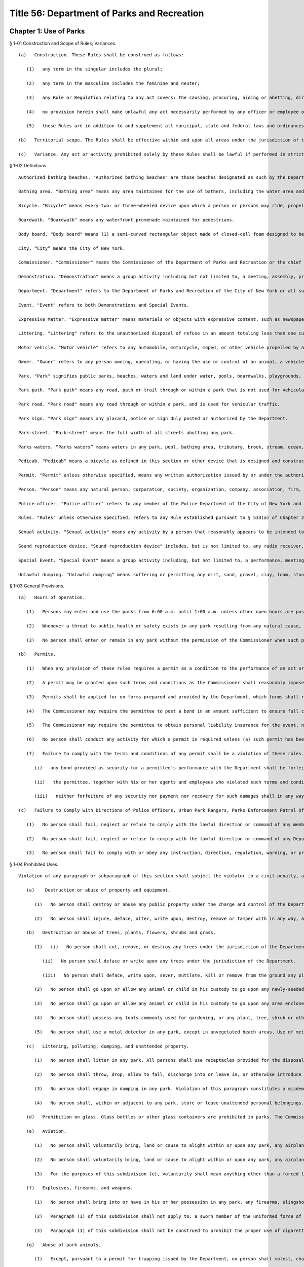 Title 56: Department of Parks and Recreation
===================================================
Chapter 1: Use of Parks
--------------------------------------------------
§ 1-01 Construction and Scope of Rules; Variances. ::


	   (a)   Construction. These Rules shall be construed as follows:
	
	      (1)   any term in the singular includes the plural;
	
	      (2)   any term in the masculine includes the feminine and neuter;
	
	      (3)   any Rule or Regulation relating to any act covers: the causing, procuring, aiding or abetting, directly or indirectly, of that act; and allowing a minor child to do that act;
	
	      (4)   no provision herein shall make unlawful any act necessarily performed by any officer or employee of the Department in the line of duty or work, or by any person, his agents or employees, in the proper and necessary execution of the terms of any agreement with the Department;
	
	      (5)   these Rules are in addition to and supplement all municipal, state and federal laws and ordinances.
	
	   (b)   Territorial scope. The Rules shall be effective within and upon all areas under the jurisdiction of the Commissioner, as defined in Chapter 21 of New York City Charter.
	
	   (c)   Variance. Any act or activity prohibited solely by these Rules shall be lawful if performed in strict compliance with the terms and conditions of a variance issued by the Department. The Department may issue a variance where there are significant practical difficulties, or unnecessary hardships, not created or caused by the applicant, in the way of carrying out the Rules, or where the beauty and utility of property within the jurisdiction of the Department would be preserved by compliance with the terms and conditions of such variance.




§ 1-02 Definitions. ::


	   Authorized bathing beaches. "Authorized bathing beaches" are those beaches designated as such by the Department after approval by the New York State Department of Health or the New York City Department of Health and Mental Hygiene.
	
	   Bathing area. "Bathing area" means any area maintained for the use of bathers, including the water area and lands under water adjacent to and within one thousand feet of the authorized bathing beaches on the ocean, bays or rivers along the shores of New York City under the jurisdiction of the Commissioner.
	
	   Bicycle. "Bicycle" means every two- or three-wheeled device upon which a person or persons may ride, propelled by human power through a belt, a chain or gears, with such wheels in a tandem or tricycle, except that it shall not include such a device having solid tires and intended for use only on a sidewalk by pre-teenage children.
	
	   Boardwalk. "Boardwalk" means any waterfront promenade maintained for pedestrians.
	
	   Body board. "Body board" means (1) a semi-curved rectangular object made of closed-cell foam designed to be used lying down on the stomach (not for standing on); (2) that is no longer than 46" in length and 24" in width; and (3) that does not have rigid or semi-rigid attachments or protrusions that serve as rudders and are used to aid in steering. Such rudders may be commonly referred to as "skegs".
	
	   City. “City” means the City of New York.
	
	   Commissioner. "Commissioner" means the Commissioner of the Department of Parks and Recreation or the chief executive officer of any successor agency.
	
	   Demonstration. "Demonstration" means a group activity including but not limited to, a meeting, assembly, protest, rally, march or vigil which involves the expression of views or grievances, involving more than 20 people or a group activity involving less than 20 people for which specific space is requested to be reserved.
	
	   Department. "Department" refers to the Department of Parks and Recreation of the City of New York or all successor agencies.
	
	   Event. "Event" refers to both Demonstrations and Special Events.
	
	   Expressive Matter. "Expressive matter" means materials or objects with expressive content, such as newspapers, books, or writings, or visual art such as paintings, prints, photography, sculpture, or entertainment.
	
	   Littering. "Littering" refers to the unauthorized disposal of refuse in an amount totaling less than one cubic yard.
	
	   Motor vehicle. "Motor vehicle" refers to any automobile, motorcycle, moped, or other vehicle propelled by a motor.
	
	   Owner. "Owner" refers to any person owning, operating, or having the use or control of an animal, a vehicle or any other personal property.
	
	   Park. "Park" signifies public parks, beaches, waters and land under water, pools, boardwalks, playgrounds, recreation centers and all other property, equipment, buildings and facilities now or hereafter under the jurisdiction, charge or control of the Department.
	
	   Park path. "Park path" means any road, path or trail through or within a park that is not used for vehicular traffic, except for possible use by emergency motor vehicles or Department motor vehicles, provided that it shall not include a path designated by the Commissioner as a bikepath.
	
	   Park road. "Park road" means any road through or within a park, and is used for vehicular traffic.
	
	   Park sign. "Park sign" means any placard, notice or sign duly posted or authorized by the Department.
	
	   Park-street. "Park-street" means the full width of all streets abutting any park.
	
	   Parks waters. “Parks waters” means waters in any park, pool, bathing area, tributary, brook, stream, ocean, or sewer or drain flowing into said waters that is under the Department’s jurisdiction.
	
	   Pedicab. "Pedicab" means a bicycle as defined in this section or other device that is designed and constructed to transport or carry passengers, that is solely propelled by human power, and that is operated to transport passengers for hire.
	
	   Permit. "Permit" unless otherwise specified, means any written authorization issued by or under the authority of the Commissioner for a specified privilege, permitting the performance of a specified act or acts in any park or on any park-street.
	
	   Person. "Person" means any natural person, corporation, society, organization, company, association, firm, partnership, or other entity.
	
	   Police officer. "Police officer" refers to any member of the Police Department of the City of New York and any other city employee who is a Special Patrolman appointed and sworn in by the Police Commissioner and assigned to the Commissioner.
	
	   Rules. "Rules" unless otherwise specified, refers to any Rule established pursuant to § 533(a) of Chapter 21 of the New York City Charter and promulgated in compliance with the notice, publication and filing requirements of Chapter 45 of the New York City Charter.
	
	   Sexual activity. "Sexual activity" means any activity by a person that reasonably appears to be intended to sexually arouse that person or another person, and in which such person exposes his or her buttock or genitalia, or the area of the female breast below the top of the areola.
	
	   Sound reproduction device. "Sound reproduction device" includes, but is not limited to, any radio receiver, phonograph, television receiver, amplified musical instrument, portable speaker, tape recorder, cassette or disc player, speaker device or system and any sound amplifier.
	
	   Special Event. "Special Event" means a group activity including, but not limited to, a performance, meeting, assembly, contest, exhibit, ceremony, parade, athletic competition, reading, or picnic involving more than 20 people or a group activity involving less than 20 people for which specific space is requested to be reserved.
	
	   Unlawful dumping. “Unlawful dumping” means suffering or permitting any dirt, sand, gravel, clay, loam, stone, rocks, rubble, building rubbish, sawdust, shavings or trade or household waste, refuse, ashes, manure, garbage, rubbish or debris of any sort or any other organic or inorganic material or thing or other offensive matter being transported in a dump truck or other vehicle or conveyance to be dumped, deposited or otherwise disposed of.
	
	




§ 1-03 General Provisions. ::


	   (a)   Hours of operation. 
	
	      (1)   Persons may enter and use the parks from 6:00 a.m. until 1:00 a.m. unless other open hours are posted at any park.
	
	      (2)   Whenever a threat to public health or safety exists in any park resulting from any natural cause, explosion, accident or any other cause, or by riot or unlawful assembly or activity, the Commissioner may close the park or any part thereof to the public for such duration as he deems necessary to ensure the safety and well-being of the public.
	
	      (3)   No person shall enter or remain in any park without the permission of the Commissioner when such park is closed to the public.
	
	   (b)   Permits.
	
	      (1)   When any provision of these rules requires a permit as a condition to the performance of an act or activity, no such act or activity shall be implemented or commenced prior to the receipt of written authorization from the Commissioner or from his authorized representative.
	
	      (2)   A permit may be granted upon such terms and conditions as the Commissioner shall reasonably impose, and shall authorize the permitted acts or activities only insofar as they are performed in strict accordance with the terms and conditions thereof.
	
	      (3)   Permits shall be applied for on forms prepared and provided by the Department, which forms shall require such information as the Department may deem appropriate for the review and evaluation of the permit application. Procedures for issuance of special event and demonstration permits are governed by 56 RCNY § 2-08. The Commissioner may require a fee for the issuance of a permit.
	
	      (4)   The Commissioner may require the permittee to post a bond in an amount sufficient to ensure full compliance with the terms and conditions of the permit. The decision of whether to require a bond will be based on the following factors: (a) The location of the event and such location's vulnerability to damage; (b) Whether the event or any activities associated with the event present a high risk of property damage; (c) The number of people expected to be in attendance; (d) The type of equipment to be brought onto the site; (e) The number of days the permittee will occupy the site; (f) The season in which the event will take place.
	
	      (5)   The Commissioner may require the permittee to obtain personal liability insurance for the event, naming the City of New York as an additional insured. The decision on whether to require insurance will be based on the following factors: (a)  Whether the special event or any activities included as part of the special event present a risk of personal injury or property damage; (b) Whether the special event involves the sale of food; (c) Whether the special event involves over 2,000 participants, or a large number of participants relative to the size of the site; (d) Whether the special event involves transportation and installation of heavy equipment, or the installation of a stage or other temporary structure.
	
	      (6)   No person shall conduct any activity for which a permit is required unless (a) such permit has been issued; (b) all terms and conditions of such permit have been or are being complied with; and (c) the permit is kept on hand at the event, so as to be available for inspection by Police or Department employees.
	
	      (7)   Failure to comply with the terms and conditions of any permit shall be a violation of these rules. If, upon expiration or termination of the permit, it is determined that a permittee has not complied with the terms and conditions of the permit, or has violated any law, ordinance, statute or rule, then the following rules shall apply:
	
	         (i)   any bond provided as security for a permittee's performance with the Department shall be forfeited and retained by the City to the extent necessary to remedy, or compensate the City for, the damages caused by such acts, omissions, or violations;
	
	         (ii)   the permittee, together with his or her agents and employees who violated such terms and conditions or provisions of law, ordinance, statute or rule, shall be jointly and severally liable for any additional sum necessary to correct or compensate the City for such damages; and
	
	         (iii)   neither forfeiture of any security nor payment nor recovery for such damages shall in any way relieve the permittee of civil or criminal liability arising from the violation of any law, ordinance or rule.
	
	   (c)   Failure to Comply with Directions of Police Officers, Urban Park Rangers, Parks Enforcement Patrol Officers, or Other Department Employees, or Park Signs. Violation of any paragraph of this subdivision shall subject the violator to a civil penalty, as specified in the Department’s penalty schedule. See 56 RCNY § 1-07. In addition, except as otherwise provided below, such violation shall also constitute an offense (classified as a “violation” under the Penal Law), which can be punished by imprisonment of up to one day or a fine of not more than $200. As specified in this subdivision, certain violations of specified paragraphs of this subdivision are classified by the Administrative Code as misdemeanors. Except as otherwise provided in this subdivision, a misdemeanor can be punished by imprisonment of up to 20 days or a fine of not more than $1,000. Note that other laws, including but not limited to the Penal Law, may also apply to the conduct described below.
	
	      (1)   No person shall fail, neglect or refuse to comply with the lawful direction or command of any member of the Police Department, peace officer, park supervisor or such person’s superior, lifeguard, or Department employee under the command of the Parks Enforcement Patrol Division. Violation of this paragraph constitutes a misdemeanor.
	
	      (2)   No person shall fail, neglect or refuse to comply with the lawful direction or command of any Department employee other than those listed in paragraph 1 of this subdivision.
	
	      (3)   No person shall fail to comply with or obey any instruction, direction, regulation, warning, or prohibition, written or printed, displayed or appearing on any park sign, except such sign may be disregarded upon order by a Police Officer or designated Department employee.
	
	




§ 1-04 Prohibited Uses. ::


	Violation of any paragraph or subparagraph of this section shall subject the violator to a civil penalty, as specified in the Department’s penalty schedule. See 56 RCNY § 1-07. In addition, except as otherwise provided below, such violation shall also constitute an offense (classified as a “violation” under the Penal Law), which can be punished by imprisonment of up to one day or a fine of not more than $200. As specified in this section, certain violations of specified paragraphs or subparagraphs of this section are classified by the Administrative Code as misdemeanors. Except as otherwise provided in this section, a misdemeanor can be punished by imprisonment of up to 20 days or a fine of not more than $1,000. Note that other laws, including but not limited to the Penal Law, may also apply to the conduct described below.
	
	   (a)    Destruction or abuse of property and equipment.
	
	      (1)   No person shall destroy or abuse any public property under the charge and control of the Department in a manner that causes significant damage or expense. Significant damage or expense includes, but is not limited to, damage that will require the replacement of a Department attachment, fixture, piece of equipment, or structure; major landscaping or planting; construction; or excavation. Violation of this paragraph constitutes a misdemeanor punishable by not more than six months imprisonment or by a fine of not more than $15,000, or by both.
	
	      (2)   No person shall injure, deface, alter, write upon, destroy, remove or tamper with in any way, any real or personal property or equipment owned by or under the jurisdiction or control of the Department.
	
	   (b)   Destruction or abuse of trees, plants, flowers, shrubs and grass.
	
	      (1)   (i)   No person shall cut, remove, or destroy any trees under the jurisdiction of the Department without permission of the Commissioner. Violation of this subparagraph constitutes a misdemeanor punishable by not more than six months imprisonment or by a fine of not more than $15,000, or by both. For purposes of this subparagraph, "destroy" shall include, but not be limited to, kill, carve, prune, or inflict other physical damage to the tree.
	
	         (ii)   No person shall deface or write upon any trees under the jurisdiction of the Department.
	
	         (iii)   No person shall deface, write upon, sever, mutilate, kill or remove from the ground any plants, flowers, shrubs or other vegetation under the jurisdiction of the Department without permission of the Commissioner.
	
	      (2)   No person shall go upon or allow any animal or child in his custody to go upon any newly-seeded lawn or grass plot.
	
	      (3)   No person shall go upon or allow any animal or child in his custody to go upon any area enclosed by fencing, temporary or permanent, where such fencing or signs posted thereon reasonably indicate that entry into such area is forbidden.
	
	      (4)   No person shall possess any tools commonly used for gardening, or any plant, tree, shrub or other vegetation, in any park except where such possession is specifically designated to be permissible by the Commissioner.
	
	      (5)   No person shall use a metal detector in any park, except in unvegetated beach areas. Use of metal detectors in other park areas will be permitted if the prior written consent of the Commissioner is obtained.
	
	   (c)   Littering, polluting, dumping, and unattended property.
	
	      (1)   No person shall litter in any park. All persons shall use receptacles provided for the disposal of refuse. No person shall deposit household or commercial refuse in any park receptacle.
	
	      (2)   No person shall throw, drop, allow to fall, discharge into or leave in, or otherwise introduce into Parks waters any substance, liquid or solid, gas, or other item which may or will result in the pollution of said waters. Violation of this paragraph constitutes a misdemeanor.
	
	      (3)   No person shall engage in dumping in any park. Violation of this paragraph constitutes a misdemeanor.
	
	      (4)   No person shall, within or adjacent to any park, store or leave unattended personal belongings.
	
	   (d)   Prohibition on glass. Glass bottles or other glass containers are prohibited in parks. The Commissioner may, in his discretion, designate certain parks, or portions thereof, as areas wherein glass bottles or other glass containers will be permitted. Failure to comply with such prohibition on glass bottles or containers shall constitute a violation of these rules. This subdivision (d) shall not apply to glass bottles or containers used in the care and feeding of infant children.
	
	   (e)   Aviation.
	
	      (1)   No person shall voluntarily bring, land or cause to alight within or upon any park, any airplane, hot air balloon, parachute, hang glider, or other aerial craft or device that endangers any person or property, except that certain areas may be designated appropriate landing places for medical evacuation helicopters. Violation of this paragraph constitutes a misdemeanor.
	
	      (2)   No person shall voluntarily bring, land or cause to alight within or upon any park, any airplane, hot air balloon, parachute, hang glider, or other aerial craft or device, except that certain areas may be designated appropriate landing places for medical evacuation helicopters.
	
	      (3)   For the purposes of this subdivision (e), voluntarily shall mean anything other than a forced landing caused by mechanical or structural failure of the aircraft or other aerial device.
	
	   (f)   Explosives, firearms, and weapons.
	
	      (1)   No person shall bring into or have in his or her possession in any park, any firearms, slingshots, firecrackers, missile propelling instruments or explosives, including any substance, compound, or mixture having properties of such a character that alone or in combination with other substances, compounds or mixtures, propel missiles, explode or decompose to produce flames, combustion, noise, or noxious or dangerous odors. Violation of this paragraph constitutes a misdemeanor.
	
	      (2)   Paragraph (1) of this subdivision shall not apply to: a sworn member of the uniformed force of the Police Department, whether on or off-duty; persons in the military or other service of the United States who are in pursuit of official duty or duly authorized by federal law, regulation, or order to possess the relevant firearm or other item; persons in the military service of the state of New York when on duty and duly authorized by applicable regulations to possess the relevant firearm or other item; police officers as defined by subdivision 34 of Section 1.20 of the criminal procedure law, if not otherwise specified by this subdivision, when on duty; or peace officers as defined by Section 2.10 of the criminal procedure law, when on duty.
	
	      (3)   Paragraph (1) of this subdivision shall not be construed to prohibit the proper use of cigarette lighters, matches or of charcoal lighter fluid in proper containers in picnic grills where permissible, pursuant to the provisions of these rules.
	
	   (g)   Abuse of park animals.
	
	      (1)   Except, pursuant to a permit for trapping issued by the Department, no person shall molest, chase, harass, injure, wound, trap, hunt, shoot, throw missiles at, kill or remove any animal, any nest, or the eggs of any amphibian, reptile or bird, or otherwise harm or intentionally take actions that could reasonably harm any animal, nest, or such eggs. Further, no person shall knowingly buy, receive, have in his or her possession, sell or give away any such animal or egg taken from or killed within the jurisdiction of the Department, including any zoo area. Violation of this paragraph constitutes a misdemeanor.
	
	      (2)   No person shall feed animals in any park (including any zoo area) except unconfined squirrels and birds, and where specifically authorized by the Commissioner. The Commissioner may also designate certain areas where all feeding of animals is prohibited. It shall be a violation of these rules to feed animals in any area where such feeding is prohibited.
	
	   (h)   [Reserved.]
	
	   (i)   Failure to control animals.
	
	      (1)   Except as specified in 56 RCNY § 1-05(s)(3) or in paragraph two of this subdivision, no person owning, possessing or controlling any animal shall cause or allow such animal to be unleashed or unrestrained in any park unless permitted by the Commissioner or authorized by law. No person owning, possessing or controlling any animal shall cause or allow such animal to be out of control in any park under any circumstances. Animals that are out of control may be seized and impounded. Violation of this paragraph constitutes a misdemeanor.
	
	      (2)   Properly licensed dogs, wearing a license tag and vaccinated against rabies pursuant to the laws of the State of New York and City of New York and restrained by a leash or other restraint not exceeding six feet in length, may be brought into a park, except in no event shall dogs or other animals be allowed to enter any playground, zoo, swimming pool and swimming pool facility, bathing area and adjacent bathing beach (unless otherwise permitted by the Commissioner), bridle path (unless permitted therein by the Commissioner), fountain, ballfield, basketball court, handball court, tennis court, or other area prohibited by the Commissioner. Nothing in this paragraph shall be construed to prohibit persons with disabilities from bringing service animals into areas under the Department’s jurisdiction as authorized by Federal, State, or City law. Nothing herein shall prohibit horses from entering or being within a park as provided in 56 RCNY § 1-05(q).
	
	      (3)   Unless specifically prohibited herein or by the Department of Health and Mental Hygiene ("DOHMH"), properly licensed dogs wearing a license tag and vaccinated against rabies pursuant to the laws of the State of New York and City of New York may be unleashed within a designated park or designated portions of a park from the park’s opening until 9:00 A.M. and from 9:00 P.M. until the park closes under the following conditions: (i) such dogs shall, except for being unleashed, be kept under the control of their owner and shall not at any time harass or injure any park patron and/or, harass, injure, damage, sever, mutilate, or kill any animal, tree, planting, flower, shrub or other vegetation; (ii) such dogs shall not at any time enter any playground, zoo, swimming pool and swimming pool facility, bathing area and adjacent bathing beach (unless otherwise permitted by the Commissioner), bridle path (unless permitted therein by the Commissioner), fountain, ballfield, basketball court, handball court, tennis court, or other area prohibited by the Commissioner; (iii) such dogs shall be immediately leashed by their owners upon any direction or command of any Police Officer, Urban Park Ranger, Parks Enforcement Patrol Officer or other Department employee or employee of the DOHMH, the refusal of which direction or command shall constitute a violation of 56 RCNY § 1-03(c); and (iv) owners of such dogs shall provide proof of current vaccination against rabies and proof of current licensing upon the request of any Police Officer, Urban Park Ranger, Parks Enforcement Patrol Officer or other Department employee or employee of the DOHMH, the refusal of which shall constitute a violation of 56 RCNY § 1-03(c), 56 RCNY § 1-05(s)(3) and of this subdivision.
	
	   (j)   Control and removal of animal waste.
	
	      (1)   No person shall allow any dog in his custody or control to discharge any fecal matter in any park unless he promptly removes and disposes of same.
	
	      (2)   Anyone who drives a horse-drawn carriage into or within a park is required to equip it with horse hampers, horse diapers or some other similar manure catching device which is effective in preventing manure from being deposited on any park street, road or way.
	
	   (k)   Urination and defecation in parks. No person shall urinate or defecate in any Park, or in or upon any park building, monument or structure, except in a facility which is specifically designed for such purpose.
	
	   (l)   Disorderly behavior. No person shall engage in disorderly behavior in a park. Disorderly behavior includes violating the following rules:
	
	      (1)   No person, unless authorized to do so, shall knowingly enter or remain in a building or other structure, or upon real property, which is fenced, barricaded or otherwise enclosed in a manner designed to exclude or otherwise discourage entrance by any unauthorized individual, or shall enter or leave the jurisdiction of the Department except by designated entrance ways or exits. Violation of this paragraph constitutes a misdemeanor.
	
	      (2)   (i)   No person shall climb upon any wall, fence, shelter, tree, shrub, fountain or other vegetation, or any structure or statue not specifically intended for climbing purposes.
	
	         (ii)   No person shall climb upon any statue or artwork not specifically intended for climbing purposes in a manner that damages or could reasonably damage such statue or artwork. Violation of this subparagraph constitutes a misdemeanor.
	
	      (3)    No person shall gain or attempt to gain admittance to Department facilities or structures for the use of which charge is made without paying such charge. Violation of this paragraph constitutes a misdemeanor.
	
	      (4)   No person shall engage in any form of gambling or game of chance for money.
	
	      (5)   (i)   No person shall render dangerous any part of a park road. Violation of this paragraph constitutes a misdemeanor.
	
	         (ii)   No person shall render dangerous any part of a park.
	
	         (iii)   No person shall obstruct vehicular or pedestrian traffic.
	
	      (6)   No person shall engage in fighting or shall assault any person.
	
	      (7)   No person shall engage in any form of sexual activity.
	
	      (8)   No person shall engage in a course of conduct or commit acts that endanger the safety of others.
	
	      (9)   No person shall operate a bicycle, motor vehicle, or similar vehicle in a manner that endangers any other person or property. Violation of this paragraph constitutes a misdemeanor.
	
	   (m)   [Reserved.]
	
	   (n)   Unlawful exposure. No person shall appear in public in such a manner that one’s genitalia are unclothed or exposed. Violation of this subdivision constitutes a misdemeanor.
	
	   (o)   Obstruction of sitting areas. No person shall use a bench or other sitting area so as to interfere with its use by other persons, including storing any materials thereon.
	
	   (p)   Unlawful camping. No person shall engage in camping, or erect or maintain a tent, shelter, or camp in any park without a permit.
	
	   (q)   Unlawful spitting. It shall be unlawful for any person to spit or expectorate in or upon any park building, monument or structure.
	
	   (r)   Unhygienic use of fountains, pools, and water. No person shall use, or permit any animal under his or her control to use, any fountain, drinking fountain, pool, sprinklers, reservoir, lake or any other water contained in the park for the purpose of washing or cleaning himself or herself, his or her clothing or other personal belongings. This subdivision shall not apply to those areas within the parks which are specifically designated for personal hygiene purposes (i.e., bathroom, shower room, etc.), provided, however, that no person shall wash his or her clothes or personal belongings in such areas.
	
	   (s)   Unlawful solicitation.
	
	      (1)   No person shall engage in any commercial activity or commercial speech in any park, except pursuant to a permit issued under 56 RCNY § 1-03(b) and/or 56 RCNY § 2-08. Violation of this paragraph constitutes a misdemeanor.
	
	      (2)   No person shall solicit money or other property from persons not known to such person in any park, unless such person possesses a permit for noncommercial solicitation issued by the Commissioner.
	
	




§ 1-05 Regulated Uses. ::


	Violation of any paragraph or subparagraph of this section shall subject the violator to a civil penalty, as specified in the Department’s penalty schedule. See 56 RCNY § 1-07. In addition, except as otherwise provided below, such violation shall also constitute an offense (classified as a “violation” under the Penal Law), which can be punished by imprisonment of up to one day or a fine of not more than $200. As specified in this section, certain violations of specified paragraphs or subparagraphs of this section are classified by the Administrative Code as misdemeanors. Except as otherwise provided in this section, a misdemeanor can be punished by imprisonment of up to 20 days or a fine of not more than $1,000. Note that other laws, including but not limited to the Penal Law, may also apply to the conduct described below.
	
	   (a)    Assemblies, meetings, exhibitions.
	
	      (1)   No person shall hold or sponsor any event that significantly interferes with ordinary park use without a permit issued by the Department. Significant interference with ordinary park use includes but is not limited to: harming landscaping, planting, or structures in the park; preventing operations in a specialized area such as a zoo, swimming pool, or skating rink; precluding other events that have a valid permit; unreasonably interfering with enjoyment of the park by other uses. Violation of this paragraph constitutes a misdemeanor.
	
	      (2)   No person shall hold or sponsor any special event or demonstration without a permit issued by the Department.
	
	      (3)    No person shall erect any structure, stand, booth, platform, or exhibit in connection with any event without a permit issued by the Department. Violation of this paragraph constitutes a misdemeanor.
	
	   (b)   Unlawful vending.
	
	      (1)   No person in or on any property under the jurisdiction of the Department shall sell, offer for sale, hire, lease or let anything whatsoever, including, but not limited to goods, services, or entertainment, or provide or offer to provide services, items, or entertainment in exchange for a donation (hereinafter "vend"), except under and within the terms of a permit, or except as otherwise provided by law. For the purposes of this entire section, persons who vend as defined herein may be referred to as "vendor" or "vendors."
	
	      (2)   Persons may vend expressive matter, as defined in 56 RCNY § 1-02, on property under jurisdiction of the Department without a permit, but must comply with all applicable provisions of these rules. However, in the specific locations enumerated in paragraph (3) expressive matter vendors may only vend expressive matter at the specifically designated spots identified by the Commissioner in the accompanying maps and as marked by a Department decal, medallion, or other form of marking, on the specific location of the approved vending spot, unless they are only vending expressive matter without using a cart, display stand, or other device and without occupying a specific location for longer than necessary to conduct a transaction and are otherwise in compliance with Department rules. These spots shall be allocated upon a first come, first served basis except as otherwise provided by law and any expressive matter vendor may only vend expressive matter centered directly behind the Department decal, medallion, or other form of marking. Only one expressive matter vendor is authorized to vend directly behind the Department decal, medallion, or other form of marking. If multiple expressive matter vendors attempt to vend expressive matter at any one Department decal, medallion, or other form of marking and it cannot be determined which expressive matter vendor arrived first, then all such expressive matter vendors at such spot will be in violation of this section and may be directed to leave the area of that Department decal, medallion, or other form of marking immediately. Any such expressive matter vendor failing to leave the area of the Department decal, medallion, or other form of marking immediately upon direction will be in violation of these rules. Expressive matter vendors can only occupy the designated spots for the purpose of vending expressive matter and only during posted times, which will be consistent with the hours of operation for the park where such designated spots are located in or adjacent to. The designated spots may deviate from the restrictions enumerated in subparagraphs (i), (iv), (v), or (vi) of paragraph 5, if such spots are determined to be appropriate by the Commissioner given the specific features of the park.
	
	      (3)   Expressive matter vendors may not vend in the following general areas unless they vend at the specifically designated spots for such vending on the accompanying maps and in compliance with all other applicable Department rules:
	
	         (i)   Central Park at the following locations: (A) the perimeter of the park between East 85th Street and East 60th Street, including all sidewalks and plazas (B) the perimeter of the park between West 86th Street and West 60th Street, including all sidewalks and plazas (C) all of Central Park South, including all sidewalks and plazas (D) Wien Walk and Wallach Walk, (E) pedestrian pathways parallel to East Drive between Grand Army Plaza and the Center Drive, (F) Grand Army Plaza, (G) Pulitzer Plaza, and (H) Columbus Circle.
	
	         (ii)   Battery Park, including all perimeter sidewalks.
	
	         (iii)   Union Square Park, including all perimeter sidewalks.
	
	         (iv)   Elevated portions of High Line Park.
	
	      (4)   (i)   No vendor in or on any property under the jurisdiction of the Department shall allow any item or items used or offered in conjunction with vending to touch, lean against or be affixed permanently or temporarily to any street or park furniture installed on public property or any rock formation, tree, shrub or other planting.
	
	         (ii)   No vendor shall block any person from using any street or park furniture installed on public property by way of the vending activity.
	
	         (iii)   No vendor shall vend anything in such a manner that would damage or otherwise injure Department property, including, but not limited to lawns, plants, animals or buildings.
	
	         (iv)   No vendor shall vend anything that is placed immediately on a sidewalk or park path, or on a blanket or board placed immediately upon such surface or on the top of a trash receptacle or cardboard box.
	
	         (v)   No vendor shall vend anything over any ventilation grill, cellar door, manhole, transformer vault or subway access grating.
	
	         (vi)   No vendor shall vend anything directly from any parked or double parked motor vehicle except for food vendors with appropriate Department and New York City Department of Health and Mental Hygiene permits.
	
	         (vii)   No vendor shall vend anything in an unsuitable location because the location is a specialized area including, but not limited to, a zoo, swimming pool, playground, athletic field or court, or skating rink;
	
	      (5)   No vendor shall vend anything whatsoever using a display stand that:
	
	         (i)   provides less than a twelve (12) foot wide clear pedestrian path measured from the display on the sidewalk or park path to the opposite edge of the sidewalk or park path, except that when there is street or park furniture on the pedestrian path the measurement must be taken from the display to two feet from the street or park furniture in order to determine whether there is less than a twelve (12) foot wide clear pedestrian path; (ii)  is placed on any other part of a sidewalk under the Department's jurisdiction other than that which abuts the curb, unless otherwise authorized;
	
	         (iii)   is within any bus stop, carriage horse stand, pedicab stand, or taxi stand, or is within ten (10) feet of any subway entrance or exit;
	
	         (iv)   is within five (5) feet from any street or park furniture, public telephone, disabled access ramp, tree, or from individuals or entities authorized by permit or license by the Commissioner to operate at a specific location;
	
	         (v)   is within ten (10) feet from any crosswalk on any path or on any sidewalk under the jurisdiction of the Department;
	
	         (vi)   is placed within fifty (50) feet from any monument or other public art installation, including, but not limited to ornamental fountains;
	
	         (vii)   occupies more than eight (8) linear feet of public space parallel to the curb or park path;
	
	         (viii)   occupies more than three (3) linear feet in depth;
	
	         (ix)   is more than five (5) feet high or less than twenty-four (24) inches above the sidewalk or park path where the display surface is parallel to the sidewalk or park path, and may not be less than twelve (12) inches above the sidewalk or park path where the display surface is vertical;
	
	         (x)   where a rack or other display structure is placed on the top or above a table or other base, the size of the base is not less than the size of any rack or display structure placed thereon. Nothing shall be placed on the base so as to exceed the size limitations contained in this section;
	
	         (xi)   uses any areas other than that area immediately beneath the surface of the display stand for the storage of items for sale, unless permitted by Department license or permit for the use of a fixed location to store items for sale; or
	
	         (xii)   fails to use an opaque covering to shield any items stored beneath the surface of the display stand.
	
	      (6)   For the purposes of this section a display stand shall mean a movable, portable or collapsible structure, framework, device, container or other contrivance used by a vendor in any property under the jurisdiction of the Department for the purpose of displaying, keeping or storing any goods, wares, merchandise, foodstuffs or expressive matter.
	
	      (7)   For the purposes of this section, street or park furniture shall mean any City-installed, maintained or approved structure, including but not limited to, benches, newspaper boxes, tree guards, fire hydrants, trash receptacles, telephone kiosks, newsstands, bus shelters, barricades, bollards, traffic signs, traffic lights, walls, water fountains, or fences located in any property under the jurisdiction of the Department.
	
	      (8)   Where exigent circumstances exist and a Department employee or police officer gives notice to a vendor to move temporarily from any location such vendor shall not vend from such location. For the purposes of this section, exigent circumstances shall include, but not be limited to, unusually heavy pedestrian or vehicular traffic, the existence of any obstruction in the park, an accident, fire, or other emergency situation, a parade, special event, demonstration, construction project, maintenance operations, or other such event at or near such location, including periods of set up and take down for such exigent circumstances.
	
	      (9)   Violation of any paragraph of this subdivision constitutes a misdemeanor.
	
	   (c)   Unlawful posting of notices or signs.
	
	      (1)   No person shall post, display, affix, construct or carry any placard, flag, banner, sign or model or display any such item by means of aircraft, kite, balloon or other aerial device, in, on, or above the surface of any park for any purpose whatsoever without a permit issued by the Commissioner. Each separate item placed in violation of this section shall constitute a separate violation.
	
	      (2)   Notwithstanding paragraph (1) of this subdivision (c), any person may carry any item described in paragraph (1) of this subdivision (c), without the aid of any aircraft, kite, balloon or other aerial device, where the space on which the message of such item is contained has a height no greater than two feet and a length no longer than three feet, and that such item takes up a total area of no more than six square feet.
	
	      (3)   Any person who posts or displays a sign upon park property, including the perimeters of any park, whether or not pursuant to a permit issued under this subdivision (c), shall be responsible for removal of such sign pursuant to the conditions in such permit, or immediately if no such permit has been issued. Failure to remove any sign that is posted or displayed on such property, or that remains on such property, other than in compliance with such permit, shall constitute a violation of these rules and regulations.
	
	      (4)   In the event that a notice or sign is, in violation of this subdivision (c), posted or displayed on any property, including the perimeters of any park, there shall be a rebuttable presumption that any person whose name, telephone number, or other identifying information appears on such notice or sign has violated this subdivision by either (i) pasting, posting, painting, printing or nailing such notice or sign, or (ii) directing, suffering or permitting a servant, agent, employee or other individual under such person's control to engage in such activity; provided, however, that such rebuttable presumption shall not apply with respect to criminal prosecutions brought pursuant to this paragraph (4).
	
	   (d)   Noise; sound reproduction devices; musical instruments.
	
	      (1)   No person shall make, or cause or allow to be made, unreasonable noise in any park so as to cause public inconvenience, annoyance or harm. Unreasonable noise means any excessive or unusually loud sound that disturbs the peace, comfort or repose of a reasonable person of normal sensitivity or injures or endangers the health or safety of a reasonable person of normal sensitivity, or which causes injury to plant or animal life, or damage to property or business.
	
	      (2)   No person shall play or operate any sound reproduction device, as defined in 56 RCNY § 1-02, in any park without a permit from the Department and any other City agency or agencies with pertinent jurisdiction. This paragraph (2) shall not apply to the regular and customary use of sound reproduction devices operated in full accordance with these rules so as not unreasonably to disturb other persons in their permitted uses of the park. In areas designated by the Commissioner as "quiet zones," such regular and customary use of sound reproduction devices shall be prohibited. Signs shall be posted in all quiet zones advising the public of such prohibition. Use of radios and other sound reproduction devices listened to solely by headphones or earphones, and inaudible to others, is permitted in all areas of the parks. Violation of this paragraph constitutes a misdemeanor.
	
	      (3)   No person shall play or operate any musical instrument or drum, radio, tape recorder or other device for producing sound in any park between the hours of 10:00 P.M. and 8:00 A.M. except under the express terms of a permit issued by the Department. The Department may vary the hours specified in this paragraph in a particular park or area by posting signs advising the public of the restricted hours applicable to such park or area. Violation of this paragraph constitutes a misdemeanor.
	
	      (4)   No person shall play or operate any musical instrument or drum or cause any noise for advertising or commercial purposes except as authorized 56 RCNY § 1-05(b)(2) or under the express terms of a permit a issued by the Department. Violation of this paragraph constitutes a misdemeanor.
	
	   (e)   (1)   Unauthorized commercial cinematic production. No person shall engage in filming or photography subject to the permit requirements of the Mayor's Office of Media and Entertainment ("MOME") or any successor agency except under the express terms of a permit issued by that office. Violation of this paragraph constitutes a misdemeanor.
	
	      (2)   Filming or photography not requiring a permit. Any person or entity engaging in filming or photography in a park, where such activity does not require a permit under the permit requirement rules of MOME, may engage in such activity without obtaining a permit from MOME. In addition, any person or entity engaging in filming or photography involving only the use of handheld devices (as defined in paragraph (3) of subdivision (a) of 43 RCNY § 9-02) that takes place in an area under the Department's jurisdiction that is not a sidewalk, pathway, street, or walkway of a bridge need not obtain a MOME permit. Nothing herein shall be deemed to relieve such person or entity of the obligation to obtain a permit from the Department if such activity involves conduct otherwise requiring a permit, pursuant to any other rule of the Department.
	
	   (f)   Alcoholic beverages.
	
	      (1)   Except where specifically permitted by the Commissioner, no person shall consume any alcoholic beverage in any park, playground, beach, swimming pool or other park property or facility, nor shall any person possess any alcoholic beverage with intent to consume or facilitate consumption by others of same in any park, playground, beach, swimming pool, or other park property or facility.
	
	      (2)   It shall be a violation of these rules for any person to appear in any park under the influence of alcohol, to the degree that he may endanger himself or herself, other persons or property, or unreasonably annoy persons in his or her vicinity.
	
	   (g)   Beaches, boardwalks and pools.
	
	      (1)   Bathing in waters adjacent to property under the jurisdiction of the Department shall be permitted only at authorized bathing beaches and only during the bathing season designated by the Commissioner. The Commissioner may limit or expand the extent of bathing beaches or shorten or extend the bathing season with due regard for weather conditions and the safety of the public. It shall be a violation of these rules to bathe at any time in unauthorized areas.
	
	      (2)   Except where permitted by the Commissioner, no person shall bring into or use in any pool under the jurisdiction of the Department, artificial floats, masks, spears, fins, snorkels, air or gas tanks, or other apparatus used for skin or scuba diving. No person shall bring into or use in any other Parks waters, artificial floats, spears, fins, snorkels, air or gas tanks, or other apparatus used for scuba diving. Body boards, as defined in 56 RCNY § 1-02, are permitted at authorized bathing beaches at times when bathing is permitted. However, Department personnel may restrict the use of body boards based on site conditions, including but not limited to, rough water, overcrowding, and the nature of the location.
	
	      (3)   Except in locations designated for such purpose, no person shall engage in any athletic game or conduct himself in such a way upon a bathing beach or in the water as to jeopardize the safety of himself or others. Surfboards are allowed only at areas expressly designated for such use.
	
	      (4)   No person having, or apparently having any infectious disease shall be admitted to a bathing beach or bath house, or shall be permitted in the water.
	
	      (5)   No person shall change clothes except in bath houses or other authorized places. No person shall be nude at any bathing area, beach or pool under the jurisdiction of the Department.
	
	      (6)   No person shall disobey the reasonable direction of a lifeguard, nor shall any person carry on unnecessary conversation with a lifeguard, or falsely call for help or assistance, or stand, sit upon, or cling to lifeguard perches, or cling to or go into a lifeguard boat except in an emergency.
	
	      (7)   Persons using swimming pools under the jurisdiction of the Department may only do so if dressed in bathing suits, and only after showering at the park immediately prior to entering such pools.
	
	      (8)   Bathing and swimming in park swimming pools shall be allowed only when a lifeguard is on duty and on such days and at such times as are designated by the Commissioner and posted at each facility.
	
	      (9)   No person shall dive into water under the jurisdiction of the department except where specifically authorized by posted signs.
	
	   (h)   Fishing.
	
	      (1)   Fishing shall be permitted from locations under the jurisdiction of the Department, except in open swimming areas or where specifically prohibited. Any person who engages in fishing shall obey all posted guidelines, and comply with all applicable City, State and Federal laws and regulations, including Title 6 of the New York State Environmental Conservation Law.
	
	      (2)   The use of lead fishing weights in waters under the jurisdiction of the Department shall be a violation of these rules.
	
	      (3)   Failure to remove fishing line fragments and hooks from land and waters under the jurisdiction of the Department shall be a violation of these rules.
	
	      (4)   All fish caught in fresh water areas shall be immediately released. The use of barbed hooks in such areas shall be a violation of these rules.
	
	      (5)   The use of traps to catch fish and/or crustaceans in areas under the jurisdiction of the Department shall be prohibited.
	
	   (i)   Bicycling and operating pedicabs.
	
	      (1)   Any person bringing a bicycle or a pedicab into any park shall obey all park signs pertaining to the use of such bicycles or pedicabs. Only pedicabs that carry a registration plate as required by § 20-255 of the New York City Administrative Code and are operated by, or are authorized to be operated by, a pedicab business that possesses a valid pedicab business license, as defined by § 20-249 of the New York City Administrative Code, may be operated within property under the jurisdiction of the Department. Only a pedicab driver as defined by § 20-249 of the New York City Administrative Code who has a valid pedicab driver's license as defined by § 20-249 of the New York City Administrative Code may operate a pedicab within property under the jurisdiction of the Department.
	
	      (2)   No bicycle or pedicab shall be ridden or otherwise operated in vegetated areas or on any bridle path, pedestrian way, park path, sitting or play area, playground, or in any other area so designated. Bicycles may be ridden and operated on park roads, bikepaths, and other areas specifically designated by the Commissioner. Pedicabs may only be operated on park roads designated by the Commissioner and may not be operated or stopped in (i) any recreation lane designated by the Commissioner for use by pedestrians or bicyclists; or (ii) any bikepath designated by the Commissioner.
	
	      (3)   No person shall operate a bicycle or a pedicab in a reckless manner. Any person operating a bicycle or pedicab shall operate it in the direction of traffic and obey all traffic lights and road signs. Persons operating pedicabs may not ride adjacent to another pedicab, bicycle or vehicle, except when using the left lane to pass another pedicab, bicycle or motor vehicle.
	
	      (4)   No bicycle shall be used to carry more persons at one time than the number for which it is designed and equipped, except children may be carried in seats securely attached to a bicycle. No person riding a bicycle shall attach himself or herself or his/her bicycle to the outside of any vehicle being operated upon a roadway.
	
	      (5)   Any person operating a bicycle shall yield the right of way to pedestrians, in-line skaters, and horse drawn carriages. Any person operating a pedicab shall yield the right of way to pedestrians, bicyclists, in-line skaters, and horse drawn carriages.
	
	      (6)   On the park roads in Central Park, all pedicabs shall remain in the far right lane, except when passing another pedicab, bicycle, or vehicle, in which case the pedicab may use the next lane to the left to pass.
	
	      (7)   No person shall operate a pedicab adorned with commercial advertising in any park, or at any other location under the jurisdiction of the Department, unless the pedicab is on a park road during a time when private motor vehicles are allowed to operate on such park road.
	
	      (8)   No person operating a pedicab in any park, or at any other location under the jurisdiction of the Department, shall solicit, pick up or release passengers except at areas specifically designated by the Commissioner, subject to any limitation imposed by the Commissioner as to the number of pedicabs that may solicit, pick up or release passengers in such designated areas at any given time. Signs shall be posted informing the public of the designation of such areas for solicitation, pick up or release of pedicab passengers.
	
	      (9)   No person operating a pedicab shall occupy an area reserved solely for buses, taxicabs, horse drawn carriages or other vehicles or motor vehicles.
	
	      (10)   In addition to complying with the provisions of this subdivision (i) of 56 RCNY § 1-05, pedicab drivers shall operate pedicabs in compliance with the provisions of § 20-259 of the New York City Administrative Code.
	
	      (11)   If there are exceptional circumstances, the Commissioner, in consultation with the Commissioners of the Police, Transportation and Consumer Affairs Departments, shall be authorized, upon notice, to restrict or prohibit any pedicab driver, as defined by § 20-249 of the New York City Administrative Code, from operating his or her pedicab on any park road otherwise designated for pedicab use, for a consecutive period of time, not to exceed fourteen days, or on one or more particular days. For purposes of this paragraph, exceptional circumstances shall include, but not be limited to, unusually heavy pedestrian or bicycle traffic, existence of any obstructions on Department property, a parade, demonstration, special event, or other such similar event or occurrence at or near such location. Notwithstanding the preceding provisions of this paragraph, the Commissioner may restrict or prohibit the operation of pedicabs within property under the jurisdiction of the Department for periods of time in excess of fourteen days when such restrictions apply to bicycles or other types of vehicles.
	
	   (j)   Boating.
	
	      (1)    No owner or operator of a boat, vessel or dinghy shall violate rules of the Department regulating the operation, docking, storage, maintenance or removal of such boat, vessel or dinghy, or the use or alteration of facilities connected with such activities, including, but not limited to, the provisions of Chapters 3 and 4 of these rules. Violation of this paragraph constitutes a misdemeanor.
	
	      (2)   No person shall land a boat of any kind other than a human-powered boat, such as a kayak, canoe, rowboat or pedal boat, on any park shore except at designated landing areas or in case of an emergency. No person shall operate a boat of any kind, including jet-skis, upon any Parks waters in a reckless manner so as to endanger the life, limb or reasonable comfort of his or her passengers or other persons. Boating in any authorized bathing area is prohibited. Violation of this paragraph constitutes a misdemeanor.
	
	   (k)   Unlawful ice activity.
	
	      (1)   Ice skating is permitted at rinks maintained by the Department for such use, at such times, and subject to the rules and regulations prescribed and posted at each facility.
	
	      (2)    No person shall go upon the ice of any lake or pond in any park except at such places and at such times as may be designated by the Commissioner. Violation of this paragraph constitutes a misdemeanor.
	
	   (l)   Planting. No tree, plant, flower, shrubbery or other vegetation shall be planted in any area under the jurisdiction of the Department without the Department's written approval and any necessary approval from the Department of Transportation. Trees planted, pursuant to the Department's approval shall become the property of the City after a guarantee period of one year has been satisfactorily completed.
	
	   (m)   Unlawful fires.
	
	      (1)   No person shall kindle, build, maintain, or use a fire in any place, portable receptacle, or grill except in places provided by the Department and so designated by sign or by special permit. In no event shall open or ground camp fires be allowed in any park. Any fire authorized by this subdivision (m) shall be contained in a portable receptacle grill or other similar device, and continuously under the care and direction of a competent person over 18 years of age, from the time it is kindled until it is extinguished. No fire shall be within ten feet of any building, tree, or underbrush or beneath the branches of any tree. Violation of this paragraph constitutes a misdemeanor.
	
	      (2)   No person shall leave, throw away, drop, or toss any lighted match, cigar, or cigarette, hot coals, or other flammable material within, on, near, or against any tree, building, structure, boat, vehicle or enclosure, or in any open area. This paragraph shall not apply to extinguishing a cigar or cigarette on a paved surface. Violation of this paragraph constitutes a misdemeanor.
	
	   (n)   Unlawful operation and parking of motor vehicles.
	
	      (1)   Motor vehicles may not be brought into or operated in any area of a park except on park roads or designated parking areas. Park roads may be closed to motor vehicles at such times and in such places designated by the Commissioner.
	
	      (2)   A person shall not park any motor vehicle in any park except in areas designated by the Commissioner for parking, and only during the hours of operation of such park.
	
	      (3)   No person shall use any area of a park, including designated parking areas, for the purpose of performing non-emergency automotive work, including, but not limited to, vehicle maintenance, repairs, or cleaning.
	
	   (o)   Unauthorized construction on park property. No person shall perform or cause to be performed construction work of any kind or any work incidental thereto, including, but not limited to, construction staging, except, pursuant to a permit issued by the Department. Violation of this subdivision constitutes a misdemeanor.
	
	   (p)   Unauthorized excavations. No person shall perform, cause, suffer, or allow to be performed any excavations or similar activity that significantly disrupts park property within or adjacent to any park property without a permit issued by the Department. Violation of this subdivision constitutes a misdemeanor.
	
	   (q)   Horse riding.
	
	      (1)   No person may ride a horse in any park, except on bridle paths designated by the Department.
	
	      (2)   It shall be a violation of these rules to ride a horse into or within a park in a reckless manner; to allow the horse to be left unbridled or unattended; or to allow the horse to cause any damage to any tree, plant, flower, shrubbery or other vegetation under the jurisdiction of the Department.
	
	   (r)   Area use restrictions.
	
	      (1)   No person shall throw, catch, kick or strike any baseball, football, basketball, soccer, golf or tennis ball, or similar object, nor shall any person engage in any sport or other athletic competition except in areas designated and maintained therefore. No such use will be allowed without a permit if the desired area has been allotted by permit issued, pursuant to the provisions of these rules.
	
	      (2)   No person shall engage in any toy or model aviation, model boating , model automobiling, or activity involving other similar devices except at such times and at such places designated or maintained for such purposes. Violation of this paragraph constitutes a misdemeanor.
	
	      (3)   (i)   No person shall roller skate, ski, skateboard, sled or coast, or ride on any similar device outside areas designated and maintained for such use in a manner that endangers any other person or property. Violation of this subparagraph constitutes a misdemeanor.
	
	         (ii)   No person shall roller skate, ski, skateboard, sled or coast or ride on any similar device outside areas designated and maintained for such use.
	
	   (s)   Exclusive areas. Areas within the parks designated by the Commissioner for exclusive use by means of posting signs shall include:
	
	      (1)   Exclusive children playgrounds: Adults allowed in playground areas only when accompanied by a child under the age of twelve (12). Violation of this paragraph constitutes a misdemeanor.
	
	      (2)   Exclusive senior citizens areas: Certain areas of any park may be set aside for citizens aged 65 and older, for their quiet enjoyment and safety.
	
	      (3)   Dog Runs: Certain fenced park areas may be designated by the Commissioner as dog runs, and persons owning or possessing dogs that are wearing a license tag and vaccinated against rabies, pursuant to the laws of the State of New York and City of New York are permitted to allow such animals to remain unleashed in these areas. Users of dog runs shall obey posted rules. Users of such dog runs shall provide proof of current vaccination against rabies and proof of current licensing upon the request of any Police Officer, Urban Park Ranger, Parks Enforcement Patrol Officer or other Department employee or employee of the DOHMH, the refusal of which shall constitute a violation of 56 RCNY § 1-03(c) and of this paragraph.
	
	   (t)   Unlawful distribution of products and materials. No person shall engage in the non-commercial distribution of products and/or material (other than printed or similarly expressive material) without a permit issued by the Commissioner. A permit shall be issued only upon the Commissioner's determination that said distribution will be conducted in a manner consistent with the public's use and enjoyment of the park or facility in question. In making this determination, the Commissioner will consider the nature of the product or material, whether the product or material is compatible with customary park uses, whether the product or material is intended to be used in the park or facility, the age of the targeted audience for the product or material, and whether the area in the park or facility where the distribution will take place is appropriate for such distribution, considering, e.g., its proximity to areas designed for children, quiet zones or other areas designed for activities not compatible with such distribution. In connection with the foregoing, the Commissioner may consult with parental groups which are involved with the park or facility where a permit for distribution is requested. The Commissioner may also impose conditions upon the distribution of products and materials consistent with the concerns reflected by the factors listed above. Products and/or materials may be distributed only upon an indication of interest by the recipient, and only from a fixed location specified in the permit.
	
	   (u)   In-line skates. No person shall use in-line skates in any park except for park drives or areas designated for such use by the Department, and at times designated for such use. No person shall use in-line skates in a reckless manner, or so as to endanger persons or property.
	
	




§ 1-06 Fees. ::


	The Commissioner from time to time shall establish fees for use by the public of specialized park facilities. Fee schedules for such facilities shall be published and posted at the subject facility.




§ 1-07 Civil Penalties. ::


	   (a)   Any violation of these rules shall subject the respondent to a civil penalty which may be recovered in a proceeding before the Office of Administrative Trials and Hearings, pursuant to Section 1049-a of the Charter. Such proceedings will be commenced by the service of a civil summons returnable to the Office of Administrative Trials and Hearings in accordance with such section. The Office of Administrative Trials and Hearings may impose the penalties in the following table below for violations of the Department’s rules.
	
	   (b)   In addition, except as otherwise provided below, violation of the rules of this chapter shall also constitute an offense (classified as a “violation” under the Penal Law), which may be punished in a separate court proceeding by imprisonment of up to one day or a fine of not more than $200. Violations marked with an asterisk are also misdemeanors prohibited by Section 18-146 or Section 18-147 of the New York City Administrative Code and are subject to additional penalties.
	
	   (c)   “Default penalty” shall mean the penalty imposed by the Office of Administrative Tribunals and Hearings acting, pursuant to Section 1049-a of the Charter of the City of New York in accordance with subparagraph (d) of paragraph one of subdivision d of Section 1049-1 of such Charter.
	
	 Section/RuleDescriptionPenalty
	
	Default Penalty
	
	56 RCNY § 1-03(a)(3)Unauthorized presence in park when closed to public$50
	
	$75
	
	56 RCNY § 1-03(b)(6)Failure to have/display/comply with required permit$50
	
	$75
	
	56 RCNY § 1-03(c)(1)*;Admin. Code § 18-146(c)(1)Failure to comply with directives of police, park supervisor, lifeguard, peace officer$250
	
	$375
	
	56 RCNY § 1-03(c)(2)Failure to comply with directives of other Department employee$150
	
	$225
	
	56 RCNY § 1-03(c)(3)Failure to comply with directions/prohibitions on signs$50
	
	$75
	
	56 RCNY § 1-04(a)(1)*;Admin. Code § 18-147Destruction or abuse of Department property that causes significant damage or expense$1,000
	
	$1,500
	
	56 RCNY § 1-04(a)(2)Injury, defacement, abuse, etc. of Department property $100
	
	$150
	
	56 RCNY § 1-04(b)(1)(i)*;Admin. Code § 18-147Cutting, removal, or destruction of a tree$1,000
	
	$1,125
	
	56 RCNY § 1-04(b)(1)(ii)Defacement or writing upon a tree$200
	
	$300
	
	56 RCNY § 1-04(b)(1)(iii) Defacement, killing, etc. of vegetation$200
	
	$300
	
	56 RCNY § 1-04(b)(2)Walking on/permitting animal or child to walk on newly seeded grass$50
	
	$75
	
	56 RCNY § 1-04(b)(3)Walking/permitting animal or child to walk in fenced area $50
	
	$ 75
	
	56 RCNY § 1-04(b)(4)Unauthorized possession of gardening tool/plant$50
	
	$75
	
	56 RCNY § 1-04(b)(5)Unauthorized use of metal detector$50
	
	$75
	
	56 RCNY § 1-04(c)(1)Littering or unlawful use of park waste receptacle$50
	
	$75
	
	56 RCNY § 1-04(c)(2)*;Admin. Code § 18-146(c)(2)Polluting waters within park$250
	
	$375
	
	56 RCNY § 1-04(c)(3)*;Admin. Code § 18-146(c)(3)Unlawful dumping$1,000
	
	$1,500
	
	56 RCNY § 1-04(c)(4)Storing/leaving unattended personal belongings$50
	
	$75
	
	56 RCNY § 1-04(d)Possession of glass container$50
	
	$75
	
	56 RCNY § 1-04(e)(1)*;Admin. Code § 18-146(c)(4)Aviation – bringing/landing aerial device in park, endangering person or property$500
	
	$725
	
	56 RCNY § 1-04(f)(1)*;Admin. Code § 18-146(c)(5)Possession of a firearm/propellant/explosive etc.$500
	
	$725
	
	56 RCNY § 1-04(g)(1)*;Admin. Code § 18-146(c)(6)Harming animals, nests, or eggs; Possessing or distributing animals or eggs.$1,000
	
	$1,500
	
	56 RCNY § 1-04(g)(2)Unauthorized feeding of animals$50
	
	$75
	
	56 RCNY § 1-04(i)*;Admin. Code § 18-146(c)(7)Unleashed/uncontrolled animals in park$100
	
	$150
	
	56 RCNY § 1-04(i)*;Admin. Code § 18-146(c)(7)Unleashed/uncontrolled animals in park – second or subsequent violation within one year$250
	
	$375
	
	56 RCNY §§ 1-04(j)(1), 3-18(b)Failure to remove canine waste$100
	
	$200
	
	56 RCNY § 1-04(j)(2)Horse-carriage without horse hamper/control for horse waste$100
	
	$150
	
	56 RCNY § 1-04(k)Unlawful urination/defecation in park$50
	
	$75
	
	56 RCNY § 1-04(l)(1)*;Admin. Code § 18-146(c)(8)Disorderly behavior – unauthorized access/trespass$50
	
	$75
	
	56 RCNY § 1-04(l)(2)(i)Disorderly behavior – climbing $50
	
	$75
	
	56 RCNY § 1-04(l)(2)(ii)*;Admin. Code § 18-146(c)(10)Disorderly behavior – climbing statue or artwork in manner that could damage it$200
	
	$300
	
	56 RCNY § 1-04(l)(3)*;Admin. Code § 18-146(c)(9)Disorderly behavior – fee evasion$50
	
	$75
	
	56 RCNY § 1-04(l)(4)Disorderly behavior – gambling$50
	
	$75
	
	56 RCNY § 1-04(l)(5)(i)*;Admin. Code § 18-146(c)(11)Disorderly behavior – render road dangerous$100
	
	$150
	
	56 RCNY § 1-04(l)(5)(ii)Disorderly behavior – render park dangerous$50
	
	$75
	
	56 RCNY § 1-04(l)(6)Disorderly behavior – fighting/assault$150
	
	$225
	
	56 RCNY § 1-04(l)(7)Disorderly behavior – sexual activity$100
	
	$150
	
	56 RCNY § 1-04(l)(8)Disorderly behavior – endanger safety of others$250
	
	$375
	
	56 RCNY § 1-04(l)(9)*;Admin. Code § 18-146(c)(20)Disorderly behavior – operation of bike, motor vehicle, etc. that endangers safety of other person or property$500
	
	$750
	
	56 RCNY § 1-04(n)*;Admin. Code § 18-146(c)(12)Unlawful exposure$50
	
	$75
	
	56 RCNY § 1-04(o)Obstruction of benches, sitting areas$50
	
	$75
	
	56 RCNY § 1-04(p)Unauthorized camping$250
	
	$375
	
	56 RCNY § 1-04(q)Spitting on park building/monument/structure$50
	
	$75
	
	56 RCNY § 1-04(r)Unauthorized use of fountain/pool/water for personal/animal hygiene$50
	
	$75
	
	56 RCNY § 1-04(s)(1)*;Admin. Code § 18-146(c)(13)Unlawful commercial activity or speech$100
	
	$150
	
	56 RCNY § 1-04(s)(2)Soliciting money or property without permit$50
	
	$75
	
	56 RCNY § 1-05(a)(1)*;Admin. Code § 18-146(c)(14)Unpermitted event that significantly interferes with ordinary park use$ 500
	
	$ 750
	
	56 RCNY § 1-05(a)(2)Unpermitted special event/demonstration $250
	
	$375
	
	56 RCNY § 1-05(a)(3)*;Admin. Code § 18-146(c)(14)Structure/stand/booth etc. without permit$250
	
	$375
	
	56 RCNY § 1-05(b)*;Admin. Code § 18-146(c)(15)Unlawful vending$250
	
	$375
	
	56 RCNY § 1-05(b)(1)*;Admin. Code § 18-146(c)(15)Unlawful vending – second or subsequent violation within one year $500
	
	$750
	
	56 RCNY § 1-05(b)(2)*;Admin. Code § 18-146(c)(15)Unlawful vending of expressive matter in violation of Department rules$500
	
	$750
	
	56 RCNY § 1-05(c)Unlawful display of signs$50
	
	$75
	
	56 RCNY § 1-05(d)(1)Unreasonable noise$50
	
	$75
	
	56 RCNY § 1-05(d)(2)*;Admin. Code § 18-146(c)(17)Operating sound reproduction device without required permit$140
	
	$210
	
	56 RCNY § 1-05(d)(3)*;Admin. Code § 18-146(c)(16)Playing instrument/radio etc. during unauthorized hours$140
	
	$210
	
	56 RCNY § 1-05(d)(4)*;Admin. Code § 18-146(c)(18)Unauthorized music or noise for advertising/commercial purposes$500
	
	$750
	
	56 RCNY § 1-05(e)(1)*;Admin. Code § 18-146(c)(19)Commercial cinematic production without required permit$250
	
	$375
	
	56 RCNY § 1-05(f)(1)Unauthorized consumption/possession of alcoholic beverage$25
	
	$25
	
	56 RCNY § 1-05(f)(2)Appearing in park under the influence of alcohol, endangering self or others$50
	
	$75
	
	56 RCNY § 1-05(g)Failure to comply with beach/boardwalk/pool restrictions$50
	
	$75
	
	56 RCNY § 1-05(h)Failure to comply with fishing restrictions$50
	
	$75
	
	56 RCNY § 1-05(i)Failure to comply with bicycle riding and/or pedicab restrictions$50
	
	$75
	
	56 RCNY § 1-05(i)(1)Failure of pedicab or bike operator to comply with sign$150
	
	$225
	
	56 RCNY § 1-05(i)(1)Pedicabs operating without valid registration plate, valid pedicab business license, or valid pedicab driver’s license$250
	
	$375
	
	56 RCNY § 1-05(i)(8)Pedicab soliciting/picking up/releasing passenger outside designated areas$150
	
	$225
	
	56 RCNY § 1-05(j)*;Admin. Code § 18-146(c)(21)Failure to comply with boating restrictions$50
	
	$75
	
	56 RCNY § 1-05(k)(1)Failure to comply with ice skating restrictions$50
	
	$75
	
	56 RCNY § 1-05(k)(2)*;Admin. Code § 18-146(c)(25)(c)Going upon a frozen lake or pond without authorization$50
	
	$75
	
	56 RCNY § 1-05(l)Planting tree/flower/shrubbery/other vegetation without written approval$50
	
	$75
	
	56 RCNY § 1-05(m)(1)*;Admin. Code § 18-146(c)(22)(a)Failure to comply with fire restrictions$50
	
	$75
	
	56 RCNY § 1-05(m)(2)*;Admin. Code § 18-146(c)(22)(b)Unlawful disposal of flammable materials$50
	
	$75
	
	56 RCNY § 1-05(n)Unauthorized driving/parking/automotive work$50
	
	$75
	
	56 RCNY § 1-05(o)*;Admin. Code § 18-146(c)(23)Unauthorized construction/staging of materials$1,000
	
	$1,500
	
	56 RCNY § 1-05(p)*;Admin. Code § 18-146(c)(24)Unauthorized excavation$1,000
	
	$1,500
	
	56 RCNY § 1-05(q)Failure to comply with horse riding restrictions$50
	
	$75
	
	56 RCNY § 1-05(r)(1)Area use restrictions – sports in unauthorized area$50
	
	$75
	
	56 RCNY § 1-05(r)(2)*;Admin. Code § 18-146(c)(25)(a)Area use restrictions – unauthorized toy or model aviation, boating, automobiling, etc. $50
	
	$75
	
	56 RCNY § 1-05(r)(3)(i)*;Admin. Code § 18-146(c)(25)(b)Area use restrictions – unauthorized skating/skiing/skateboarding/sledding, etc. endangering person or property$200
	
	$300
	
	56 RCNY § 1-05(r)(3)(ii)Area use restrictions – unauthorized skating/skiing/skateboarding/sledding, etc.$50
	
	$75
	
	56 RCNY § 1-05(s)(1)*;Admin. Code § 18-146(c)(26)Failure to comply with exclusive children playground restriction$50
	
	$75
	
	56 RCNY § 1-05(s)(2)Failure to comply with exclusive senior citizen area restrictions $50
	
	$75
	
	56 RCNY § 1-05(s)(3)Failure to comply with dog run restrictions$50
	
	$75
	
	56 RCNY § 1-05(t)Unauthorized distribution/demonstration of products$100
	
	$150
	
	56 RCNY § 1-05(u)Failure to comply with in-line skating restrictions$50
	
	$75
	
	56 RCNY Chapter 3*;Admin. Code § 18-146(c)(21)Miscellaneous violations of rules regarding 79th Street Boat Basin, Sheepshead Bay Piers, World’s Fair Marina and any other Department marina not covered by a concession agreement$50
	
	$75
	
	56 RCNY §§ 3-05, 4-03*;Admin. Code § 18-146(c)(21)Interference with emergency vessel boarding$100
	
	$150
	
	56 RCNY §§ 3-06(a), 3-17, 4-04(a)*;Admin. Code § 18-146(c)(21)Failure to have/display/comply with required vessel permit$50
	
	$75
	
	56 RCNY §§ 3-08(a), 4-06(a)*;Admin. Code § 18-146(c)(21)Unlawful discharge onto docks/water/walkways etc.$250
	
	$375
	
	56 RCNY §§ 3-08(b), 4-06(b)*;Admin. Code § 18-146(c)(21)Unlawful use of composting toilet systems$250
	
	$375
	
	56 RCNY §§ 3-08(f), 4-06(f)*;Admin. Code § 18-146(c)(21)Unreasonable noise at boat basin, marina, piers, mooring fields$150
	
	$225
	
	56 RCNY § 3-10(a)*;Admin. Code § 18-146(c)(21)Improper maintenance of vessel or equipment$50
	
	$75
	
	56 RCNY § 3-10(b)*;Admin. Code § 18-146(c)(21)Unauthorized structural modification on vessel$500
	
	$750
	
	56 RCNY §§ 3-12, 4-10*;Admin. Code § 18-146(c)(21)Failure to possess proper safety equipment on vessel$50
	
	$75
	
	56 RCNY § 3-13(a)*;Admin. Code § 18-146(c)(21)Unauthorized interference with electrical supply at marina and boat basin$250
	
	$375
	
	56 RCNY §§ 3-15, 4-11*;Admin. Code § 18-146(c)(21)Failure to remove sunken vessel$500
	
	$750
	
	56 RCNY § 3-16(b)*;Admin. Code § 18-146(c)(21)Unauthorized storage of kayak or canoe$50
	
	$75
	
	56 RCNY §§ 3-20, 4-14*;Admin. Code § 18-146(c)(21)Unlawful use of slip or vessel$500
	
	$750
	
	56 RCNY Chapter 4*;Admin. Code § 18-146(c)(21)Miscellaneous violations of rules regarding mooring fields under the Department’s jurisdiction$50
	
	$75
	
	56 RCNY § 4-09*;Admin. Code § 18-146(c)(21)Excessive speed in mooring fields$50
	
	$75
	
	56 RCNY § 4-07(a), (b)*;Admin. Code § 18-146(c)(21)Mooring fails to meet requirements$50
	
	$75
	
	Admin.Code § 17-503(d)(3)Smoking in a park or other property under the jurisdiction of the Department of Parks and Recreation$50
	
	$50
	
	Admin. Code § 18-146(i)(1)Youth baseball league’s second or subsequent failure to comply with automated external defibrillator requirements $500
	
	$500
	
	Admin. Code § 18-146(i)(2)Youth baseball league’s failure to return automated external defibrillator to the Department in satisfactory condition$2,500
	
	$2,500
	
	
	
	 
	
	




§ 1-08 Severability. ::


	If any of these Rules, or application thereof to any person or circumstances, is held invalid, the remainder of the Rules and application of such provision to other persons or circumstances shall remain in full force and effect.




Chapter 2: Permits and Fee Schedules
--------------------------------------------------
§ 2-01 Tennis. ::


	Each tennis player must have a valid tennis permit to play on outdoor tennis courts under the jurisdiction of the Department between the first Saturday in April and Sunday before Thanksgiving.
	
	   (a)   Tennis permits.
	
	      (1)   Tennis permits are available for purchase at the Arsenal and at locations in each of the five boroughs and on the Parks Department website.
	
	      (2)   Seasonal tennis permits are issued on an annual basis, and may be used for unlimited play during the tennis season for which they were issued in one-hour increments for singles play and two-hour increments for doubles play.
	
	      (3)   In the event a seasonal tennis permit is lost, a duplicate permit may be obtained for a fee pursuant to 56 RCNY § 2-09(a).
	
	      (4)   Seasonal tennis permits may not be transferred or resold.
	
	      (5)   A single-play tennis permit may be used during the tennis season in which it was purchased in lieu of a seasonal permit to play tennis for one hour on tennis courts under the jurisdiction of the Department.
	
	   (b)   Reservations.
	
	      (1)   Online reservations:
	
	         (i)   All tennis permit holders may reserve tennis courts online at the Department's website for all courts accepting reservations for a fee pursuant to 56 RCNY § 2-09(a).
	
	      (2)   Advance Reservation Tickets:
	
	         (i)   All tennis permit holders may reserve tennis courts at Central Park and Prospect Park using Advance Reservation Tickets for a fee pursuant to 56 RCNY § 2-09(a).
	
	         (ii)   Any tennis permit holder may reserve a tennis court in Central Park or Prospect Park by first purchasing an Advance Reservation Ticket at the Arsenal or at a designated location in each of the five boroughs, and then redeeming the Advance Reservation Ticket for a reservation either in person or by phone.
	
	      (3)   If a player is more than five minutes late for a reservation, the reservation is forfeited without compensation.
	
	      (4)   If a reserved court is closed due to rain or any other reason, reservations may be rescheduled during the tennis season.
	
	   (c)   Use of tennis courts.
	
	      (1)   Outdoor tennis courts are open daily, weather permitting, except when under construction or repair, or when reserved for tournaments or special events.
	
	      (2)   Players must wear smooth-soled, heelless footwear on clay or composition courts. Suction soled shoes and running shoes are prohibited on all surfaces on Department tennis courts.
	
	      (3)   When an attendant is present, players must register with the attendant by presenting their tennis permits to the attendant. The tennis attendant will make court assignments.
	
	      (4)   A maximum of six (6) balls may be used on each court.
	
	      (5)   All disputes, including but not limited to disputes concerning court reservations, permit ownership, and suitability of court conditions for play, shall be settled by the tennis attendant.
	
	      (6)   Locker-room and shower privileges are not included with tennis permit privileges. Locker-rooms and showers in the Central Park Tennis Center may be used by individuals renting lockers for the fee listed in 56 RCNY § 2-09. Rentals are subject to the Central Park Tennis Center's terms of rental and are valid for one tennis season.
	
	      (7)   Anyone who fails to comply with these rules or the instructions of the tennis attendant or other Parks employee will be ordered to leave the tennis courts. Failure to leave when ordered to do so shall be treated as a violation of § 103(c)(1).
	
	      (8)   Tennis hours may vary at individual sites. All players must comply with posted hours.
	
	




§ 2-02 Croquet. ::


	   (a)    Each player must be the holder of a permit.
	
	   (b)   Permits are strictly personal and not transferable.
	
	   (c)   A duplicate permit will not be issued unless another fee is paid.
	
	   (d)   Croquet Fields, when not under repair or reserved for tournaments conducted by the Department of Parks and Recreation, are open daily, weather permitting.
	
	   (e)   Permit holders are required to show their permits to the representative of the Department of Parks and Recreation upon request.
	
	   (f)   Order of play is determined by order of arrival at Croquet Field.
	
	   (g)   Players are required to furnish their own equipment.
	
	   (h)   Rules of the game should be observed and courtesy extended to all permit holders.
	
	   (i)   Violation of any of these Rules will result in the cancellation of Croquet Permits.




§ 2-03 Lawn Bowling. ::


	   (a)    Each player must be the holder of a permit.
	
	   (b)   Permits are strictly personal and not transferable.
	
	   (c)   A duplicate permit will not be issued unless another fee is paid.
	
	   (d)   Bowling Greens, when not under repair or reserved for tournaments conducted by the Dept. of Parks and Recreation, are open daily, weather permitting.
	
	   (e)   Permit holders are required to show their permits to the representative of the Dept. of Parks and Recreation upon request.
	
	   (f)   Order of play is determined by order of arrival at Bowling Green.
	
	   (g)   Players are required to furnish their own equipment.
	
	   (h)   Rules of the game should be observed and courtesy extended to all permit holders.
	
	   (i)   Violation of any of these Rules will result in the cancellation of Lawn Bowling Permits.




§ 2-04 Recreational Lockers. ::


	   (a)    Season Locker Permits are strictly personal and not transferable.
	
	   (b)   Permit holders are required to show their permits to the representative of the N.Y.C. Department of Parks and Recreation upon request.
	
	   (c)   Applicants for season locker privileges must state the name of the Tennis-House in which they desire accommodations.
	
	   (d)   Only one person will be assigned to each locker.
	
	   (e)   A permit holder may store his or her personal property in the locker.
	
	   (f)   Lockers must be kept in a sanitary condition. The cooperation of the permit holder is requested.
	
	   (g)   Lockers must be vacated at the close of the season, date of which will be posted in all Tennis-Houses and at the Department of Parks offices in the respective Boroughs.
	
	   (h)   The Department of Parks and Recreation assumes no responsibility for loss of property.
	
	   (i)   Violation of any of these Rules will result in the cancellation of Locker Permits.




§ 2-05 Model Yacht Storage. ::


	   (a)    Boats must be placed in locations in the boat-house assigned to the Permittee.
	
	   (b)   Boats must be numbered to correspond with the number on the permit.
	
	   (c)   The Department assumes no responsibility for the loss of any boat or property.
	
	   (d)   All boats must be removed from the boat-house at the close of the season, the date of which will be posted in all boat-houses and at the Department office in the respective Boroughs.
	
	   (e)   In the event of a Sail Boat Contest conducted by the Department, the permit holder may sail his or her boat only at the specified time.
	
	   (f)   Only one permit is allowed to any one person.
	
	   (g)   Sail boats exceeding 72 inches in length will not be permitted on the Conservatory Lake or in the Boathouse, Central Park.
	
	   (h)   The use of power boats by adults is prohibited on Conservatory Lake, Central Park.
	
	   (i)   Violation of any of these rules will result in the cancellation of the Model Yacht Storage Permit.




§ 2-06 Kayaks and Canoes. ::


	   (a)    A permit allows a permittee and his or her guests to use the City's access facilities for a kayak or canoe. A permittee may have more than one boat listed on his or her permit, but each kayak or canoe on the water must carry a permittee.
	
	   (b)   The permittee is responsible for the safety of all those in his or her craft. Operation of the kayak or canoe under a permit is solely at the operator's own risk.
	
	   (c)   Permittees and guests should be strong, experienced swimmers. It is recommended that permittees be able to sustain themselves fully clothed for ten minutes in deep water; swim two body-lengths underwater at a depth of six feet; and tow a "victim" fifteen feet.
	
	   (d)   Permittees must be familiar with and obey all federal, state and local boating rules and regulations.
	
	   (e)   Permittees must be aware that environmental conditions such as rip tides and other strong currents can overwhelm even the most adept swimmers. They should know the water and weather conditions before going out.
	
	   (f)   Because the waters can be polluted, boaters should avoid water contact to the greatest degree possible. Swimming, water skiing, windsurfing, scuba diving or practicing immersion escape techniques in the waters to which the launch site give access are prohibited.
	
	   (g)   No wildlife or natural land features may be disturbed.
	
	   (h)   Kayaks and/or canoes may be launched only at launch sites designated for this purpose. No person shall launch any boat or water vehicle that requires the use of a boat trailer or other such trailer for its land transportation. A person shall not launch a motor powered vessel, or use either an inboard or outboard motor on any vessel once underway. No person shall launch rafts or other inflatables, sailboats, rowboats, "wind surfers" or sailboats of any kind.
	
	   (i)   All persons using a kayak or canoe must wear a Personal Flotation Device.
	
	   (j)   No person launching a boat from a kayak and/or canoe launch may begin a boating trip before sunrise or complete a boating trip after sunset. The launch sites will be open from April 1 to December 1.
	
	   (k)   No person shall enter a launch site, or operate or ride as a passenger in a canoe or kayak, under the influence of drugs or alcohol.
	
	   (l)   No person shall use any boat-launching site or any adjacent waters within 100 feet from the shore of a launch area, including offshore and inshore approaches, for any purpose other than launching boats or removing boats from the water, unless a written permit is obtained from the department.




§ 2-07 Golf. ::


	   (a)    All golf courses under the jurisdiction of the Department are operated by concessionaires. Fees for use are set by the concessionaire, subject to the approval of the Department.
	
	   (b)   Identification cards. Golf course operators are authorized to issue identification cards for discounts on greens fees in the following categories: New York City Resident, Senior, and Junior.
	
	   (c)   Inclement Weather. Golf courses may be closed if there is lightning in the area, or if rain is heavy.
	
	   (d)   Rain checks. In the event a golf course manager determines that a course is unplayable, rain checks may be issued. If four holes or less are completed, players will be issued rain checks for full credit. If between four and twelve holes are completed, players will be issued a credit for nine holes. If thirteen or more holes are completed, no credit will be given.
	
	   (e)   Reservations. Reservations are accepted up to seven days in advance of the day of play. Players will be given their choice of tee time in the order of their registration.
	
	      (1)   Cancellation of weekday reservations. Players will receive a full refund if they cancel weekday reservations up to 24 hours in advance of scheduled play. If players cancel weekday reservations less than 24 hours in advance, players will forfeit reservation fees.
	
	      (2)   Cancellation of weekend/holiday reservations. Players will receive a rain check in an amount equal to the greens fees if they cancel weekend/holiday reservations up to 24 hours in advance, but will forfeit reservation fees. If players cancel weekend/holiday reservations less than 24 hours in advance, players will be charged for greens fees and reservation fees.




§ 2-08 Special Events and Demonstrations. ::


	   (a)    For purposes of this subdivision, the following terms shall have the following meanings:
	
	      (1)   Same date. "Same date" shall mean the same actual calendar date (numerical date and month) or the same day of the same week in a given month, as relevant. For example, "same date" shall encompass the date July 11 as well as the second Sunday in the month of July, as relevant.
	
	      (2)   Same location. "Same location" shall mean the location identified in the special event or demonstration permit or the special event or demonstration permit application.
	
	   (b)   Applications.
	
	      (1)   Applications for special event permits must be received at least twenty-one days prior to the requested date for the special event.
	
	      (2)   Applications for demonstration permits must be received at least five days prior to the requested date for the demonstration. Notwithstanding this requirement, the department will accept all applications for demonstrations involving the expression of viewpoints on topical issues whenever submitted and process such applications as soon as it is feasible to do so, considering the magnitude of the event and the resources of the department.
	
	      (3)   Applications for special event and demonstration permits will be accepted beginning on the first Monday in November in the calendar year immediately preceding the calendar year for which such permits are sought.
	
	      (4)   Permit applications received between the first Monday in November and December 1 in the calendar year immediately preceding the calendar year for which such permits are sought will be processed as follows:
	
	         (A)   if two or more permit applicants request the same date and the same location, the application from the applicant who held a permit for such date and such location in the calendar year immediately preceding the calendar year for which such permit is now sought, shall be eligible for approval; provided, however, that if more than one of such applicants held a permit for such date and such location in the calendar year immediately preceding the calendar year for which such permit is now sought, the permit application from the applicant that was received first shall be eligible for approval.
	
	         (B)   if two or more permit applicants request the same date and the same location and none of these applicants held a permit for such date and such location in the calendar year immediately preceding the calendar year for which such permit is now sought, the permit application that was received first shall be eligible for approval.
	
	      (5)   All permit applications received after December 1 in the calendar year immediately preceding the calendar year for which the permit is sought will be processed on a "first come, first serve" basis.
	
	      (6)   The provisions contained in paragraphs (1) and (2) of this subdivision shall be subject to the following:
	
	         (A)   For permit applications received between the first Monday in November and December 1 in the calendar year immediately preceding the calendar year for which such permits are sought, the Department shall respond to the applicant no later than the third Monday in December of the calendar year immediately preceding the calendar year for which such permit is sought with one of the following responses:
	
	            (i)   written notification that the permit application has been denied and a statement of the reason or reasons pursuant to paragraph (c) of this subdivision for such denial;
	
	            (ii)   written notification that more information is needed before the Department can make a determination as to a particular permit application; or
	
	            (iii)   issuance of the permit.
	
	         (B)   For permit applications received after December 1 in the calendar year immediately preceding the calendar year for which such permits are sought, the Department shall respond to the applicant with one of the responses enumerated in clauses (i) through (iii) of subparagraph (A) of this paragraph in accordance with the following schedule:
	
	            (i)   for applications filed 45 days or more prior to the date for which such permit is sought, the Department shall respond no later than thirty days after the receipt of such applications;
	
	            (ii)   for applications filed less than 45 days but more than 15 days prior to the date for which such permit is sought, the Department shall respond no later than ten days after the receipt of such applications; or
	
	            (iii)   for applications filed 15 days or less prior to the date for which such permit is sought, the Department shall respond as soon as is reasonably practicable.
	
	      (7)   Applications for special event and demonstration permits for events to take place on the Great Lawn in Central Park must be received no less than two (2) or more than nine (9) months before the date of the proposed event. However, applications for a demonstration made less than two (2) months before the proposed event where exigent circumstances prevented timely application shall be still accepted, provided that the limitation on the number of events on the Great Lawn in subdivision (t) of this section has not already been reached. Applications must be submitted in writing either by mail or by completing the online form on the Department's website and will be considered in the order in which they are received as shown by the postmark date and time or by the timestamp, respectively.
	
	   (c)   Upon application, the Commissioner may deny a permit if:
	
	      (1)   the location sought is not suitable because of landscaping, planting, or other environmental conditions reasonably likely to be harmed by the proposed event;
	
	      (2)   the location sought is not suitable because it is a specialized area including, but not limited to, a zoo, swimming pool, or skating rink, or because the proposed event is of such nature or duration that it cannot reasonably be accommodated in that location;
	
	      (3)   the date and time requested have previously been allotted by permit;
	
	      (4)   within the preceding two years, the applicant has been granted a permit and did, on that prior occasion, knowingly violate a material term or condition of the permit, or any law, ordinance, statute or regulation relating to use of the parks;
	
	      (5)   the event would interfere unreasonably with the enjoyment of the park by other users; or
	
	      (6)   with respect to events on the Great Lawn, the conditions for events contained in subdivision (t) of this section are not complied with.
	
	   (d)   If the permit has been denied pursuant to subdivision (c) of this section, the Department shall employ reasonable efforts to offer the applicant suitable alternative locations and/or times and/or dates for the proposed event.
	
	   (e)   After a permit application is denied, the applicant may appeal the determination by written request filed with the designated appeals officer who may reverse, affirm, or modify the original determination and provide a written explanation of his or her finding.
	
	      (1)   If a permit application is denied more than 30 days prior to the proposed event, the applicant shall have 10 days from the date that such denial is mailed or otherwise delivered to the applicant to appeal such denial. The Department shall render a decision on such appeal within 10 days of receipt of such appeal.
	
	      (2)   If a permit application is denied more than 10 days and 30 days or less prior to the proposed event, the applicant shall have 5 days from the date such denial is mailed or otherwise delivered to the applicant to appeal such denial. The Department shall render a decision on such appeal within 5 days of receipt of such appeal.
	
	      (3)   If a permit application is denied 10 days or less prior to the proposed event, the applicant shall have 1 day from the date such denial is mailed or otherwise delivered to the applicant to appeal such denial. The Department shall render a decision on such appeal as soon as is reasonably practicable.
	
	   (f)   Permittees are subject to the rules of the Department, the specific terms and conditions of the permit, and to all applicable City, State, and Federal laws.
	
	   (g)   Permittees must have the permit in their possession at the time and site of the event, as well as any other permits for the event required by the Department or any other governmental agency.
	
	   (h)   After notice and opportunity to be heard, the Commissioner may alter or add terms and conditions to a permit, or revoke a permit, based upon the criteria set forth in subdivision (c) of this section.
	
	   (i)   If the Commissioner revokes a permit prior to the date of the event, the permittee may appeal the revocation, subject to the time limitations set forth in subdivision (e) of this section.
	
	   (j)   Permittees must confine their activities to the locations and times specified on their permit. The Commissioner may establish specific guidelines for certain designated parks or park locations.
	
	   (k)   During the course of an event, the Commissioner may suspend a permit where exigent circumstances exist in the vicinity of the location for which such permit has been issued.
	
	   (l)   The granting of a permit does not give the permittee the right to sell or offer for sale any articles, tickets, or refreshments within or adjacent to any park area. To do this requires a separate Temporary Use Authorization issued by the Department.
	
	   (m)   Permits are not transferable.
	
	   (n)   If a permittee intends to drive vehicles (e.g., buses, cars, trucks, and vans) into a park for deliveries to an event site or for any other legitimate purpose, the permittee must obtain a separate written permit for each such vehicle, specifying the date, time, route, and parking privilege.
	
	   (o)   Permit applications must indicate whether electrical energy is required for the event. Permittees shall be responsible for the procurement of and payment for any electrical energy used during the event.
	
	   (p)   Permittees are responsible for cleaning and restoring the site after the event. The cost of any employee overtime incurred because of a permittee's failure to clean and/or restore the site following the event will be borne by the permittee.
	
	   (q)   Permittees shall be held liable for any and all damages or injuries to persons or property that may occur or be caused by the use of the permit. By accepting a permit, permittees agree to indemnify and hold harmless the City and the Department from any and all claims whatsoever that may result from such use.
	
	   (r)   Should there be any injuries, accidents, or other health incidents at an event, permittee must notify the Department immediately by calling the Department's hotline, 1-800-201-PARK.
	
	   (s)   It shall be a violation of these rules to advertise the location of any event requiring a permit under these rules via posting, print media, radio, television, or the internet when the location is under the jurisdiction of the Department and the person who is responsible for placing the advertisement has been informed either that the Department does not intend to issue such permit, or that the Department has already issued another permit for that time and location. There shall be a rebuttable presumption that any person or organization whose name, telephone number or other identifying information appears on any advertisement and who has been informed of the Department's intent to deny an application for such permit or of the Department's issuance of another permit for that time and location has violated this subdivision by either (1) illegally advertising an event, or (2) directing, suffering, or permitting a servant, agent, employee or other individual under such person's or organization's control to engage in such activity; provided, however, that such rebuttable presumption shall not apply with respect to criminal prosecutions brought pursuant to this subdivision (s).
	
	   (t)   The following conditions apply to applications for permits for special events and demonstrations on the Great Lawn:
	
	      (1)   In any calendar year there will be a maximum of seven permits granted for large events on the Great Lawn. For purposes of this subdivision, a large event is a special event or demonstration with anticipated attendance between 5,000 and 60,000 attendees, which requires the use of the ballfields on the Great Lawn, and for events with anticipated attendance of over 50,000, the use of the Turtle Pond lawn area and/or the small lawn panels on both the east and west sides of the ballfields on the Great Lawn. The number of attendees will be limited as follows: (i) no more than 50,000 attendees on the ballfields of the Great Lawn; (ii) no more than 5,000 attendees on the Turtle Pond lawn area; and (iii) no more than 5,000 attendees combined on the small lawn panels to the east and west of the ballfields on the Great Lawn.
	
	      (2)   Small events on the Great Lawn are not subject to the limitation contained in paragraph (1) of this subsection. For purposes of this subdivision, a small event is a special event or demonstration with anticipated attendance of less than 5,000 participants, which does not require the use of any of the Great Lawn ballfields during the hours that the Department permits the ballfields for athletic uses, and does not displace any athletic use on the Great Law. Small events are subject to paragraphs (5), (6), (7), and (8) of this subsection and permits for special events or demonstrations will not be granted for any ballfields when the ballfields are otherwise closed to all uses.
	
	      (3)   Attendance at large events may not exceed 60,000 persons.
	
	      (4)   Large events may take place only during the months of June and July, and during the period from the third week of August through the first day of October. A maximum of two events may take place during each of the following time periods: the month of June, the month of July, and the period from the third week of August through the second week of September. A maximum of one large-scale event may be held during the period between September 15th and October 1st.
	
	      (5)   Events on the Great Lawn are subject to cancellation by the Commissioner due to inclement weather and/or soil and turf conditions. Factors the Commissioner will take into consideration in determining whether to cancel an event shall include: (i) the possibility of lightning or other extreme weather condition; (ii) rainfall (including forecasted, current, or cumulative rainfall); (iii) soil saturation levels or other risks to turf health; and (iv) any other field conditions that might lead to significant damage to the Great Lawn or the surrounding landscapes.
	
	      (6)   The load-in plan for all events must be approved by the Commissioner in order to assure that (A) the flow of persons through park landscapes on appropriately designated paths for that purpose shall be orderly; and (B) the attendees will not damage adjacent landscapes. In addition, in the case of larger events, the load-in plan must be approved by the Commissioner to assure that maximum number of persons attending does not exceed 60,000 and is in compliance with area restrictions set forth in the last sentence of subdivision t (1) above. In approving an applicant's load-in plan, the Commissioner shall take into consideration any evidence that the applicant has a proven track record of successfully executed event productions and audience management.
	
	      (7)   An applicant seeking to hold a large or small event shall post a bond in an amount sufficient to pay for any anticipated damage to the Great Lawn in connection with the scheduled event and made payable to the Department. The amount of the bond will be determined by the Commissioner based upon the following factors: (A) the length of the event; (B) the time of year of the event; (C) the nature of the event, including but not limited to, the type of equipment that will need to be brought onto the Great Lawn, the location of such equipment, and the use of any vehicles on the Great Lawn; (D) the number of people attending the event; (E) experience regarding any prior events of the same or a similar nature; and (F) whether the event or any activities associated with the event present a high risk of property damage. However, the Commissioner shall have the authority to waive the bond required by this subdivision where the applicant is able to demonstrate that such bond cannot be obtained without imposing an unreasonable hardship on the applicant. Any request for a waiver of the bond required by this subdivision shall be included by the applicant in their application submitted under this section. The burden of demonstrating unreasonable hardship shall be on the applicant and may be demonstrated by a showing that the cost of obtaining the bond for the event exceeds twenty-five percent (25%) of the applicant's budget for the event. The budget for the event must include not only cash, but also the actual value of any materials and services to be used by the applicant for the event.
	
	      (8)   A written acknowledgment by the applicant stating, where applicable, how the applicant will comply with the foregoing provisions must be fully executed no less than 10 days prior to the scheduled event's initial load in. However, for a special event application involving a demonstration that is made less than ten days before the proposed event, where exigent circumstances prevented timely application, the written acknowledgment must be executed as soon as practicable before the event's initial load-in.
	
	   (u)   The East Meadow in Central Park and the paved areas south of the Bethesda Terrace, including the Literary Walk and the Bandshell areas, are available for large special events or demonstrations. The Department will allow up to two (2) events per month that occupy the East Meadow for twenty-four hours or more. The time that an event occupies the East Meadow starts at the occurrence of the initial load-in of equipment and any other materials for the event and concludes when the load-out of the event, including the removal from the park of all equipment and any other materials for the event, is completed.
	
	   (v)   The Sheep Meadow is reserved solely for passive recreation and the North Meadow and the Heckscher Ballfields are reserved solely for athletic events with permits and passive recreation. The Department does not grant any permits for special events or demonstrations on the Sheep Meadow, the North Meadow or the Heckscher Ballfields in Central Park.




§ 2-09 Fee Schedules. ::


	   (a)   The Department will charge permit fees and other related fees in accordance with the tables below.
	
	TENNIS PERMITS &amp; FEES 
	 
	
	 Seasonal Adult Tennis Permit (18 to 61 years of age)$100.00Seasonal Adult Tennis Permit (18 to 61 years of age) with valid IDNYC Card$90.00Seasonal Senior Tennis Permit (62 years of age and above)$20.00Seasonal Junior Tennis Permit (17 years of age and below)$10.00Seasonal Adult and Senior Duplicate (to replace a lost Permit)$15.00Seasonal Junior Duplicate (to replace a lost Permit)$6.00Single Play Tennis Permit$15.00Advance Reservation Ticket$15.00Online Reservation$15.00Central Park Tennis Locker$20.00
	
	 
	
	ADDITIONAL RECREATIONAL PERMITS
	
	 Lawn Bowling Permit – Annual$30.00Croquet Permit – Annual$30.00Model Yacht Storage Fee – Annual$20.00Boat Launch/Kayak/Canoe Permit – Annual$15.00Summer Day Camp Pool Permit – Daily(for groups of 10 or more supervised individuals)$25.00 application fee plus $1.00 per individual in groupSpecial Event Permit Application Fee$ 25.00 
	
	   (b)   The Department shall charge groups in which the majority of players are over the age of 18 for the use of fields and playing surfaces in accordance with the table below.
	
	FIELDS AND PLAYING SURFACES
	
	 Field Lights(when used by groups 18 years of age &amp; over)$25.00 per hourCricket, football, lacrosse, rugby, soccer and ultimate disc fields(when used by groups 18 years of age &amp; over)$16.00 per hourBaseball, softball and volleyball, Turf/Soft surface fields(when used by groups 18 years of age &amp; over)$12.50 per hour Baseball, softball, roller hockey, volleyball, and basketball hardtop playing surfaces(when used by groups 18 years of age &amp; over)$8.00 per hour  
	
	   (c)   The Department’s summer day camps shall charge fees in accordance with the table below.
	
	SUMMER DAY CAMP
	
	 Regular Day Session (9:00 A.M. to 5:00 P.M.)Ages 6-13$500.00 per childExtended Day Session (8 A.M. to 6:00 P.M.)Ages 6-13$575.00 per child 
	
	   (d)   The Department will charge restaurants licensed to use boardwalk space in accordance with the table below.
	
	USE OF BOARDWALK SPACE BY RESTAURANTS
	
	 Self-serve Restaurants$55.00 per linear footTable Service Restaurants$110.00 per linear foot 
	
	   (e)   The Department shall charge for bid documents requested in relation to a capital project procurement in accordance with the table below. The Department will refund these fees if the documents are returned in good condition with the original transaction receipt within thirty days of the date on the receipt.
	
	CAPITAL PROJECT BID DOCUMENTS
	
	 Bid document fewer than 100 pages$25.00Bid document 100 pages or more$100.00 
	
	(Amended City Record 2/10/2017, eff. 2/10/2017
	 ; amended City Record 11/1/2017, eff. 12/1/2017
	 )




§ 2-10 Special Event Concessions. ::


	   (a)    For purposes of this section, the following terms shall have the following meanings:
	
	      Athletic Charitable Events. "Athletic Charitable Events" shall mean recreational or sporting events that are directly associated with fundraising for an entity which is established as a not-for-profit corporation and which has been granted Federal tax-exempt status. The concession schedule does not apply to Athletic Charitable events under 500 people; however, these events are subject to the regulations set forth in 56 RCNY § 2-08.
	
	      Athletic Non-Charitable Events. "Athletic Non-Charitable Events" shall mean those recreational or sporting events designed for public participation which are not directly associated with charitable fundraising for an entity which is established as a not-for-profit corporation and has been granted Federal tax-exempt status.
	
	      Designated Area. "Designated Area" shall mean a specific and/or distinct section or area within the following Parks that can host a special event subject to this schedule without excluding other uses and events in other distinctive sections or areas of the same Park: Battery Park, Central Park, Prospect Park, Randall's Island, Union Square, Carl Schurz Park, Inwood Hill Park, East River Park, Fort Tryon Park, Marcus Garvey, Morningside Park, Riverside Park, Van Cortlandt Park, Pelham Bay Park, Coney Island, Marine Park, Cunningham Park, Flushing Meadows Corona Park, Forest Park, Rockaway and South Beach. (For example, the North Plaza of Union Square Park, the East Meadow of Central Park, the Festival Grounds at Flushing Meadows Corona Park or the Parade Grounds at Van Cortlandt Park.) For all other Parks, designated areas shall mean the entire Park.
	
	      Display Vehicles. "Display Vehicles" shall mean vehicles that are designed, decorated or detailed for event promotion, logo placement, product display and/or sampling of products and services. Mid-size vehicles are those vehicles with two axles. Oversize vehicles, trailers and buses are those vehicles with three or more axles or require a driver's license other than a NYS Class D license.
	
	      Event Time. "Event Time" shall mean the time between set-up and break-down of an event and applies to all events that require 18 or more hours.
	
	      General Events. "General Events" include, but are not limited to, dance recitals, music, or other artistic or cultural performances, which involve over 500 people, are open to the public and otherwise do not constitute Promotional/Commercial events or Athletic Charitable/Non-charitable events as defined by this section. General Events with less than 500 people are only subject to the regulations set forth in 56 RCNY § 2-08.
	
	      Inflatables. "Inflatables" shall mean balloons or displays that are expanded with air or gas and used for event promotion, logo placement, product display or recreational purposes. Blimps are not considered Inflatables for purposes of this section.
	
	      Level A Parks. "Level A Parks" shall mean Father Duffy Square.
	
	      Level B Parks. "Level B Parks" shall include the following Parks sites: Battery Park, Central Park, City Hall Park, Madison Square Park, Prospect Park, Randall's Island and Union Square.
	
	      Level C Parks. "Level C Parks" shall include the following Parks sites:
	
	         (1)   Manhattan: Bowling Green, Carl Schurz Park, Dag Hammarskjold Plaza, Damrosch Park, Dewitt Clinton Park, Inwood Hill Park, East River Park, Foley Square Park, Fort Tryon Park, Marcus Garvey, Morningside Park, Passannante Ballfield, Riverside Park, Holcombe Rucker Playground, Washington Square Park, West 4th Street.
	
	         (2)   Bronx: Harris Field, Van Cortlandt Park, Pelham Bay Park.
	
	         (3)   Brooklyn: Coney Island, Marine Park.
	
	         (4)   Queens: Cunningham Park, Flushing Meadows Corona Park, Forest Park, Rockaway Beach.
	
	         (5)   Staten Island: South Beach.
	
	      Level D Parks. "Level D Parks" shall mean all other Parks sites not listed in Level A, Level B, Level C or explicitly excluded from the concession schedule in this section.
	
	      Private Events. "Private Events" are those that restrict the general public's access to a Parks site, by either physical barriers or by personnel, or events that are permitted to erect such barriers, or otherwise restrict the general public.
	
	      Promotional/Commercial Events. "Promotional/Commercial Events" shall mean those events that seek to promote, advertise, or introduce a product, corporation, company or other commercial entity to either the general public or to a portion of the general public.
	
	      Sampling. "Sampling" shall mean the direct distribution of a commercial product or service to the public for the purpose of promoting that product.
	
	   (b)   A permit pursuant to 56 RCNY § 2-08 shall not issue until the permittee has paid the concession fee required by the Department under this section, unless otherwise exempted by this section. The Commissioner shall charge an applicant a concession fee in accordance with the following schedule. The concession fee shall be charged in addition to any bonding requirement imposed by the Commissioner pursuant to 56 RCNY § 1-03(b)(4) of this title or any other amount or fee imposed by any other City agency or agencies.
	
	 
	
	 Concession Fee Schedule    Basic Event Fee Level A Parks Level B Parks Level C Parks Level D Parks Promotional/Commercial, Private    Under 25% of Designated AreaN/A$12,000$7,200$2,40025%-50% of Designated AreaN/A$20,000$12,000$4,000Over 50% of Designated Area$35,000$22,000$13,200$4,400Athletic    Athletic Non-Charitable Event    Under 25% of Designated AreaN/A$8,000$4,800$1,60025%-50% of Designated AreaN/A$16,000$9,600$3,200Over 50% of Designated AreaN/A$18,000$10,800$3,600Athletic Charitable Event    Under 25% of Designated AreaN/A$1,000$600$20025%-50% of Designated AreaN/A$2,000$1,200$400Over 50% of Designated AreaN/A$3,000$1,800$600General Event    Under 25% of Designated AreaN/A$3,000$1,800$60025%-50% of Designated AreaN/A$11,000$6,600$2,200Over 50% of Designated Area$18,200$13,000$7,800$2,600Subtotal:    Fixed-Rate Charges*Level A Parks Level B Parks Level C Parks Level D Parks Amplified Sound$2,100$1,500$900$300Sampling$2,100$1,500$900$300Tent    801 sq. ft.-6,400 sq. ft.$4,200$3,000$1,800$6006,401 sq. ft.-10,000 sq. ft.N/A$6,400$3,840$1,28010,001 sq. ft and AboveN/A$10,000$6,000$2,000Stage    1,000 cubic ft.-2,500 cubic ft.$2,100$1,500$900$3002,501 cubic ft.-10,000 cubic ft.$7,000$5,000$3,000$1,00010,001 cubic ft. and Above$14,000$10,000$6,000$2,000Back Drop    6 ft.-20 ft.$7,000$5,000$3,000$1,00021 ft. and Over$14,000$10,000$6,000$2,000Inflatables**    15 cubic feet-50 cubic feet$7,000$5,000$3,000$1,00051 cubic feet-100 cubic feet$14,000$10,000$6,000$2,000Display Vehicles***    Mid-size$10,000$7,500$3,000$1,000Oversize/Trailers/Buses$12,500$10,000$7,500$3,000Event Time    18 Hours-48 Hours$7,000$5,000$3,000$1,00049 Hours-96 Hours$14,000$10,000$6,000$2,00097 Hours-168 Hours$28,000$20,000$12,000$4,000169 Hours and More priced bynegotiation  Subtotal:    Total:    
	
	 
	
	***These fixed-rate charges are in addition to the basic event fee. ***A fee will be imposed for each individual Inflatable as defined by this section. ***A fee will be imposed for each individual Display Vehicle as defined by this section.
	
	   (c)   This schedule does not apply to the following:
	
	      (1)   blimps;
	
	      (2)   sites covered by a license, lease or agreement with a third party;
	
	      (3)   Department facilities, such as recreation centers or Department administrative offices;
	
	      (4)   demonstrations, which are governed by the guidelines set forth in 56 RCNY § 2-08; or
	
	      (5)   concerts with 8,000 or more attendees. In determining the concession fee for such concerts, the following factors shall be taken into consideration:
	
	         (i)   the length of time, time of day and the time of year of the concert;
	
	         (ii)   the nature of use, including but not limited to, the location of the concert and such location's vulnerability to damage, whether the concert or any activities associated with the concert present a high risk of property damage, the type of equipment to be brought into the Park and the displacement of any other Park uses caused by the concert or the concert's set-up and take-down;
	
	         (iii)   the number of persons expected to attend the concert;
	
	         (iv)   whether the applicant will impose an admission charge or otherwise limit attendance, or whether attendance will be free and open to the public;
	
	         (v)   the size and type of the concert, including the size of the stage and other structures;
	
	         (vi)   the nature of the proposed Park site (e.g. Level A, Level B, Level C or Level D);
	
	         (vii)   the type and extent of public resources required to stage the concert; and
	
	         (viii)   except for hand-held signs, the size of each sign and the quantity of signs displayed in the Park in connection with the concert.




§ 2-11 Seizure of Vehicles Operated on Beaches Pursuant to Administrative Code § 18-108.1. ::


	   (a)    Seizure of vehicles. Pursuant to Administrative Code § 18-108.1, any motorcycle, all terrain vehicle, snowmobile, or motor vehicle which is operated by an unauthorized person on a beach that is under the Commissioner's jurisdiction may be seized by an authorized designee of the Commissioner or a member of the Police Department.
	
	   (b)   Notice. At the time of such seizure, the operator will be given a written notice explaining the procedures for obtaining release of the vehicle. The notice shall include a brief description of the vehicle, the location where the vehicle may be claimed, and the applicable charges for removal and storage. If the operator is not the owner of the vehicle, notice to the operator is deemed to be notice to the owner, but if the vehicle is registered pursuant to the Vehicle and Traffic Law, the notice shall be mailed to the registered owner as well. If the operator is less than eighteen years old, the notice shall either be personally delivered to the operator's parent or guardian or shall be mailed to the parent or guardian, if the name and address of that person is reasonably ascertainable.
	
	   (c)   Procedure for obtaining release of vehicle.
	
	      (1)   A vehicle seized pursuant to Administrative Code § 18-108.1 shall not be released to the owner or other person lawfully entitled to possession unless:
	
	         (i)   the owner or operator submits documentation that he or she paid all applicable fines or penalties imposed for the violation, and pays all removal and storage charges as set forth below; or
	
	         (ii)   if there is a proceeding pending before a court or the Environmental Control board of the City of New York (ECB), the owner or operator posts a bond or other form of security in the amount of three thousand dollars ($3,000.00) which will secure the payment of such fines, penalties, and charges, or
	
	         (iii)   a court or the ECB adjudicates the violation and finds in favor of the operator or owner. If there is such a finding in favor of the operator or owner, any amount previously paid for release of the vehicle shall be refunded.
	
	      (2)   The owner of a vehicle seized pursuant to Administrative Code § 18-108.1 will be given the opportunity to receive a hearing before the ECB with respect to the seizure within five business days of the seizure, in accordance with its rules and procedures.
	
	      (3)   The owner or operator may request the release of the vehicle by appearing during regular business hours at the location where the vehicle may be claimed, and presenting all of the following documentation:
	
	         (i)   Current registration certificate if the vehicle is registered, or satisfactory proof of ownership if the vehicle is not registered; and
	
	         (ii)   Satisfactory government-issued photo identification of the person requesting the release of the vehicle; and
	
	         (iii)   If a representative of the owner is requesting the release, a notarized letter signed by the owner expressly authorizing the representative to claim the vehicle; and
	
	         (iv)   Satisfactory documentation as required by subdivision (c) (1) of this section of one of the following: the payment of all fines, penalties, and charges; or the posting of a bond; or an adjudication in favor of the operator or owner by a court or the ECB.
	
	   (d)   Abandoned vehicles. Any vehicle seized pursuant to Administrative Code § 18-108.1, which is not released and removed from City property pursuant to subdivision (c) of this section within 10 days following the making of a request by the representative of the Commissioner or the Police Commissioner to remove it, shall be deemed to be an abandoned vehicle. Such request shall be sent by certified or registered mail, return receipt requested, to the registered owner of the vehicle, or if the vehicle is not registered, to the operator of the vehicle. If the operator is less than eighteen years old, the request shall be sent by certified or registered mail, return receipt requested, to the operator's parent or guardian, if the name and address of that person is reasonably ascertainable. If the vehicle is deemed abandoned, it shall be disposed of in conformance with the procedures set forth in New York State Vehicle and Traffic Law § 1224, including but not limited to conversion for use by the Department.
	
	   (e)   Removal and storage charges. The charge for removal of a vehicle pursuant to this section shall be twenty-five dollars ($25.00). The storage charge for storing a vehicle pursuant to this section shall be five dollars ($5.00) per day or fraction thereof, computed from the day the vehicle arrives at the storage facility. All charges must be paid in cash, by certified check, or by money order payable to the City of New York.




§ 2-12 Ballfield Permits. ::


	   (a)   The following terms (as they are used in this section) will have the meanings listed below:
	
	   "Adult League." Adult Leagues are Adult Recreation sports leagues, including, but not limited to community based organization leagues, independent leagues, college leagues and corporate leagues.
	
	   "Adult Recreation." Adult Recreation refers to a category of applicants for and holders of permits for the use of ballfields or courts for athletic activity that are not within the category of Youth Recreation.
	
	   "New Applicant." New Applicant(s) are:
	
	      (1)   those applicant(s) that received permits for the previous year or season, and wish to apply for a different number of hours, or a different number of ballfields or courts at the same location for which a permit was held in the previous year or season;
	
	      (2)   applicant(s) who have never sought permits for the use of a particular ballfield or court before; or
	
	      (3)   Returning Applicant(s) who include new or additional requests in their permit application(s) are treated as New Applicant(s) for such new or additional permit requests.
	
	   "Returning Applicant." Returning Applicant(s) are those applicant(s) requesting the same number of hours, and number of ballfields or courts at a location as they received under permit(s) for the previous year or season.
	
	   "Seasonal Applicant." Seasonal Applicant(s) are all applicants who are not within the category of Short Term Permit Applicants.
	
	   "Short Term Permit Applicant." Short Term Applicant(s) are applicants that request permits to use ballfield(s) or court(s) for no more than four (4) days of athletic activity within a seven (7) day period. The request must not be connected with any other request for a ballfield or court permit during the same season.
	
	   "Youth League." Youth Leagues are Youth Recreation sports leagues, including, but not limited to high school leagues, little leagues, community based organization leagues, and unaffiliated leagues.
	
	   "Youth Recreation." Youth Recreation refers to a category of applicants for and holders of permits for athletic activity with participants who are all 17 years old or younger. Youth Recreation shall also include school recreation programs (grade school through high school athletic programs) regardless of the age of the participants.
	
	   (b)   (1)   Permit Application Process. Any person who wishes to reserve a ballfield or court under the jurisdiction or management of the Department for basketball, handball, baseball, softball, cricket, roller hockey, volleyball, football, lacrosse, rugby, ultimate frisbee, soccer, or any other ballfield or court sport must obtain a written permit from the Department. Any person applying for a permit on behalf of a group or athletic league must indicate that they are doing so on the permit application. Only one (1) individual per group or athletic league may apply for a permit. Tennis permit regulations are separately addressed in section 2-01.
	
	      (2)   The permit applicant must submit all applications to the Department's borough permit office in the borough where the requested ballfield or court is located. Applications may be submitted via postal mail, through the Department's website, or in-person or via facsimile (fax). Permit applications received by the borough permit office will be date and time stamped to acknowledge receipt. Applicants must apply separately to each borough permit office where they are seeking a ballfield or court.
	
	      (3)   In order to process applications in advance of the start date for each season, the Department has established seasonal application periods. Applications (for each of the respective periods) will not be accepted prior to the start date for a given application period. For the purpose of this section the seasonal application periods for the following seasons are:
	
	 SeasonSpring and SummerSeasonFall SeasonWinter SeasonApplicationPeriodNovember 15 throughJanuary 15April 15 through June 15September 15 throughNovember 1 
	
	      (4)   For purposes of this section, the seasonal recreational periods are as follows:
	
	 SeasonSpring and SummerSeasonFall SeasonWinter SeasonSeasonalRecreationalPeriodMarch 17 throughAugust 31September 1st throughNovember 31December 1 throughMarch 16November 1 
	
	      (5)   The Department reserves the right to determine appropriate recreational usage for each ballfield or court. Permits shall be issued for the use of individual ballfields or courts designed for a specific sport, (e.g., baseball or soccer) at any time during the year. Ballfields that are designed to host a variety of sports will be allocated as follows: during the spring/summer season priority will be given to applications for bat and ball sports such as baseball and softball and including but not limited to cricket, and during the fall/winter seasons priority will be given to sports played on rectangular ballfields, such as football and soccer. The Department may consider an out-of-season permit application for ballfields that are designed to host a variety of sports (e.g., baseball in the fall, soccer in the spring) provided there are not qualified applicants for the priority seasonal uses set forth above. Permit holders granted permits for out-of-season use will not be treated as a Returning Applicant should they apply the year following the issuance of an out-of-season permit. No grass ballfields will be available during the winter season.
	
	      (6)   Applications received (during the relevant application period) will be categorized by the following factors:
	
	         (i)   Youth or Adult Recreation
	
	         (ii)   Returning or New Applicants
	
	         (iii)   Short Term or Seasonal Applicants
	
	      (7)   For Applications received during the relevant application period, the Department will first consider Youth Recreation permit requests before any Adult Recreation permit requests. Youth Recreation applicants that are also Returning Applicant(s) and have fully complied with a) the terms and conditions of the previous season's permits and b) all other Department rules and regulations, will be given preference to use the same dates and times allotted to them in the previous season. The Department will also consider the following factors when allocating Youth Recreation permits:
	
	         (i)   whether the applicant is part of a Youth League.
	
	         (ii)   whether the Youth League is part of an official school league.
	
	         (iii)   whether the Short Term Permit Applicant(s) can be accommodated before allocating permits for Seasonal Applicants.
	
	         (iv)   whether the Department can accommodate newly established Youth Leagues in order to equitably allocate ballfield and court usage as between newly established and Returning Applicant Youth Leagues.
	
	         (v)   Due to space limitations, the Department may reject permit requests from applicants that seek the reservation of ballfields or courts for practice sessions. Permits issued for practice sessions will not be treated as part of a Returning Applicant's previous season's permits for purposes of determining whether an applicant is a New Applicant or a Returning Applicant.
	
	      (8)   For applications received during the relevant application period, after the Department has accommodated the Youth Recreation applications, the Department will process Adult Recreation permit requests. Adult Recreation applicants that are also Returning Applicants and have 1) fully complied with the terms and conditions of the previous season's permits and 2) all other Department rules and regulations, will be given preference to use to use the same dates and times allotted in the previous season. The Department will also consider the following factors:
	
	         (i)   whether the applicant is part of an Adult League.
	
	         (ii)   whether Short Term Permit Application(s) can be accommodated before allocating permits for Seasonal Applications.
	
	         (iii)   whether the Department can accommodate newly established Adult Leagues in order to equitably allocate ballfield usage as between newly established and Returning Applicant Adult Leagues.
	
	         (iv)   Due to space limitations, the Department may reject permit applications that seek the reservation of ballfields or courts for practice sessions. Permits issued for practice sessions will not be treated as part of a Returning Applicant's previous season's permits for purposes of determining whether an applicant is a New Applicant or a Returning Applicant.
	
	      (9)   Applications received after the relevant application period will be processed on a first come, first served basis, after all Applications received during the relevant application period are processed.
	
	   (c)   Permit requirements and limitations.
	
	      (1)   The Department reserves the right to leave ballfield or court time unpermitted at various locations for other authorized uses, to accommodate Departmental use, for maintenance purposes, or to allow other unpermitted activity.
	
	      (2)   The Department reserves the right to move permit holders to another location if necessary as determined by the Department, or assign a permit applicant to a location other than the location(s) the applicant requested.
	
	      (3)   The Department reserves the right to cancel permitted ballfield or court activity due to inclement weather and/or conditions that can result in long-term damage to the ballfield or court.
	
	      (4)   This section does not apply to use of a ballfield or court that is subject to a license agreement to maintain and operate specified ballfields or courts during the times the licensee is authorized to use the ballfield or court.
	
	      (5)   The Department reserves the right to require a clean-up bond and/or liability insurance for the use of a ballfield or court, in which case the City shall be named as an additional insured. The factors considered by the Department to determine whether a bond or insurance are required for such event or game are: (i) estimated number of spectators expected to attend, (ii) involvement of vendors (where permitted by the Department), (iii) past history of the league or event, or (iv) such other factors as the Department may reasonably consider.
	
	      (6)   All permit holders must have their permit(s), and any other documents required by the Department or any other City agency, in their possession at the time and site of the proposed activity.
	
	      (7)   Any transfer of permit(s) requires the approval of the athletic permit coordinator of the borough in which the ballfields or courts are located. Once approved, the transfer must take place in the office of the Department staff responsible for issuing ballfield permits in the relevant borough with both transferor and transferee present. A permit may not be transferred in any other way.
	
	      (8)   All permits are revocable at any time and at the discretion of the Commissioner, or at the discretion of the Commissioner's designated representative. Reasons for revocation include, but are not limited to: (i) providing incorrect or false information on an application form, (ii) failure to adhere to Department rules or the conditions of the permit, and (iii) the use, by adults, of a permit issued for a Youth League. The permit holder has the right to appeal the revocation of a permit to the Department's General Counsel, within ten (10) days immediately following the mailing of notice of revocation by the Department. Said appeal must be in writing. The decision of the Department's General Counsel shall be final.
	
	      (9)   The maximum number of reserved hours that any person or entity (other than a Youth League) holding a permit may have is 32 per week, except in parks where there are more than ten (10) ballfields available for permitted use. If the Department determines that ballfields or courts are in high demand, the Department may approve a permit application in part and reject it in part, granting the permit holder some fraction of the requested ballfield or court time and/or granting permits for alternate locations.
	
	      (10)   The Department may inspect any ballfield or court to determine if the permit holder is utilizing all of its permitted time. In the event that the Department determines the permit holder is not using all of the permitted time, the Department may reduce the amount of permitted time.
	
	      (11)   If the use of ballfields or courts constitutes a special event as outlined in 56 RCNY § 2-08 of the Department's rules, a special event permit shall be required in addition to the relevant ballfield permits. If the use of ballfields or courts involves vending as outlined in 56 RCNY § 1-05(b) of the Department's rules, vending permits shall be required in addition to the relevant ballfield permits.




§ 2-13 Membership Fees for Ocean Breeze Park Track and Field Athletic Complex. ::


	   (a)   Definitions. For the purposes of this section, the following terms shall have the following meanings: 
	 
	
	      Adult Athletic Complex Membership Fee. "Adult Athletic Complex Membership Fee" means the membership fee for use of the Ocean Breeze Track &amp; Field Athletic Complex for patrons between and including twenty-five (25) and sixty-one (61) years old, except for patrons who qualify for the Veteran Athletic Complex Membership Fee or the Person with Disability Athletic Complex Membership Fee. This membership fee does not include the Track &amp; Field Practice Fee. Membership includes, but is not limited to, use of the Track &amp; Field Area during designated times, fitness equipment, recreational programs, and group fitness classes.
	
	      Adult Track &amp; Field Practice Fee. “Adult Track &amp; Field Practice Fee” means the Track &amp; Field Practice Fee for all patrons between and including twenty-five (25) and sixty-one (61) years old, except for patrons who qualify for the Veteran Track &amp; Field Practice Fee or the Person with Disability Track &amp; Field Practice Fee
	 .
	
	      Child Athletic Complex Membership Fee. "Child Athletic Complex Membership Fee" means the membership fee for use of the Ocean Breeze Track &amp; Field Athletic Complex for patrons under eighteen (18) years old. This membership fee does not include the Track &amp; Field Practice Fee. Membership includes, but is not limited to, use of the Track &amp; Field Area during designated times, fitness equipment, recreational programs, and group fitness classes.
	
	      Child Track &amp; Field Practice Fee. "Child Practice Fee" means the Track &amp; Field Practice Fee for all patrons under eighteen (18) years old.
	
	      Indoor Track Season. "Indoor Track Season" means the time period from the second Tuesday of November to the third Thursday of March of each year when use of the Ocean Breeze Track &amp; Field Athletic Complex is limited at certain times due to a Track &amp; Field Session, and the Track &amp; Field Area is limited at certain times to patrons who have paid the applicable Track &amp; Field Practice Fee described in this section.
	
	      Ocean Breeze Park Track &amp; Field Athletic Complex. "Ocean Breeze Track &amp; Field Athletic Complex" means the facility located at Ocean Breeze Park in Staten Island and under the jurisdiction of the Department, with a primary purpose of providing and/or hosting track and field-related recreational programming and events.
	
	      Person with Disability Athletic Complex Membership Fee. “Person with Disability Athletic Complex Membership Fee” means the membership fee for use of the Ocean Breeze Park Track &amp; Field Athletic Complex for all patrons who present government-issued photo identification along with one of the following documents when purchasing or renewing a membership:
	
	         • New York City Department of Transportation Parking Permit for People with Disabilities (PPPD);
	
	         • MTA Access-A-Ride ID card;
	
	         • MTA Reduced Fare ID card;
	
	         • Certification from the New York State Office of Mental Health that the patron is receiving services from a program it licenses, operates, certifies, or funds;
	
	         • Certification from the New York State Office for People with Developmental Disabilities that the patron is eligible to receive services from a program it licenses, operates, certifies, or funds;
	
	         • Certification from the New York State Commission for the Blind that the patron has a central visual acuity of 20/200 or less or limitation in the field of vision such that the widest diameter of the visual field subtends an angle no greater than 20 degrees in the better eye with the use of a correcting lens; or
	
	         • New York State Parks Individual Access Pass.
	
	This membership fee does not include the Track &amp; Field Practice Fee. Membership includes, but is not limited to, use of the Track &amp; Field Area during designated times, fitness equipment, recreational programs, and group fitness classes. Documents presented to the Department will not be retained after the applicant’s eligibility for the membership fee is determined.
	
	      Senior Citizen Athletic Complex Membership Fee. "Senior Citizen Athletic Complex Membership Fee" means the membership fee for use of the Ocean Breeze Track &amp; Field Athletic Complex for patrons sixty-two (62) years old and over. This membership fee does not include the Track &amp; Field Practice Fee. Membership includes, but is not limited to, use of the Track &amp; Field Area during designated times, fitness equipment, recreational programs, and group fitness classes. Patrons must present government-issued photo identification to demonstrate eligibility for the Senior Citizen Athletic Complex Membership Fee.
	
	      Senior Citizen Track &amp; Field Practice Fee. "Senior Citizen Track &amp; Field Practice Fee” means the Track &amp; Field Practice Fee for all patrons sixty-two (62) year old and over. Patrons must present government-issued photo identification to demonstrate eligibility for the Senior Citizen Track &amp; Field Practice Fee.
	
	      Track &amp; Field Area. "Track &amp; Field Area" means the portion of the Ocean Breeze Track &amp; Field Athletic Complex's second floor containing the running track and adjacent enclosed practice areas.
	
	      Track &amp; Field Practice Fee. "Track &amp; Field Practice Fee" means the fee charged for use of the Track &amp; Field Area during designated times during the Indoor Track Season.
	
	      Track &amp; Field Session. "Track &amp; Field Session" means an athletic event with the exclusive use of the Ocean Breeze Track &amp; Field Athletic Complex's Track &amp; Field Area, the ground-floor warm-up track and ground-floor multi-purpose rooms for an athletic event for one or a series of two-hour periods.
	
	      Track &amp; Field Session Fee. "Track &amp; Field Session Fee" means the fee charged for a Track &amp; Field Session. This fee is in addition to any fixed-rate charges, or any bonding or insurance requirements imposed by the Commissioner, or any other amount or fee imposed by any other City agency or agencies. In addition, a separate Temporary Use Authorization issued by the Department is required by the event-holder to sell or offer for sale any articles, tickets, or refreshments within or adjacent to the Ocean Breeze Park Athletic Complex.
	
	      Veteran Athletic Complex Membership Fee. “Veteran Athletic Complex Membership Fee” means the membership fee for use of the Ocean Breeze Track &amp; Field Athletic Complex for all patrons who present one of the following forms of documentation when purchasing or renewing a membership:
	
	         • New York City IDNYC with Veteran Designator;
	
	         • New York State DMV Driver’s License or Non-Driver ID with Veteran Designator;
	
	         • United States Uniformed Services Identification Card for Retired Personnel (DD-2 RET);
	
	         • U.S. Department of Veterans’ Affairs Veterans Hospital Identification Card (VHIC);
	
	         • Armed Forces of the United States Report of Transfer or Discharge (DD-214) with government-issued photo identification; or
	
	         • National Guard Bureau Report of Separation &amp; Record of Service (NGB-22) with government-issued photo identification.
	
	This membership fee does not include the Track &amp; Field Practice Fee. Membership includes, but is not limited to, use of the Track &amp; Field Area during designated times, fitness equipment, recreational programs, and group fitness classes.
	
	      Veteran Track &amp; Field Practice Fee. “Veteran Track &amp; Field Practice Fee” means the Track &amp; Field Practice Fee for all patrons who present one of the following forms of documentation:
	
	         • New York City IDNYC with Veteran Designator;
	
	         • New York State DMV Driver’s License or Non-Driver ID with Veteran Designator;
	
	         • United States Uniformed Services Identification Card for Retired Personnel (DD-2 RET);
	
	         • U.S. Department of Veterans’ Affairs Veterans Hospital Identification Card (VHIC);
	
	         • Armed Forces of the United States Report of Transfer or Discharge (DD-214) with government-issued photo identification; or
	
	         • National Guard Bureau Report of Separation &amp; Record of Service (NGB-22) with government-issued photo identification.
	
	      Young Adult Athletic Complex Membership Fee. "Young Adult Athletic Complex Membership Fee" means the membership fee for use of the Ocean Breeze Track &amp; Field Athletic Complex for patrons between and including eighteen (18) and twenty-four (24) years old. This membership fee does not include the Track &amp; Field Practice Fee. Membership includes, but is not limited to, use of the Track &amp; Field Area during designated times, fitness equipment, recreational programs, and group fitness classes. Patrons must present government-issued photo identification to demonstrate eligibility for the Young Adult Athletic Complex Membership Fee.
	
	      Young Adult Track &amp; Field Practice Fee. "Young Adult Track &amp; Field Practice Fee” means the Track &amp; Field Practice Fee for all patrons between and including eighteen (18) and twenty-four (24) year olds. Patrons must present government-issued photo identification to demonstrate eligibility for the Young Adult Track &amp; Field Practice Fee.
	
	   (b)   Ocean Breeze Track &amp; Field Athletic Complex Membership Fees. The annual membership does not include Track &amp; Field Session Fee or Track &amp; Field Practice Fees.The Ocean Breeze Park Track &amp; Field Athletic Complex member the following amount an annual membership fees are:
	
	 
	
	 Child Athletic Complex Membership Fee
	
	Young Adult Athletic Complex Membership Fee
	
	Adult Athletic Complex Membership Fee
	
	Senior Citizen Athletic Complex Membership Fee
	
	Person with Disability Athletic Complex Membership Fee
	
	Veteran Athletic Complex Membership Fee
	
	$0
	
	$25
	
	$100
	
	$25
	
	$25
	
	$25
	
	 
	
	   (c)   Track &amp; Field Practice Fees. The Track &amp; Field Practice Fees to use the Track &amp; Field Area are:
	
	 
	
	 Child Track &amp; Field Practice Fee
	
	Young Adult Track &amp; Field Practice Fee
	
	Adult Track &amp; Field Practice Fee
	
	Senior Citizen Track &amp; Field Practice Fee
	
	Person with Disability Track &amp; Field Practice Fee
	
	Veteran Track &amp; Field Practice Fee
	
	$10
	
	$50
	
	$150
	
	$25
	
	$25
	
	$25
	
	 
	
	   (d)   Track &amp; Field Session Fees. Track &amp; Field Sessions are only available in two-hour increments, and a person may pay for multiple Track &amp; Field Sessions to schedule an athletic event lasting longer than two hours. The Track &amp; Field Session fees are:
	
	 
	
	 Track &amp; Field Session Fee$1,350.00 per two-hour Track &amp; Field Session 
	
	 Fixed-Rate Charges* Photo-timing $200.00 for each two-hour Track &amp; Field Session Event management software $250.00 for each event   
	
	* These fixed-rate charges are in addition to the Track &amp; Field Session Fee.
	
	




§ 2-14 Recreation Center Membership Fees. ::


	   (a)    For purposes of this section, the following terms shall have the following meanings:
	
	      Adult Membership Fee. "Adult Membership Fee" means the membership fee for use of recreation centers for all patrons between and including 25 and 61 years of age, except for patrons who qualify for the Veteran Membership Fee or the Person with Disability Membership Fee. This membership fee does not include session fees. Membership includes, but is not limited to, use of fitness equipment, indoor pools and computer resource centers.
	
	      Adult Membership Fee (with valid IDNYC Card). "Adult Membership Fee (with valid IDNYC Card)" means the membership fee for use of recreation centers for all patrons who present a valid IDNYC Card when purchasing or renewing a membership and who are between and including 25 and 61 years of age, except for patrons who otherwise qualify for the Senior Citizen Membership Fee, the Veteran Membership Fee, or the Person with Disability Membership Fee. This membership does not include session fees. Membership includes, but is not limited to, use of fitness equipment, indoor pools and computer resource centers.
	
	      Child Membership Fee. "Child Membership Fee" means the membership fee for use of recreation centers for all patrons under 18 years of age. This membership does not include session fees. Membership includes, but is not limited to, use of fitness equipment, indoor pools and computer resource centers.
	
	      Person with Disability Membership Fee. “Person with Disability Membership Fee” means the membership fee for use of recreation centers for all patrons who present government-issued photo identification along with one of the following documents when purchasing or renewing a membership:
	
	         • New York City Department of Transportation Parking Permit for People with Disabilities (PPPD);
	
	         • MTA Access-A-Ride ID card;
	
	         • MTA Reduced Fare ID card;
	
	         • Certification from the New York State Office of Mental Health that the patron is receiving services from a program it licenses, operates, certifies, or funds;
	
	         • Certification from the New York State Office for People with Developmental Disabilities that the patron is eligible to receive services from a program it licenses, operates, certifies, or funds;
	
	         • Certification from the New York State Commission for the Blind that the patron has a central visual acuity of 20/200 or less or limitation in the field of vision such that the widest diameter of the visual field subtends an angle no greater than 20 degrees in the better eye with the use of a correcting lens; or
	
	         • New York State Parks Individual Access Pass.
	
	This membership does not include session fees. Membership includes, but is not limited to, use of fitness equipment, indoor pools and computer resource centers. Documents presented to the Department will not be retained after the applicant’s eligibility for the membership fee is determined.
	
	      Recreation Center. "Recreation Center" shall mean a building or structure located within property under the jurisdiction of the Department, with the primary purpose of providing recreational programming and other community activities.
	
	      Recreation Center with Indoor Pool. "Recreation Center With Indoor Pool" shall include all recreation centers with indoor pools, including, but not limited to the following recreation centers: St. Mary's Recreation Center, Brownsville Recreation Center, Metropolitan Pool Recreation Center, St. John's Recreation Center, Asser Levy Recreation Center, Hansborough Recreation Center, Recreation Center 54, Gertrude Ederle Recreation Center, Tony Dapolito Recreation Center, Flushing Meadows-Corona Park Aquatic Center, Chelsea Recreation Center, and Roy Wilkins Recreation Center.
	
	      Recreation Center without Indoor Pool. "Recreation Center Without Indoor Pool" shall include all recreation centers without indoor pools, including, but not limited to the following recreation centers: Fort Hamilton Recreation Center, Greenbelt Recreation Center, Highbridge Recreation Center, Hunts Point Recreation Center, Hamilton Fish Recreation Center, Thomas Jefferson Recreation Center, Herbert Von King Recreation Center, Sunset Recreation Center, Red Hook Recreation Center, J. Hood Wright Recreation Center, Jackie Robinson Recreation Center, Alfred E. Smith Recreation Center, Pelham Fritz Recreation Center, Lost Battalion Hall Recreation Center, Sorrentino Recreation Center, Williamsbridge Oval Recreation Center, St. James Recreation Center, Faber Recreation Center, Lyons Recreation Center, Al Oerter Recreation Center, Owen Dolen Recreation Center, and West Bronx Recreation Center.
	
	      Senior Citizen Membership Fee. "Senior Citizen Membership Fee" means the membership fee for use of recreation centers for all patrons 62 years of age and over. This membership fee does not include session fees. Membership includes, but is not limited to, use of fitness equipment, indoor pools and computer resource centers. Patrons must present government-issued photo identification to demonstrate eligibility for the Senior Citizen Membership Fee.
	
	      Session Fees. "Session Fees" shall mean all fees associated with specific instructor-led courses including, but not limited to the following activities: aerobic classes, martial arts instruction, music lessons, and yoga classes.
	
	      Veteran Membership Fee. “Veteran Membership Fee” means the membership fee for use of recreation centers for all patrons who present one of the following forms of documentation when purchasing or renewing a membership:
	
	         • New York City IDNYC with Veteran Designator;
	
	         • New York State DMV Driver’s License or Non-Driver ID with Veteran Designator;
	
	         • United States Uniformed Services Identification Card for Retired Personnel (DD-2 RET);
	
	         • U.S. Department of Veterans’ Affairs Veterans Hospital Identification Card (VHIC);
	
	         • Armed Forces of the United States Report of Transfer or Discharge (DD-214) with government-issued photo identification; or
	
	         • National Guard Bureau Report of Separation &amp; Record of Service (NGB-22) with government-issued photo identification.
	
	This membership does not include session fees. Membership includes, but is not limited to, use of fitness equipment, indoor pools and computer resource centers.
	
	      Young Adult Membership Fee. "Young Adult Membership Fee" means the membership fee for use of recreation centers for all patrons between and including 18 and 24 years of age. This membership fee does not include session fees. Membership includes, but is not limited to, use of fitness equipment, indoor pools and computer resource centers. Patrons must present government-issued photo identification to demonstrate eligibility for the Young Adult Membership Fee.
	
	   (b)   No person shall use any recreation center and/or participate in activities requiring the payment of a session fee as defined in this section unless such person has paid the applicable annual membership fee set forth in subdivision (c) of this section in addition to any applicable session fees.
	
	   (c)   Recreation Center Membership Fee Schedules. The Commissioner shall charge a recreation center member subject to these provisions the amount set forth in the following schedule for an annual membership. Such annual membership does not include session fees.
	 
	
	 Type ofRecreation Center
	 ChildMembership Fee
	
	Young AdultMembership FeeAdultMembership FeeAdult Membership Fee(with valid IDNYC Card)VeteranMembership FeePerson with DisabilityMembership FeeSenior CitizenMembership FeeRecreation Center with Indoor Pool$0
	
	$25
	
	$150
	
	$135
	
	$25
	
	$25
	
	$25
	
	Recreation Center without Indoor Pool$0
	
	$25
	
	$100
	
	$90
	
	$25
	
	$25
	
	$25
	
	 
	
	   (d)   (1)   Session fees will be set pursuant to the following schedule: 
	
	 Type ofRecreation CenterSession Fee(Maximum)Recreation Center with Indoor Pool$10 - $100
	
	Recreation Center without Indoor Pool$10 - $100
	
	 
	
	      (2)   Factors for determination of session fees. In determining the amount of the session fees pursuant to the schedule above, the following factors shall be taken into consideration:
	
	         (i)   the length of the course
	
	         (ii)   the number of scheduled classes
	
	         (iii)   the skill required for the instructor
	
	         (iv)   the expected number of participants
	
	         (v)   such other information as the Commissioner shall deem relevant.
	
	




§ 2-15 Urban Park Ranger Programs. ::


	   (a)   Urban Park Rangers provide programs on environmental education, outdoor recreation, wildlife management, and active conservation, including:
	
	      (1)   Weekend Adventure: offered to the public year-round at no cost to participants;
	
	      (2)   Natural Classroom: offered to schools, youth groups and other organizations for a fee pursuant to 56 RCNY § 2-15(d) below;
	
	      (3)   Custom Adventures: day and overnight programs offered to camps and other youth groups for a fee pursuant to 56 RCNY § 2-15(d) below; and
	
	      (4)   Adventure Course: offered to groups of all ages on the low- and high-ropes course at Alley Pond Park for a fee pursuant to 56 RCNY § 2-15(d) below.
	
	   (b)   The Urban Park Rangers may cancel a program for the following reasons:
	
	      (1)   Inclement or severe weather, including but not limited to heavy rain, hail, thunder, lightning, high wind, or other unforeseen conditions that may render the program unsafe. If the Urban Park Rangers cancel a group’s Natural Classroom, Custom Adventure, or Adventure Course program due to inclement weather or other safety concern, the group will receive a credit for the amount paid for the cancelled program that may be used for a rescheduled program up to one (1) year from the date of the cancelled program. If the group or the Urban Park Rangers cannot reschedule the program, the group may request a refund for the amount paid by submitting a completed Refund Request Form to the Urban Park Rangers.
	
	      (2)   A group that has not paid the entire fee for a scheduled program may not attend the program.
	
	   (c)   A group that has scheduled and fully paid for a Natural Classroom, Custom Adventure, or Adventure Course Program and then cancels the program is subject to the following policies:
	
	      (1)   If a group cancels a program at least fourteen (14) days before the scheduled program, the group may receive a refund of 50% of the program’s cost or a credit for the program’s full cost, valid for one (1) year from the date of the original program.
	
	      (2)   If a group cancels a program fewer than fourteen (14) days before the scheduled program, the group may receive a credit for the program’s full cost, valid for one (1) year from the date of the original program.
	
	      (3)   To request a refund or credit, a group must request a Refund Request Form from the Urban Park Rangers and submit the completed form.
	
	   (d)   The Commissioner shall charge the amounts set forth in the below schedule for Urban Park Ranger programs.
	
	  Department Groups
	 
	 
	 Youth Groups and Students
	 
	 
	 18 to 24-Year-Old Groups
	 
	 
	 Adult/Staff Development Groups
	 
	 The Natural ClassroomNo FeeSingle classroom or park program: $100 for every 30 participantsCombined classroom and park program: $125 for every 30 participants*Schools receiving Title I funding are eligible for a 50% discount.Single classroom or park program: $100 for every 30 participantsSingle classroom or park program: $250 for every 30 participantsCustom Adventure — Day ProgramNo fee$250 for every 30 participants$750 for every 30 participants$1,000 for every 30 participantsCustom Adventure — Overnight ProgramNo fee$500 for every 30 participants and up to 10 chaperones$1,500 for every 30 participants$2,000 for every 30 participantsAdventure CourseNo fee$500 for 30 participants; $20 per participant for up to 10 additional participants$1,000 for 30 participants; $35 per participant for up to 10 additional participantsWith lunch provided: $525 for 7 participants; $75 for every additional participantWithout lunch provided: $455 for 7 participants; $65 for every additional participant
	
	 
	
	




§ 2-16 [Automated External Defibrillators]* ::


	The Department will place automated external defibrillators in the following locations:
	
	   (a)   Bronx:
	
	      (1)   Van Cortlandt Park Visitor Center: Broadway at West 242 St., Bronx, NY 10471.
	
	      (2)   Owen Dolen Golden Age Center: 1400 Westchester Square, Bronx, NY 10461.
	
	      (3)   St. James Recreation Center: East 192nd St. &amp; Jerome Ave., Bronx, NY 10468.
	
	      (4)   St. Mary's Recreation Center: East 145th St. &amp; St. Ann's Ave., Bronx, NY 10455.
	
	      (5)   Williamsbridge Oval Play Center: East 208th St. &amp; Bainbridge Ave., Bronx, NY 10461.
	
	      (6)   Hunt's Point Recreation Center: Manida St. &amp; Lafayette, Bronx, NY 10474.
	
	   (b)   Queens:
	
	      (1)   Roy Wilkins Recreation Center: 177th St. &amp; Baisley Blvd., St. Albans, NY 11434.
	
	      (2)   Sorrentino Recreation Center: 18-48 Cornaga Ave., Far Rockaway, NY 11691.
	
	      (3)   Lost Battalion Hall: 93-29 Queens Blvd., Rego Park, NY 11374.
	
	      (4)   Passerelle Building: Flushing Meadows-Corona Park, Flushing, NY 11368.
	
	      (5)   Olmsted Center: Flushing Meadows-Corona Park, Flushing, NY 11368.
	
	      (6)   Overlook: 80-30 Park Lane, Kew Gardens, NY 11415.
	
	   (c)   Staten Island:
	
	      (1)   Cromwell Recreation Center: Pier 6 at Bay and Hannah St., Staten Island, NY 10301.
	
	      (2)   Stonehenge: 1150 Clove Road, Staten Island, NY 10301.
	
	      (3)   Conference House: 7455 Hylan Blvd., Staten Island, NY 10307.
	
	      (4)   Sailor's Snug Harbor: 1000 Richmond Terrace, Staten Island, NY 10301.
	
	      (5)   High Rock Park: 200 Nevada Ave., Staten Island, NY 10306.
	
	      (6)   Greenbelt Nature Center: 700 Rockland Ave., Staten Island, NY 10306.
	
	   (d)   Brooklyn:
	
	      (1)   Herbert Von King Recreation Center: 670 Lafayette Ave., Brooklyn, NY 11216.
	
	      (2)   Metropolitan Pool: 261 Bedford Ave. (at Metropolitan Ave.), Brooklyn, NY 11211.
	
	      (3)   Sunset Park Recreation Center: 44th St. at 7th Ave., Brooklyn, NY 11220.
	
	      (4)   Red Hook Recreation Center: 155 Bay St., Brooklyn, NY 11231.
	
	      (5)   Litchfield Villa: 95 Prospect Park West, Brooklyn, NY 11215.
	
	      (6)   Brownsville Recreation Center: 1555 Linden Blvd., Brooklyn, NY 11212.
	
	      (7)   Salt Marsh Recreation Center: 3302 Avenue U, Brooklyn, NY 11234.
	
	   (e)   Manhattan:
	
	      (1)   The Arsenal: 830 Fifth Ave., New York, NY 10021.
	
	      (2)   Alfred E. Smith Recreation Center: 80 Catherine St., New York, NY 10038.
	
	      (3)   Asser Levy Recreation Center: East 23rd St. at FDR Drive, New York, NY 10010.
	
	      (4)   Carmine Pool: Clarkson St. &amp; Seventh Ave. South, New York, NY 10014.
	
	      (5)   Hamilton Fish Recreation Center: 128 Pitt St., New York, NY 10002.
	
	      (6)   Hansborough Recreation Center: 35 W. 134th St., New York, NY 10037.




Chapter 3: Rules Governing the West 79th Street Boat Basin, the Sheepshead Bay Piers and the World's Fair Marina
--------------------------------------------------
§ 3-01 Application. ::


	These rules apply to the permissible use of the West 79th Street Boat Basin which is located in Riverside Park on the east bank of the Hudson River at West 79th Street in Manhattan. They also govern the Sheepshead Bay Piers adjacent to Emmons Avenue in Brooklyn, the World's Fair Marina in Flushing Bay which is located in Flushing Meadows Corona Park, Queens and any other marina acquired by the Department and which is not covered by a concession agreement with the Department. These special rules supplement the general rules which govern the use of City parkland set forth in chapters one and two of this title. To the extent that they are not inconsistent herewith, the rules set forth in chapters one and two of this title apply to the use of the marina, piers and boat basin.




§ 3-02 Definitions. ::


	   Boat Basin. "Boat Basin" means the West 79th Street Boat Basin located in Riverside Park on the east bank of the Hudson River at West 79th Street in Manhattan.
	
	   Boat Launch. "Boat Launch" means any location designated by the Commissioner for the launching of vessels of any kind via the use of an automobile or other motorized vehicle down a fixed ramp.
	
	   Chief Dockmaster. "Chief Dockmaster" means the person appointed by the Commissioner that is responsible for the overall administration of the marina division facilities and enforcement of Department policies and rules under the direction of the marina manager or administrator.
	
	   Commercial Permit. "Commercial Permit" means a permit to store, dock or launch a vessel used for commercial operations.
	
	   Commissioner. "Commissioner" means the Commissioner of the Department of Parks and Recreation or the chief executive officer of any successor agency.
	
	   Department. "Department" refers to the Department of Parks and Recreation of the City of New York or any successor agency.
	
	   Dinghy. "Dinghy" means a vessel with a total length of fourteen feet or less.
	
	   Dockmaster. "Dockmaster" refers to the person who administers, manages or maintains the marina, piers and boat basin at the direction of the supervisory or chief dockmaster
	
	   Emergency. "Emergency" means any situation which the dockmaster determines threatens imminent personal injury, property damage or environmental damage.
	
	   Facility. "Facility" means any or all of the boat basin, marina, and piers.
	
	   Garage. "Garage" means the underground parking garage at the rotunda in the boat basin.
	
	   Guest. "Guest" means a person who enters the marina, piers or boat basin at the invitation of a permittee to board the permittee's vessel.
	
	   Houseboat. "Houseboat" means any vessel which has been designed primarily for use as a dwelling place as opposed to active recreational use, including but not limited to boats unable to operate in open water when subject to moderate winds and strong currents and boats designed with a rectangular main deck and full or square-shaped underwater hull as opposed to the tapered bow of a conventional recreational vessel.
	
	   Marina. "Marina" means the World's Fair Marina in Flushing Bay, located in Flushing Meadows Corona Park, Queens.
	
	   Marina Division. "Marina Division" means the Department's division responsible for managing, operating and maintaining recreational and commercial vessel usage at, but not limited, to the division facilities and mooring fields.
	
	   Marina Manager or Marina Administrator. "Marina Manager" or "Marina Administrator" means the manager or administrator of the Department's Marina Division. The person appointed by the Commissioner that is responsible for the overall administration of the marina division facilities and enforcement of Department policies and rules.
	
	   Parking Permit. "Parking Permit" means a dated written permission to park at the marina parking lot or boat basin garage.
	
	   Permit. "Permit" means a permit to store, dock, moor or launch a vessel at the marina, piers or boat basin. Such term includes, but is not limited to, seasonal dockage permits issued for the 6 month summer season or 12 month terms, transient dockage permits issued on a daily basis, permits to launch kayaks or canoes at the marina, piers or boat basin, permits for commercial vessel operations and special permits for educational research events and special events, including filming. Such term does not include parking permits.
	
	   Permittee. "Permittee" means the person whose name appears on a permit.
	
	   Permittee Family. "Permittee Family" means the members of a permittee's immediate family, which is restricted to husband, wife, son, daughter or domestic partner, listed on the front page of the permit application. Permittee family members are not designated as guests and do not have any interest in the permit, except for spouses or domestic partners who jointly hold permits.
	
	   Personal Watercraft. "Personal Watercraft" or "PWC" or "Jet Ski" means any small power-driven vessel where by design the operator and passengers stand or sit astride the watercraft as opposed to sitting within the hull of a conventional boat. Personal Watercraft traditionally are gasoline-powered and can be propeller-driven or propelled by water jet.
	
	   Piers. "Piers" means the piers located on the northern side of Sheepshead Bay, adjacent to Emmons Avenue in Brooklyn.
	
	   Supervisory Dockmaster. "Supervisory Dockmaster" means the individual responsible for the administration of the marina division facilities and enforcement of Department policies and rules under the direction of the chief dockmaster.
	
	   Vessel. "Vessel" means a floating craft of any kind, including but not limited to a boat, sailboat, motorboat, dinghies, canoe and kayak.
	
	   Waiting list. "Waiting list" means a list maintained by the Department of persons interested in obtaining seasonal dockage permits and mooring permits at the boat basin. This list is the sole method of obtaining a dockage or mooring permit at the boat basin.




§ 3-03 Access. ::


	   (a)   The marina, piers and boat basin are open to permittees, a permittee's family, their guests, contractors and other persons who have obtained the permission of the dockmaster or Department to enter. All private contractors must be properly licensed and insured, proof of which shall be registered with the marina division. In addition, the dockmaster shall establish and post regular hours during which the public shall have access to specified portions of the marina and boat basin.
	
	   (b)   Keys are issued to the marina and boat basin piers each year for permittees. To receive a key, permittees must have paid for the full seasonal dockage or mooring and have no other outstanding charges, and must sign an agreement regarding the Department's key policy. Permittees must also have completed a dockage or mooring permit application and provided all required vessel insurance and registration as required by 56 RCNY § 3-06 (d) and (q).




§ 3-04 Guests. ::


	Access to the marina, piers and boat basin by guests is subject to the following conditions:
	
	   (a)   All guests and members of a permittee's family must comply with these rules. Anyone who fails to comply with such rules may be expelled from the facility. Anyone who repeatedly fails to comply with the rules may be permanently barred from the facility. Permittees are responsible for the conduct of their guests and family members. Violations of these rules by guests and/or a permittee's family can be grounds for termination of the permittee's permit in accordance with § 3-06(g) of this chapter.
	
	   (b)   In the interest of safety, the dockmaster may limit the number of guests on a vessel. In no cases shall the number of persons on board a vessel exceed the manufacturer's builders plate.
	
	   (c)   A permittee must notify the dockmaster in writing of any person who will be boarding his or her vessel when the permittee is not in the marina or boat basin. Guests may not stay overnight on a vessel when the permittee is not on board without a guest pass issued by the dockmaster. The dockmaster may refuse or terminate such permission where he or she has reason to believe that there has been a transfer of the right to occupy the vessel by the permittee to the guest.
	
	   (d)   If a permittee intends to have a guest remain overnight on his or her vessel while the permittee is not on board, a guest pass must be obtained from the dockmaster. This pass may be issued for up to one month. No guest may remain in the marina or boat basin for longer than one month while the permittee is absent, although the dockmaster has discretion to extend this limit for good cause. Any guest who has not been authorized to remain overnight in the marina or boat basin will be denied access.




§ 3-05 Inspections. ::


	All vessels in the marina, piers and boat basin may be boarded by authorized officers and employees of the Department or other City, State and federal agencies if necessary to respond to an emergency or urgent health or safety hazard, as part of the general health or safety inspection or as otherwise permitted by applicable law. It shall be a violation of these rules for a permittee to refuse to allow, prevent or interfere with such boarding.




§ 3-06 Permits. ::


	   (a)    No person shall dock, store or launch a vessel at a facility without an appropriate permit from the Department and without payment of all required fees.
	
	   (b)   All payments must be in the form of money order, credit card, or check in a form acceptable to the Department.
	
	   (c)   All recreational vessels must be personally owned and such ownership reflected on registration or U.S. Coast Guard documentation. Permits for recreational vessels shall be issued to a natural person and not to a business or corporate entity.
	
	   (d)   For security and emergency purposes, permittees must provide State or federal issued photo identification to the marina division for photocopying and retention in the customer folder in the marina or boat basin office.
	
	   (e)   A permit shall not be issued for a vessel which is unsafe or likely to cause injury to people or damage to property as determined by the dockmaster.
	
	   (f)   (1)   Dockage permits shall only be issued for vessels that the chief dockmaster determines are capable of operating in open water. All vessels (transient, seasonal, mooring or year round) must be and remain in safe operational condition. Any existing permittee with an operational and seaworthy vessel must continuously maintain an operational and seaworthy vessel. All vessels that are brought to any Department facility must be seaworthy and must meet operational requirements to the original manufacturer's specifications. The chief dockmaster shall require a demonstration of a vessel's seaworthiness and compliance with the manufacturer's specifications, and shall require that any modifications to the vessel be approved by a certified naval architect to ensure compliance with original manufacturers' specifications. Before issuing a permit and otherwise upon reasonable notice, the chief dockmaster may inspect a vessel and/or require a demonstration of the vessel's operational capability in open water.
	
	      (2)   For the boat basin only, the Department may offer up to 52 winter season permits at any time (less any existing winter permits) first, to existing summer season permit holders in seniority order and second, to individuals on the waiting list in list order, creating 12 month or year-round dockage permits. The location of winter season slips will be determined by the chief dockmaster and allocated by seniority order. However, the chief dockmaster may change the location and/or number of these slips as necessary to ensure the safety of vessels and the boat basin.
	
	      (3)   Except for vessels permitted to dock at the boat basin prior to November 1, 2010, no permit, summer or winter, shall be issued to a houseboat.
	
	   (g)   Dockage permits shall not be issued unless the applicant presents evidence of hull and liability insurance, either New York State registration or documentation by the U.S. Coast Guard and successful completion of a U.S. Coast Guard boating safety course or sufficient nautical experience as determined by the dockmaster. In addition, the vessel for which the permit is to be issued must be well maintained and seaworthy.
	
	   (h)   A permit shall be issued to the named permittee for a particular vessel and is not transferable. A permit can be held jointly by spouses or domestic partners. If a permittee replaces a vessel, the dockmaster may only approve the new vessel after a suitable slip has been found before it may be docked pursuant to the permit. The dockmaster shall reject a replacement vessel which is not capable of operating in open water, not properly insured or which is neither New York State registered nor documented by the U.S. Coast Guard. The dockmaster may inspect and/or require a demonstration of the replacement vessel's operational capability in open water.
	
	   (i)   All completed permit applications shall be submitted to the Department. All outstanding fees, charges, fines or civil penalties must be paid before a renewal application will be considered.
	
	   (j)   The supervisory dockmaster may revoke, terminate or refuse to renew any permit issued pursuant to this section:
	
	   (k)   where the permittee or applicant for the renewal has been found liable in a proceeding before the Environmental Control Board of the City of New York (ECB) or in a court of three or more violations of these rules set forth in 56 RCNY Chapters 1 and 2 of this title;
	
	      (2)   where the applicant for renewal or permittee has failed to pay any outstanding fees, charges, fines or civil penalties within 15 days of the date of mailing of a written notice of such outstanding amount;
	
	      (3)   where the permittee or applicant for renewal has been found liable in a proceeding before the ECB or in a court of engaging in disorderly behavior as defined in 56 RCNY § 1-04(i), paragraphs (6), (7), and (9) of 56 RCNY Chapter 1 of this title; or
	
	      (4)   as provided in subdivision o of this section, in accordance with the needs or requirements of the Department or the interests of the City as determined by the supervisory dockmaster.
	
	   (l)   The supervisory dockmaster shall mail or hand deliver notice of the intention to revoke, refuse to renew or terminate a permit and the reasons therefor. In the event that a mailing address is unknown or mail is returned undelivered, such notice may, in lieu of mailing or hand delivery, be posted in a conspicuous place on the vessel.
	
	   (m)   (1)   A permittee or applicant for renewal may file written objections with the chief dockmaster within 10 days from the date of such mailing, delivery or posting. The objections must set forth the reasons why the permit should not be terminated or revoked or should be renewed, and include any evidence supporting the objection. The filing of objections will not prevent the chief dockmaster from barring the permittee from the facility if the chief dockmaster specifically finds that it is in the public interest to do so. After considering any objections raised by the applicant or permittee, the chief dockmaster shall make a determination whether to revoke, refuse to renew or terminate the permit and shall provide notice of such determination to the permittee or applicant for renewal in the above manner.
	
	      (2)   A permittee or applicant for renewal may file written objections with the Commissioner within 10 days from the date of the written decision of the chief dockmaster. The objections must set forth the reasons why the permit should not be terminated or revoked or should be renewed, and include any evidence supporting the objection. After considering any objections raised by the applicant or permittee, the Commissioner shall make a final determination whether to affirm or reverse the chief dockmaster determination to revoke, refuse to renew or terminate the permit and shall provide notice of such determination to the permittee or applicant for renewal in the above manner.
	
	   (n)   Nothing in this chapter shall be construed to create a property right in any permit. All permits issued by the Department are by their nature terminable at will by the Commissioner in accordance with the needs or the requirements of the Department or in the interest of the City as determined by the Commissioner.
	
	   (o)   An applicant for renewal or a former permittee who has been found liable in a proceeding before the Environmental Control Board or in a court violating any provisions of these rules or the rules set forth in chapters 1 and 2 of this title or who has delinquent payment record may be required to provide current credit card information and/or make a security deposit before a renewal application will be considered. Such permittee's credit card shall be charged for any balances accrued by the permittee that remain unpaid after 45 days of mailing of such outstanding charges. Any security deposit received from the permittee will be returned to the permittee without interest upon departure from the marina, piers, or boat basin, provided the permittee has settled all outstanding charges.
	
	   (p)   All permittees must maintain hull and liability insurance policies naming the City as an additional insured on the policy for docked vessels and provide the dockmaster with a copy of the insurance certificate. Proof of such insurance must be submitted to the dockmaster by May 1 of each year. The insurance must be valid for the length of the permit and any lapse in coverage will be considered automatic grounds for termination of the permit.
	
	   (q)   The dockmaster may impose other reasonable conditions on the issuance or renewal of a permit to protect public safety or to safeguard the interests of the City.
	
	   (r)   (1)   Where a permit expires or is revoked, terminated or not renewed, the vessel must be removed from the facility within 10 days after written notice by the supervisory dockmaster to remove it is mailed or hand-delivered to the applicant or permittee. In the event that a mailing address is unknown or mail is returned undelivered, such notice may in lieu of such mailing be posted in a conspicuous place on the vessel. Where the vessel is not removed within 10 days, the Department may remove the vessel or cause the vessel to be removed from the facility. Except where a vessel enters the facility due to an emergency, the dockmaster may immediately and without notice remove any vessel which enters or remains in the facility without an appropriate permit.
	
	      (2)   The permittee or owner shall be liable for the costs of removal and storage of the vessel, payable prior to release of the vessel. Any vessel removed from the facility which is not claimed within 30 days shall be deemed to be abandoned and shall be treated in accordance with applicable law.
	
	   (s)   Every applicant and permittee must provide the dockmaster with a day and evening telephone number as well as an e-mail and/or mailing address in writing at which he or she may receive notice required by these rules or other applicable law. Any change in telephone number, e-mail, or mailing address must be reported in writing to the dockmaster within 10 days.
	
	   (t)   Upon accepting a permit to dock at the boat basin, permittee must, within two years, dock a vessel, meeting all the requirements of this chapter. If an existing boat basin permittee removes his or her vessel for any reason, the permittee must dock a vessel, meeting all the requirements of this chapter, within two years from the date they removed their vessel. The minimum dockage fee will be charged for each permitted season until a vessel is brought in. If no vessel is docked within two years, the permit will be revoked as per 56 RCNY § 3-06(l).
	
	   (u)   A permittee may choose to postpone keeping a vessel at the boat basin for any particular season without payment only once in the life of the permit. Permittees must submit a letter to the chief dockmaster at least 90 days prior to the start of the season in question stating that they will be opting to keep the vessel out of the boat basin.
	
	   (v)   Permits will be immediately revoked for any of the following reasons:
	
	      (1)   Conduct endangering the safety of any person.
	
	      (2)   Fire aboard a vessel that is determined to be caused by improper upkeep of the vessel.
	
	      (3)   The improper use of heating equipment, including the storing of kerosene, installation or repair of electrical equipment by other than a qualified electrician.
	
	      (4)   A violation of 56 RCNY § 3-13.
	
	      (5)   Trespassing aboard another vessel docked or moored at a marina division facility.
	
	      (6)   Violation of this subdivision by guests or immediate family members of a permit holder.
	
	      (7)   Renting or subletting of permits.
	
	      (8)   Any other action which interferes with the safe operation of division facilities, including but not limited to violations of 56 RCNY § 3-08.
	
	   (w)   Any person who docks or abandons a vessel at the boat basin, marina or piers without authorization and who refuses to remove the vessel immediately upon written notice, will not be eligible to request or receive a permit or berth of any type for any facility for a minimum of 24 months. Objections to of the denial of permit eligibility shall be available under subdivision n of 56 RCNY § 3-06.




§ 3-07 Waiting List. ::


	The Department shall maintain and utilize a waiting list for the issuance of Boat Basin seasonal dockage permits and mooring permits, which shall be available upon request from the Department. Applications for the waiting list must be mailed to the Department of Parks &amp; Recreation, Legal Office, The Arsenal, 830 5th Avenue, NY, NY 10065 att: Boat Basin Waiting List via return receipt U.S. mail on forms supplied by the Department and accompanied by a processing fee of $75. Only natural persons shall be eligible for Boat Basin permits. No person already holding a permit may apply for a Boat Basin permit.




§ 3-08 Conduct and Clean Boating. ::


	   (a)    No person shall urinate or defecate into the water or along the docks and walkways of the facility. No person shall use a toilet in the facility which discharges into the water without marine sanitation devices approved by the New York State Department of Environmental Conservation.
	
	   (b)   Composting toilet systems are not permitted.
	
	   (c)   All vessels with waste holding tanks must discharge waste through the pump out station or by other methods approved by the New York State Department of Environmental Conservation.
	
	   (d)   No person shall discharge into the water or on the docks and walkways any oil, spirits, drift, debris, inflammable liquids, rubbish or refuse.
	
	   (e)   No person shall bring or park a motor vehicle on the promenade or docks without the prior written approval of the dockmaster.
	
	   (f)   No person shall make or cause or allow to be made unreasonable noise in the facility so as to cause public inconvenience, annoyance, or harm. Unreasonable noise means any excessive or unusually loud sound that disturbs the peace, comfort, or repose of a reasonable person of normal sensitivity or injures or endangers the health or safety of a reasonable person of normal sensitivity. The dockmaster may restrict the outdoor use of radios, record players, compact disc players, television receivers, tape recorders, digital music players and other sound reproduction devices after 10 p.m. Sunday through Thursday and after midnight on Friday and Saturday.
	
	   (g)   Garbage shall be placed in plastic bags and deposited in designated receptacles.
	
	   (h)   No person shall make an open flame or operate a barbecue grill in the facility, on the docks or walkways or on any vessel.
	
	   (i)   No person shall store or use any machinery or equipment for welding or burning where such storage or use is prohibited by the fire code or other law or rule.
	
	   (j)   No person shall ride or store a bicycle or other vehicle on the walkways and docks.
	
	   (k)   No person shall run or skate on the dock.
	
	   (l)   No person shall swim, dive, or fish from vessels, docks, or finger piers, except in areas specifically designed for such purposes.
	
	   (m)   No person shall leave any entrance gate to the marina or boat basin open or unlocked.
	
	   (n)   No person shall admit someone unfamiliar to themselves into the marina or boat basin. Any unfamiliar person is to be directed to the marina or boat basin office.
	
	   (o)   No person shall advertise from a vessel while docked or moored at a Department facility.
	
	   (p)   The New York waters of the Hudson River are an Environmental Protection Agency (EPA) designated "No Discharge Area" (NDA). No person shall discharge any boat sewage from a holding tank or portable toilet or use a direct discharge toilet anywhere in the river, from the Battery to Troy Dam. All sewage must be emptied at a pumpout station.
	
	   (q)   On water bodies that are not designated NDA, boaters must discharge treated sewage from a Type I or Type II United States Coast Guard certified Marine Sanitation Device (MSD) unless at least three nautical miles or more from shore.
	
	   (r)   No person shall transport cans of fuel on marina, piers, or boat basin docks or piers unless authorized by the dockmaster in the dockmaster's reasonable discretion. Vessels must fuel at gas docks.
	
	   (s)   As per New York State Department of Environmental Conservation regulations, vessel owners must receive pre-approval from the dockmaster before applying anti-fouling paint to their vessel. Paint scrapping must be disposed of in designated areas. Containment systems must be used and boat maintenance may not be performed near water or sewer drains.
	
	   (t)   Hoses and water lines must be turned to the closed position upon completion of use. Water lines must never be left running unattended or for extended periods of time.
	
	   (u)   Any person who engages in disorderly behavior as defined in section 1-04(i) of chapter 1 of this title may, in addition to any other applicable penalties, be expelled immediately from the marina, piers, or boat basin.
	
	   (v)   No person may offer or provide any form of tip, money, gift or any other gratuity to any City employee at any facility. No person may procure any services from Department staff except as specifically allowed under these rules. Violations of this provision will result in termination of any permit and will bar the violator from any Department facility for a minimum of 24 months. Objections to termination of a permit or denial of permit eligibility shall be available under subdivision n of 56 RCNY § 3-06.




§ 3-09 Docking of Vessels. ::


	   (a)    Vessels must be docked at slips designated by the dockmaster. Slips will be assigned using an appropriate ration of slip length, width, depth of water and strength of docks to a vessel's length, beam, draft and tonnage. If two vessels of equal characteristics are vying for the same slip, seniority will be the determining factor. Seniority is established by holding a valid permit and being in good standing for the longest period of time. Good standing means that all accounts with the Department are paid in full and dockage/moorage application and valid insurance and registration are on file. Slips may not be changed or exchanged without the prior written approval of the dockmaster. Inoperable vessels will not be assigned to slips that are designated by the Department for running vessels.
	
	   (b)   All vessels shall be adequately tied to the dock and shall have sufficient fenders and dock lines to secure the vessel in all wind and weather conditions. The dockmaster may require the replacement of dock lines which he or she finds to be inadequate or, where necessary, may in his or her discretion replace the dock lines and charge the cost to the permittee or owner of the vessel.
	
	   (c)   Vessels may be temporarily relocated within or outside the facility in an emergency or to accommodate construction work at the facility. When a vessel must be moved to accommodate construction work the dockmaster will give the permittee or owner 48 hours written notice to move the vessel. If the vessel is not moved within the required time the dockmaster may move the vessel or cause the vessel to be moved and charge all costs associated with moving or storage to the permittee or owner.
	
	   (d)   Vessels which are improperly secured in an unassigned slip or area may be towed to the assigned slip by the dockmaster or marina division staff, and the appropriate Labor Rate shall be charged to the owner of such vessel.




§ 3-10 Condition of Vessels. ::


	   (a)    All vessels in the facility and all equipment thereon shall be maintained in good order and free of any hazard to persons, vessels or facility structures. In addition, all vessels docked at the piers or the marina must be seaworthy.
	
	   (b)   No structural modifications may be made to the superstructure of a vessel docked at the facility and/or permitted to use the facility without the express written consent of the dockmaster. Prior to any modification, the Department may require an evaluation from an experienced certified marine surveyor in good standing with a national recognized marine surveying society or association, or from a New York State licensed naval architectural engineer. Such evaluation shall be performed at the permittee's expense and a detailed report of such evaluation shall be provided to the Department. No modifications shall be made which will in any way limit the movement of the vessel, change the center of gravity to the extent that the vessel is unseaworthy, restrict the navigation by removal of the helm station, inhibit the line of sight forward from the helm, increase the height of the vessel or extend the vessel over water beyond the existing hull, or increase the load beyond the manufacturer's hull design capacity.
	
	   (c)   The dockmaster may refuse dockage of any vessel that does not meet the above requirements.




§ 3-11 Operation of Vessels. ::


	   (a)    All vessels entering, leaving or moving within the facility shall be operated under mechanical power, not sail, except in an emergency. All vessels in the facility shall be operated at speeds so as not to create a wake.
	
	   (b)   When a vessel enters the marina or boat basin, it shall be berthed or moored only where ordered and maneuvered as directed by Department staff.
	
	   (c)   Vessels entering the marina, piers, or boat basin under emergency conditions shall promptly be reported by their owners to Department staff.
	
	   (d)   A permittee holding a seasonal dockage permit must notify the dockmaster in writing prior to removing a vessel from the facility for more than 48 hours. In order to maximize access to the marina or boat basin, the dockmaster may issue a transient dockage permit for the permittee's assigned slip during such absence. A permittee who fails to notify the dockmaster of his or her scheduled return time or who returns before his or her scheduled return time may be required to remain outside the marina or boat basin until a vacant slip is available.
	
	   (e)   In the event of an emergency, including unsafe condition on a ship, mooring, or vessel, the Department may order a permittee to take specific remedial measures within a reasonable period of time, as determined by the dockmaster. A permittee who fails to take such measures within the specified time period shall be subject to the penalties set forth herein.




§ 3-12 Required Safety Equipment. ::


	All vessels docked in the facility shall have on board at all times all equipment required by the Coast Guard, as well as for vessels longer than 25 feet:
	
	   (a)   Two 10-pound CO2 canister fire extinguishers or two dry chemical 20 pound ABC fire extinguishers approved for marine use and stored at opposite ends of the vessel.
	
	   (b)   No fewer than two operable automatic smoke alarms.




§ 3-13 Utilities. ::


	   (a)    Vessels docked at the marina and boat basin may only be supplied with electricity through the metered electrical hook up at its assigned slip. All electrical or utility connections must be free of defects. No person shall tamper or interfere with an electric meter. A permittee must pay all metered charges for electricity. Electrical lines shall not be rigged or positioned so as to obstruct walkways or docks.
	
	   (b)   Electricity shall not be used for heating a vessel. The dockmaster may issue orders limiting or restricting the installation and use of appliances which he or she determines require quantities of electricity that may disrupt electrical service at the marina or boat basin.
	
	   (c)   At those times when the Department does not supply fresh water to vessels docked at the marina or boat basin, permittees may fill on-board tanks from a water line at the head of the dock. Hoses shall not be rigged or positioned so as to obstruct walkways and docks, or to cause leakage or ice accumulation.




§ 3-14 Maintenance and Use of Docks. ::


	   (a)    Except as hereinafter provided, personal property shall not be stored on piers, docks or walkways. Personal property may be stored by a permittee in a dock box no larger than 30 cubic feet and no higher than 30 inches located on a fixed pier. At the marina, personal property may also be stored in dock boxes on floating docks if permission is granted by the dockmaster. The name of the permittee shall be clearly posted on the dock box. The dock box shall be positioned so as not to obstruct the walkway or impede access to the vessel. The location of the dock box shall be subject to the approval of the dockmaster. No dock boxes shall be permitted on floating piers at the boat basin.
	
	   (b)   Personal property left unattended on a pier in violation of this provision, including noncomplying dock boxes, shall be subject to removal by the dockmaster. The dockmaster shall give notice to the owner of the property prior to such removal if the identity of and an address for such person are reasonably ascertainable or to the permittee of the vessel docked in the slip adjacent to the place from which the property was removed. The cost of the removal and storage of such property shall be charged to the owner or permittee and shall be payable prior to release of the property. Any personal property which is unclaimed after thirty days shall be deemed to be abandoned and shall be turned over to the police property clerk for disposal pursuant to law.
	
	   (c)   It shall be unlawful to construct, reconstruct, alter, add to, extend or physically alter in any manner any slip, dock or pilings without the prior written approval of the dockmaster. Permittees may utilize boarding steps approved by the dockmaster.
	
	   (d)   A permittee shall keep the dock adjacent to his or her vessel, including the finger pier, free of refuse, rubbish and litter at all times.




§ 3-15 Sunken, Abandoned or Delinquent Vessels, Dinghies and Trailers; Trailer Storage. ::


	   (a)   The dockmaster may require that any vessel or dinghy which sinks be removed from the facility until appropriate repairs are made. A sunken vessel or dinghy shall be removed from the facility within 48 hours after oral or written notice by the dockmaster to remove the vessel or dinghy. Upon request of the permittee or owner, the dockmaster may in writing extend the time for removal of the vessel or dinghy. If the vessel or dinghy is not removed within the allowed time, the dockmaster may remove the vessel or dinghy or cause it to be removed and may recover the cost of the removal and storage or disposal of the vessel or dinghy from the permittee or owner of the vessel or dinghy. If the dockmaster determines that a sunken vessel or dinghy is discharging pollutants into the water or causing any other kind of emergency, the Department may take action to stop the cause of pollution and may remove or cause the vessel or dinghy to be removed, without prior notice to the permittee or owner of the vessel, and recover all costs associated with removal and storage or disposal of the vessel or dinghy from the permittee or owner of the vessel or dinghy.
	
	   (b)   In the event that the permittee or vessel owner fails to pay for a permit or the repair and service of such vessel and equipment, the Department may detain the vessel until such sum is paid. In the event that such outstanding sum is not paid in full within 90 days, the Department may secure such vessel with chains and/or locks, or cause such vessel and equipment to be moved to a non-active slip or pier, be disposed of as abandoned property, or be sold at auction. The permittee will be responsible for all costs related to storage of the vessel, disposal, and all outstanding obligations.
	
	   (c)   The marina will assess a fee for vessels or dinghies that remain in the marina boat yard for a duration longer than the published winter season or after work on such vessel or dinghy has been completed. This fee shall be determined by the daily transient dockage rate in effect at the marina at the time of yard storage.
	
	   (d)   Vessel or dinghy trailers may be used for delivery and removal of owner's vessel or dinghy from the marina and/or storage of the vessel at the marina during the winter season only. All trailers brought to the marina must be identified by the owner to marina office staff. Empty trailers may not be stored at the marina and must be removed within 24 hours of launch of vessel. The yard manager will coordinate with owners of vessels or dinghies that are to be hauled out and placed on trailer. Any empty trailer remaining at the marina for more than 24 hours will be disposed of as abandoned property, salvaged as scrap metal, or sold at auction. The permittee will be responsible for all costs related to the removal, disposal and/or sale of the trailer.
	
	   (e)   The Department may designate a limited number of storage spaces for trailers belonging to marina permittees. Such storage shall be offered via waitlist, first to customers receiving winter land storage and then to customers receiving winter water storage. The marina accepts no responsibility for the security or condition of trailers stored on marina property. Permittees must secure their own trailers with a lock. Trailers must have valid Department of Motor Vehicles registration and must be clearly labeled with vessel registration number printed on the trailer to be considered for storage. The Department reserves the right to cancel this arrangement for operational or safety needs at any time.




§ 3-16 Dinghies, Kayaks and Canoes. ::


	   (a)   (1)   Any dinghy over 14 feet in length must be stored on the vessel with a valid permit from the Department. Any dinghy over 14 feet in length and stored in water will be considered a separate vessel and require an independent transient permit. Any dinghy 14 feet or less must be stored on the vessel or in a designated dinghy area as determined by the Department. Only one dinghy shall be permitted per vessel.
	
	      (2)   All dinghies stored in the water or at dinghy docks must be identified with the registration number of corresponding vessel.
	
	      (3)   Kayaks and canoes may either be stored on the vessel with a valid permit from the Department, or in the areas specifically designed by the Department for such storage.
	
	   (b)   Boat Launches: A Department permit is required to launch a vessel operated by a motor at a Department managed boat launch. The Department will set and post specific rules at each agency managed boat launch. Failure to comply with posted rules will result in loss of access to the launch.
	
	   (c)   Boating or use of a personal watercraft adjacent to any authorized bathing beach is prohibited. Use of personal watercraft is prohibited upon any waters under the jurisdiction of the Department, unless the Commissioner specifically authorizes use of personal watercraft in such area.




§ 3-17 Parking of Motor Vehicles. ::


	   (a)    No person shall park at the garage at the boat basin or the marina parking lot without a parking permit issued by the Department. The Department shall seek to accommodate year-round and seasonal permittees first in providing parking at the facilities. At the boat basin, spaces will be assigned first to permittees seeking year-round parking, followed by those seeking seasonal parking, then by permittees who hold kayak permits. Non-permittees shall be eligible for parking spaces on a month to month basis, subject to availability. If there are more permittees than available spaces, the Department shall maintain a waiting list of the permittees eligible for parking permits, which shall be available upon request. Parking permits are issued to the person named on the permits and are valid only for the registered vehicle or vehicles identified on the permit. Parking permits are not transferable. Any assignment or attempted assignment of a garage parking permit shall result in the cancellation of such permit.
	
	   (b)   No person shall remain overnight in the garage or parking lot or in a vehicle parked in the garage or parking lot. The Department may remove or cause to be removed any vehicle which is parked in the garage or parking lot without a current parking permit or without payment of all required fees. The cost of towing and storage of the vehicle shall be charged to the permittee or owner of the vehicle and shall be payable prior to release of the vehicle. Any vehicle which is unclaimed after thirty days shall be deemed to be an abandoned vehicle and shall be disposed of pursuant to the procedures set in § 1224 of the Vehicle and Traffic Law.




§ 3-18 Pets. ::


	   (a)    It is a violation of these rules to keep an animal as a pet at the facility where the keeping of such animal is prohibited by the City Health Code or any other City, State or federal law or rule.
	
	   (b)   The owner or other person in charge or control of a pet shall expeditiously remove, clean or clear all feces or vomit deposited by the pet from the walkways and docks.
	
	   (c)   The dockmaster may order the removal of a pet from the facility where the owner or other person in charge or control of the pet has failed or refused to prevent the pet from harassing or harming other persons or has failed or refused repeatedly to remove, clear or clean feces or vomit deposited by the pet on the walkways or docks.
	
	   (d)   All dogs, cats and other pets must be kept on a leash, or in appropriate carrying cases or cages, when not confined aboard a vessel.




§ 3-19 Orders. ::


	In addition to the orders specifically referred to in these rules, the Department may issue any other orders which may be necessary or appropriate to enforce compliance with these rules or the rules set forth in chapters 1 and 2 of this title or to safeguard persons or property at the facility. It shall be a violation of these rules to fail or refuse to comply with such orders.




§ 3-20 Unlawful Use of Slip or Vessel. ::


	No person shall permit or cause any slip or vessel or any portion thereof to be used or occupied for an illegal purpose.




§ 3-21 Liability. ::


	   (a)   Permittee agrees to maintain current vessel insurance, including hull and liability insurance, collision and fire, and extended coverage insurance. Insurance policies must name the City of New York as an additional insured. Each insurer shall waive subrogation. Each permittee will be held responsible for damage he or she causes to other boats in the marina, piers or boat basin or to the structure of facilities thereof. The Department assumes no responsibility for permittee's boat or equipment.
	
	   (b)   Permittee acknowledges that the Department makes no representation regarding the adequacy of water levels for egress and ingress. The Department is not responsible for damages resulting directly or indirectly from low water levels.
	
	   (c)   The Department assumes no responsibility for the safety of any vessel at the marina, piers or boat basin and shall not be responsible for loss or damage or injury to persons or property due to wind, waves, theft, collision, chafing, vandalism, fire, low water levels, or any other cause except for the negligence of Department employees acting in the performance of their duties. The Department shall not be liable for any damage to the vessel occurring before, during, or after a severe storm, hurricane, or other emergency, for services performed, or for the failure to provide services. Permittee shall pay for all services performed, and for all goods or materials used in all work performed, in a reasonable effort to protect and safeguard the vessel, regardless of the success of such efforts.
	
	   (d)   Permittee waives all claims against the City, its agents and employees for any damage to a vessel and its contents arising out of the removal, relocation, storage and/or disposal of a vessel by the Department pursuant to 56 RCNY §§ 3-06(o), 3-09(c) and 3-15, except for gross negligence or willful misconduct by the Department. In accordance with such rules, permittee shall be responsible for all costs incurred by the Department associated with such removal, relocating, storage and/or disposal.
	
	   (e)   Department permits are for dockage or moorage only, and no injury, loss or damage to the permittee's vessel, or to the permittee, members of his or her family, guests, employees or agents is assumed by the Department, nor will the Department be held liable for any loss or damage caused by weather, acts of god, or other incidents beyond the control of the Department.
	
	   (f)   Unless the marina or boat basin receives a specific written work order to do so and suitable charge is applied and paid for, the Department does not guarantee inspection of vessel(s) or equipment during any storage period and is not responsible for any damage an inspection may have prevented.
	
	   (g)   The Department and its staff assumes no responsibility for delays in hauling, repairing, cleaning or launching of vessels at the marina.




§ 3-22 Commercial Permits. ::


	Commercial permits may be issued at the boat basin and marina to operators of commercial vessels upon terms to be determined by the Department. The dockmaster is authorized to exempt holders of these commercial permits from certain rules set forth in this 56 RCNY Chapter 3. Vessels docked under non-commercial permits may not engage in commercial activity without the express written approval of the Department. This approval must be attained on an annual basis. Complete commercial plans must be provided to the Department and no advertising may take place at the marina or boat basin. The Department may refuse such permission or terminate any authorization previously granted if it determines that such use may interfere with the public use or the operation of the facility or will not be in the best interest of the City. Approval will not be granted unless the permittee presents a valid United States Coast Guard Captain's license and evidence of insurance coverage for liability and property damage, which must be deemed sufficient by the dockmaster. Commercial trips must involve 6 passengers or less and must pay the commercial pickup fee (6 passengers or less) for each trip in addition to regular dockage. Any vessel planning commercial trips involving more than 6 passengers must apply for a commercial permit and may not operate under a non-commercial permit. Operators must comply with all other Department rules and other applicable rules and regulations for such vessels. The Sheepshead Bay Piers are managed for recreational charter boat and related purposes. Only commercial vessels involved in creational charter boating, entertainment cruising, recreational fishing, or related recreational services will be offered dockage permits.




§ 3-23 Fees. ::


	Permit fees are strictly in accordance with published schedules. Permit fees at the World's Fair Marina and 79th Street Boat Basin shall be paid in advance to cover the full boating season. Yearly dockage at the Sheepshead Bay Piers shall be billed in 12 monthly installments with dockage paid in advance of each month. All services must be paid in advance except for electric and emergency repairs. No refunds shall be made in any instance. Charges for all services, which will be sent in writing to the address of the owner on file, shall be paid within 15 days of receipt of billing or a 2% late fee will be assessed each month. If the permittee fails to pay for the rental of space or the repair and service of their boat and equipment, the agency may detain the boat until such sum is paid. If the outstanding sum, is not paid in full within 90 days, the Department may move the boat and equipment to a non-active slip or pier, disposed of it as abandoned property, or sell it at auction. The permittee will be responsible for all costs related to storage of the boat, disposal, and all outstanding charges. No cash will be accepted for transactions. All boat basin transactions must take place in the marina office. All marina transactions must take place in the marina office, with the exception of event dockage. No financial transaction may take place aboard a private boat. Depending on available space, summer seasonal customers at the marina and boat basin may be allowed to arrive prior to May 1 and/or depart after October 31. In such instances, a half-month pro-rate, based on the associated six-month summer permit, will be applied from April 15 to April 30 and/or from November 1 to November 15. Any seasonal permittee arriving prior to April 15 and/or departing after November 15 will be billed the daily transient rate for the period of time at the marina or boat basin prior to April 15 and/or after November 15. Extensions are solely at the discretion of the dockmaster, marina manager or marina administrator. Depending on available space, winter seasonal customers at the marina may be allowed to arrive prior to November 1 and/or depart after April 30. In such instances, a half-month pro-rate, based on the associated six-month winter permit, will be applied from October 15 to October 31 and/or from May 1 to May 15. Any winter permittees arriving prior to October 15 and/or departing after May 15 will be billed the daily transient rate for the period of time at the marina prior to October 15 and/or after May 15. Extensions are solely at the discretion of the dockmaster, marina manager or marina administrator. Pro-rated monthly dockage, moorage or storage services of three months or more may be authorized by the dockmaster, marina manager or marina administrator. All requests for pro-rated services are subject to Department approval. Prorated rates will not be applied for any services with a waiting list. The Department may, at its sole discretion, retain a vessel from being removed or released from the marina, piers or boat basin where there is an outstanding fee or fees owed to the Department associated with vessel storage, labor, and/or other services. Such notice of non-release will be provided in writing to the permittee. In addition to any penalties provided for in the chapter, violations of these rules shall be punishable as provided in 56 RCNY § 1-07 of 56 RCNY Chapter 1.
	
	   (a)   West 79th Street Boat Basin (May 2012 and subsequent years)
	
	 Seasonal DockageSummer(May 1 to October 31)$120/linear foot or$3000, whichevershall be greater Winter(November 1 to April 30) – Current Winter permittees only$105/linear foot or $2,625, whichever shall be greaterTransient Dockage(Non-commercial boats only) $3.50/linear footper day for up to 14 days$42.00/linear foot for stays of 15 to 29 days$75.00/linear foot for stays over 29 daysPassenger Pickup/Drop off(Non-commercial boats only)40 feet or less41 feet or more$25$40Dinghy Landing OnlyNon-permit holders,non-transient dockage14 feet or less$26/dayDock &amp; Dine(4 hour maximum) $1.25/linear footCommercial Landing Fee30 minutes for loading and 30minutes for unloading maximum$4/linear footCommercial Pickup(Non-commercial boats only)6 passengers or less$32/tripMooringDailyWeeklyEntire Season (May 1 to Oct 31)$30$180$1550ElectricityFor permit holders onlyBilled monthly based on rate paid by DepartmentTransient Electricity30 amp50 amp100 amp$10/day$20/day$35/dayLabor Rate $75/hourSanitation Waste System Pump OutCommercial vessels only$80 plus laborWater Pump OutPer pump provided$65 plus laborTowing Outside MarinaNon commercial boats only$150/hourKayak/Canoe StorageYearly, per vessel(May 1 to April 30)$350Team Canoe StorageSummer only, competition canoes, per vessel$750Dinghy/Motor Storage(November 1 to April 30 only)No auxiliary fuel tanks allowed$175/winterKey Deposit or Replacement $10Slip Dockage Waiting ListApplication$75Parking PassDaily$10ParkingRotunda parking garage; permit holders only$275/month
	
	 
	
	   (b)   World's Fair Marina (May 2012 and thereafter)
	
	 Summer Dockage20 feet or less21 to 26 feet27 to 35 feet36 to 45 feet46 to 65 feet66 feet or greater$1325$70/linear foot$73/linear foot$78/linear foot$95/linear foot$118/linear foot &gt;Commercial Charter BoatMay 1 to October 31November 1 to April 30$135/linear foot$52/linear footWinter StorageWater storage availableWater$35/linear foot or $700, whichever shall be greater Land $50/linear foot or $1,000, whichever shall be greaterTransient DockageNon-commercialboats only$2/linear foot/day(24 hours) Sporting events/concerts in the park (event duration only)/dock &amp; dine$1/linear foot Commercial vessels(does not include passenger loading/unloading fee)$2.50/linear foot/day(24 hours)Passenger Pickup/Drop off(Non-commercial boats only)40 feet or less41 feet or more$20$30Dinghy Landing Only(Non-permit holders,non-transient dockage)14 feet or less$22/dayCommercial Landing Fee30 minutes for loading and 30 minutes for unloading maximum$3/linear footCommercial Pickup(Non-commercial boats only)6 passengers or less$28/tripElectricityFor permit holders onlyBilled monthly based on rate paid by Department.Transient Electricity30 amp50 amp100 amp$7/day$12/day$40/dayTeam Canoe StorageSummerWinter$500/boat$250/boatHydrohoist Wet Storage(No vessel)Winter$500Vessel or Dinghy Trailer Storage (Limited space via waitlist, winter permittees only)Summer$400Key Deposit or Replacement $10
	
	 
	
	WORLD'S FAIR LABOR RATES
	
	A fifty percent deposit must be pre-paid for any work order estimated by the dockmaster or yard manager to be greater than $400. In addition, the following fees must be paid in full in advance of services being rendered: Haul Out, Launch, Move One Way, Block, Load on Trailer, Pressure Wash Bottom, Step or Unstep Mast.
	
	 Labor Rate $75/hourParts (Parts sold over-the-counter in the marina must be paid for in full prior to receipt)Boat repair, maintenanceSold at Manufacturer Suggested Retail Price (MSRP)Sanitation System Pump OutCommercial vessels only$80 plus laborWater Pump OutPer pump provided$45 plus laborCrane Service $100/hourTravel Lift $100/hourForklift $90/hourHaul Out $2.50/linear footLaunchUsing travel lift$2.50/linear footMove One Way $2.50/linear footBlock $2.50/linear footLoad On TrailerUsing travel lift$2.50/linear footPressure Wash Bottom $2.50/linear footStep or Unstep Mast $5/linear footTowing Inside Marina $75.00/hourTowing Outside Marina $150.00/hourBottom Painting30 feet or less31 feet or more$13.75/linear foot$14.75/linear foot
	
	 
	
	   (c)   Sheepshead Bay Piers (May 2012 and subsequent years)
	
	 Yearly Dockage $125.00/linear footTransient DockageNon-commercial boats onlyUp to 24 hours$2 /linear foot/dayCommercial VesselsLoading and Unloading$3/foot/30 minutes loading and unloading maximum  $3/foot/hour beyond 30 minutesloading/unloadingDock &amp; DineNon-commercial vessels onlyUp to 4 hours$1/linear foot 




§ 3-25 Special Events and Filming. ::


	Special events and filming at the marina, piers, and boat basin must be pre-approved by the marina manager or marina administrator, and will be considered on a case-by-case basis. Those wishing to host an event or film at the marina, piers, or boat basin must adhere to the terms and fees set forth by the Department's Special Events office. Hourly labor rate shall apply for any services required of marina staff. Associated permits from the Mayor's Office of Film, Theatre and Broadcasting may be required.




Chapter 4: Rules Governing Mooring Fields Under the Jurisdiction of the Department
--------------------------------------------------
§ 4-01 Application. ::


	These rules apply to the permissible use of mooring fields in Sheepshead Bay, Great Kills Harbor and adjacent to the West 79th Street Boat Basin that are under jurisdiction of the Department. These rules supplement the general rules which govern the use of City park land set forth in chapters one and two of this title. To the extent that they are not inconsistent herewith, the rules set forth in chapters one, two and three of this title apply to the use of the mooring fields.




§ 4-02 Definitions. ::


	   Boat Basin. "Boat Basin" means the West 79th Street Boat Basin located in Riverside Park on the east bank of the Hudson River at West 79th Street in Manhattan.
	
	   Chief Dockmaster. "Chief Dockmaster" means the person appointed by the Commissioner that is responsible for the overall administration of marina division facilities and enforcement of Department policies and rules under the direction of the marina manager.
	
	   Commercial Permit. "Commercial Permit" means a permit to store, dock or launch a vessel used for commercial operations.
	
	   Commissioner. "Commissioner" means the Commissioner of the Department of Parks and Recreation or the chief executive officer of any successor agency.
	
	   Department. "Department" means the Department of Parks and Recreation of the City of New York or all successor agencies.
	
	   Dinghy. "Dinghy" means a vessel with a total length of fourteen feet or less.
	
	   Dockmaster. "Dockmaster" means the person who administers, manages or maintains the marina, piers and boat basin at the direction of the supervisory or chief dockmaster.
	
	   Emergency. "Emergency" means any situation which the Department determines threatens imminent personal injury or property damage.
	
	   Marina. "Marina" means the World's Fair Marina in Flushing Bay, located in Flushing Meadows Corona Park, Queens.
	
	   Marina Division. "Marina Division" refers to the Department of Parks and Recreation division responsible for managing, operating and maintaining recreational and commercial vessels usage at, but not limited, to division facilities and mooring fields.
	
	   Marina Manager or Marina Administrator. "Marina Manager" or "Marina Administrator" means the manager or administrator of the Department of Parks &amp; Recreation Marina Division. The person appointed by the Commissioner that is responsible for the overall administration of marina division facilities and enforcement of Department policies and rules.
	
	   Mooring fields. "Mooring fields" means the areas that are designated by the United States Coast Guard as Special Anchorage Areas and are under the jurisdiction of the Department in Sheepshead Bay and Great Kills Harbor and the mooring fields adjacent to the 79th Street Boat Basin.
	
	   Permit. "Permit" means a permit to moor a vessel at a designated position in a mooring field.
	
	   Permittee. "Permittee" means the person whose name appears on a permit.
	
	   Piers. "Piers" means the piers located on the northern side of Sheepshead Bay, adjacent to Emmons Avenue in Brooklyn.
	
	   Supervisory Dockmaster. "Supervisory Dockmaster" means the person responsible for the administration of marina division facilities and enforcement of Department policies and rules under the direction of the chief dockmaster.
	
	   Vessel. "Vessel" means a floating craft of any kind including but not limited to a boat, sailboat, motor boat, dinghy, canoe and kayak.
	
	   Waiting list. "Waiting list" means a list of persons interested in obtaining permits, which shall be maintained by the Department.




§ 4-03 Inspections. ::


	All vessels moored in the mooring field may be boarded by authorized officers of the Department or of other City, State and federal agencies if necessary to respond to an emergency, or as otherwise permitted by applicable law. It shall be a violation of these rules for a permittee to refuse to allow, prevent or interfere with such boarding.




§ 4-04 Permits. ::


	   (a)    No person shall place a mooring or moor a vessel in a mooring field without a permit from the Department.
	
	   (b)   A permit shall authorize the use of a mooring that meets the requirements of subdivision (a) of 56 RCNY § 4-07, the location of a mooring at a particular position in the mooring field, and the mooring of a particular vessel identified by size, type, registration number and mooring designation.
	
	   (c)   A permit shall be issued to the permittee named thereon and is not transferrable.
	
	   (d)   A permit shall not be issued for a vessel which is likely to cause injury to people or damage to property as determined by the Department or for a vessel which exceeds 65 feet in length. In any case, the vessel length shall be appropriate for the size of the associated mooring circle.
	
	   (e)   A permit will not be issued to an applicant who has any outstanding fees, charges, fines or civil penalties due the Department.
	
	   (f)   The applicant for a permit must be the owner or lessee of the vessel. A permit shall not be issued unless the applicant presents evidence that the vessel is (1) registered with the New York State Department of Motor Vehicles, or (2) registered with the appropriate agency of another state or (3) documented by the U.S. Coast Guard, or (4) the applicant has established vessel ownership. If the applicant is not the registered or documented owner of the vessel, the applicant must present evidence that he or she is the lessee of the vessel. If a permittee intends to replace a vessel, he or she must notify the Department in advance so the Department can determine whether the existing location and mooring are acceptable for the new vessel. The new vessel may not be moored until the Department grants a new permit. The Department shall reject a replacement vessel that is not registered with the Department of Motor Vehicles or registered with the appropriate agency of another state or documented by the U.S. Coast Guard, or where the applicant has not established vessel ownership. In cases in which the vessel is not fitted with an engine and is not required by the New York State Department of Motor Vehicles to be registered, the boat owner shall provide a bill of sale as proof of legitimate ownership or evidence of a lease.
	
	   (g)   An applicant who owns or leases more than one vessel may apply for more than one permit; applications for additional permits will be placed on the Department's waiting list until the Department determines that the number of vacant mooring positions exceeds the number of applications.
	
	   (h)   Notwithstanding the provisions of subdivisions (f) and (g) of this section, the Department may reserve a limited number of permits for moorings and issue them to (i) persons for use in connection with special events or other activities that promote the enjoyment by the public of the water for educational, recreational, or entertainment purposes, or (ii) yacht clubs and marinas having water frontage in Sheepshead Bay or Great Kills Harbor for the accommodations of guest vessels of such yacht clubs and marinas, or (iii) other government entities as may be in the interest of the Department. No vessel shall be moored at such moorings for the accommodation of guest vessels of such yacht clubs or marinas for more than 15 consecutive days. Any such person, yacht club, marina, or other government entity that is issued a permit pursuant to this subdivision shall be subject to the provisions of this chapter to the same extent and in the same manner as the owner or lessee of a vessel who is issued a permit pursuant to this chapter.
	
	   (i)   The term of a permit issued for the Sheepshead Bay or Great Kills Harbor mooring fields is for one year commencing May 1. The term of a permit issued for the West 79th Street Boat Basin mooring fields is for six months commencing May 1. The Department may also issue transient permits for a term to be determined by the Department on a case-by-case basis.
	
	   (j)   Permittees must submit a written application for the renewal of permits issued for a term of one year no earlier than 90 days and no later than 30 days prior to the expiration of an existing permit. If a permittee does not use the mooring for at least four of the months of May through October, he or she will not be given priority for a renewal unless written notification of extended absence is given to the Department prior to July 1. All outstanding fees, charges, fines, and civil penalties due the Department must be paid before a renewal application will be considered.
	
	   (k)   The chief dockmaster may revoke, terminate, or refuse to renew any permit issued pursuant to this chapter (1) where the applicant for renewal or permittee has been found liable in a proceeding before the Environmental Control Board or in a court of violating any provisions of these rules or the rules set forth in chapters one and two and, in the case of vessels moored adjacent to the boat basin and piers, chapter three of this title, (2) where the applicant for renewal or permittee has failed to pay any fees, charges, fines or civil penalties within ten days of receipt of written notice from the Department or (3) as provided in subdivision 1 of this section, in accordance with the needs or requirements of the Department or the interests of the City as determined by the Commissioner. The Department shall send by certified mail notice of the intention to revoke, terminate, or refuse to renew a permit and the reasons therefor. In the event that a mailing address is unknown or mail is returned undelivered, such notice may, in lieu of mailing, be posted in a conspicuous place on the vessel. A permittee or applicant for renewal may file written objections with the Commissioner within 15 days from the date of such mailing or posting, whichever is later. After considering any objections raised by the applicant or permittee, the Commissioner shall make a final determination whether to affirm or reverse the chief dockmaster's determination to revoke, terminate or refuse to renew the permit and shall provide notice of such determination to the permittee or applicant in the manner provided herein.
	
	   (l)   Nothing in this chapter shall be construed to create a property right in any permit. All permits issued by the Department are by their nature terminable at will by the Commissioner in accordance with the needs or requirements of the Department or in the interests of the City as determined by the Commissioner.
	
	   (m)   The Department may impose reasonable conditions on the issuance of a permit to protect public safety and to safeguard the interests of the City, including but not limited to a requirement that the permittee or applicant have his or her mooring inspected or obtain appropriate insurance and submit satisfactory evidence of having complied with such conditions.
	
	   (n)   Where a permit is revoked, terminated or not renewed, the vessel and all parts of the mooring, including anchors, chains and buoys, must be removed from the mooring field within 30 days after notice by the Department to remove the same is sent by certified mail to the applicant or permittee. In the event that a mailing address is unknown or mail is returned undelivered, such notice may, in lieu of such mailing or hand delivery, be posted in a conspicuous place on the vessel. Where the vessel and mooring are not removed within 30 days after the mailing or posting of such notice, whichever is later, the Department may remove the vessel and mooring or cause the same to be removed from the mooring field. The permittee or owner shall be liable for the costs of removal and storage of the vessel and mooring, payable prior to release of the same. Any vessel or mooring removed from the mooring field that is not claimed within 30 days may be deemed to be abandoned and shall be treated in accordance with applicable law.
	
	   (o)   Every applicant and permittee must provide the Department with a day and evening telephone number as well as an e-mail and/or mailing address in writing at which he or she may receive notice required by these rules or other applicable law. Any changes in telephone number, e-mail, or mailing address must be reported in writing to the Department within 10 days.




§ 4-05 Waiting List. ::


	The Department shall maintain a waiting list for the issuance of permits, which shall be available upon request from the Department.




§ 4-06 Conduct and Clean Boating. ::


	   (a)    No person at any mooring field shall urinate or defecate into the water. No person shall use a toilet that discharges into the water without marine sanitation devices approved by the New York State Department of Environmental Conservation.
	
	   (b)   Composting toilet systems are not permitted.
	
	   (c)   All vessels with waste holding tanks must discharge waste through the pump out station or by other methods approved by the New York State Department of Environmental Conservation.
	
	   (d)   No person shall discharge into the water or on the docks and walkways any oil, spirits, drift, debris, inflammable liquids, rubbish or refuse.
	
	   (e)   No person shall bring or park a motor vehicle on the promenade or docks without the prior written approval of the dockmaster.
	
	   (f)   No person shall make or cause or allow to be made unreasonable noise in the mooring field so as to cause public inconvenience, annoyance or harm. Unreasonable noise means any excessive or unusually loud sound that disturbs the peace, comfort or repose of a reasonable person of normal sensitivity or injures or endangers the health or safety of a reasonable person of normal sensitivity. The Department may restrict the outdoor use of radios, record players, compact disc players, television receivers, tape recorders, digital music players and other sound reproduction devices after 11 p.m. Sunday through Thursday and after 12 p.m. on Friday and Saturday.
	
	   (g)   No person shall make an open fire on any vessel while alongside any dock or within the confines of the mooring fields.
	
	   (h)   Garbage shall be placed in plastic bags and deposited in designated receptacles.
	
	   (i)   No person shall store or use any machinery or equipment for welding or burning where such storage or use is prohibited by the fire code or other law or rule.
	
	   (j)   No person shall ride or store a bicycle or other vehicle on the walkways and docks.
	
	   (k)   Any person who engages in disorderly behavior as defined in 56 RCNY § 1-04(i), paragraphs (6), (7) and (9) of chapter 1 of this title may, in addition to any other applicable penalties, be expelled immediately from the marina facility.
	
	   (l)   No person shall run or skate on the dock.
	
	   (m)   No person shall swim, dive, or fish from vessels, docks, or finger piers, except in areas specifically designed for such purposes.
	
	   (n)   No person shall leave any entrance gate to the marina or boat basin open or unlocked.
	
	   (o)   No person shall admit someone unfamiliar to themselves into the marina or boat basin. Any unfamiliar person is to be directed to the marina or boat basin office.
	
	   (p)   No person shall advertise from a vessel while docked or moored at a Department facility.
	
	   (q)   The New York waters of the Hudson River are an Environmental Protection Agency (EPA) designated "No Discharge Area" (NDA). No person shall discharge any boat sewage from a holding tank or portable toilet or use a direct discharge toilet anywhere in the river, from the Battery to Troy Dam. All sewage must be emptied at a pumpout station.
	
	   (r)   On water bodies that are not designated NDA, boaters must discharge treated sewage from a Type I or Type II United States Coast Guard certified Marine Sanitation Device (MSD) unless at least three nautical miles or more from shore.
	
	   (s)   No person shall transport cans of fuel on marina, piers, or boat basin docks or piers unless authorized by the dockmaster in the dockmaster's reasonable discretion. Vessels must fuel at gas docks.
	
	   (t)   As per New York State Department of Environmental Conservation regulations, vessel owners must receive pre-approval from the dockmaster before applying anti-fouling paint to their vessel. Paint scrapping must be disposed of in designated areas. Containment systems must be used and boat maintenance may not be performed near water or sewer drains.
	
	   (u)   Hoses and water lines must be turned to the closed position upon completion of use. Water lines must never be left running unattended or for extended periods of time.
	
	   (v)   No person may offer or provide any form of tip, money, gift or any other gratuity to any City employee at any facility. No person may procure any services from Department staff except as specifically allowed under these rules. Violations of this provision will result in termination of any permit and will bar the violator from any Department facility for a minimum of 24 months. Objections to termination of a permit or denial of permit eligibility shall be available under subdivision n of 56 RCNY § 3-06.




§ 4-07 Mooring of Vessels. ::


	   (a)    All vessels moored at the boat basin shall be secured to the mooring provided by not less than two mooring bridles. The boat basin provides mooring lines at the beginning of the summer season. The permittee is expected to maintain or replace lines as needed throughout the season. All vessels at the Sheepshead Bay or Great Kills Harbor mooring fields shall be secured by moorings meeting the following requirements:
	
	      (1)   The anchor, chain and pendant of all moorings shall meet the following requirements:
	
	         (A)   the anchor scope shall be at least three times the distance from the land under the water of the harbor to mean high water;
	
	         (B)   the pendant safe working load shall be at least four times the anchor weight;
	
	         (C)   the anchor type shall be either mushroom or navy;
	
	         (D)   (i)  if the vessel length is 15 feet or less, each anchor shall weigh at least 100 pounds and be connected to a buoy by a metal chain no less than 5/16 inches in diameter, and the pendant shall be at least 4 feet in length; (ii) the vessel length is greater than 15 feet but not greater than 21 feet, each anchor shall weigh at least 150 pounds and be connected to a buoy by a metal chain no less than 3/8 inches in diameter, and the pendant shall be at least 8 feet in length; (iii) if the vessel length is greater than 21 feet but not greater than 26 feet, each anchor shall weigh at least 200 pounds and be connected to a buoy by a metal chain no less than 3/8 inches in diameter, and the pendant shall be at least 10 feet in length; (iv) if the vessel length is greater than 26 feet but less than or equal to 65 feet, each anchor shall weigh no less than 10 pounds per foot of vessel length and be connected to a buoy by a metal chain no less than 1/2 inch in diameter for each anchor weighing no more than 400 pounds, or not less than 5/8 inches in diameter for each anchor weighing more than 400 pounds, and the pendant shall be at least 10 feet in length.
	
	      (2)   Moorings in the special anchorage area in Sheepshead Bay shall be secured by two anchors. Moorings in all other mooring fields shall be secured by one anchor, provided, however, that the Department may require the use of two anchors in any mooring field in order to provide additional positions at which moorings may be located or to enhance the safety of existing mooring locations.
	
	      (3)   Mooring buoys shall be spherical, made of a hard plastic outer shell and filled with foam. Mooring buoys shall be capable of transmitting the strain exerted on the road through its center. The buoys shall be of a size that, given the weight of chain to be suspended and the strain expected to be exerted on the rode, there shall be at least 12 inches of the buoy exposed above the surface of the water.
	
	      (4)   Buoys shall be painted with the permit number and the mooring location in black block letters no less than three inches high.
	
	      (5)   Fixed mooring piles or stakes are not permitted.
	
	   (b)   Vessels must be moored at locations designated by the Department. The location assigned to the permittee shall be determined by the Department based on vessel size, type, water depth and safety considerations. No vessel shall be moored in such a manner as to interfere with the use of a duly authorized mooring location or regular traffic channel. Mooring locations may not be changed or exchanged without the prior written approval of the Department.
	
	   (c)   All vessels shall be adequately tied to their moorings and shall have sufficient lines to secure the vessel in all wind and weather conditions. The Department may affix additional lines as necessary to ensure the safety of people or property.
	
	   (d)   All parts of the mooring, including the buoys, anchors and chains, shall be supplied and installed by the permittee and shall remain the property of the permittee at the mooring fields at Sheepshead Bay and Great Kills Harbor.
	
	   (e)   Moorings shall be inspected for deterioration at least every two years and repaired or replaced if necessary. The Department may require, as a condition of renewing a permit, evidence that an inspection has been made, including a description by the person who made the inspection of the condition of the mooring and the qualifications of such person to make such inspection.
	
	   (f)   Vessels and moorings may be temporarily relocated in an emergency or to accommodate dredging or other work in the mooring field. When a vessel or mooring must be removed to accommodate such work, the Department will give the permittee or owner 45 days written notice to remove the vessel or mooring. If the vessel or mooring is not removed within 45 days, the Department may remove the vessel and mooring, or cause the vessel or mooring to be removed and recover all costs associated with moving and storage from the permittee or owner.
	
	   (g)   Vessels which are improperly secured to the wrong mooring or area may be towed to the assigned mooring by the Dockmaster or marina division staff and the appropriate Labor Rate shall be charged to the owner of such vessel.




§ 4-08 Condition of Vessels. ::


	All vessels in the mooring field and all equipment thereon must be maintained in good order and free of any hazard to persons or vessels. All vessels in the mooring field shall comply with all federal, state and local laws, rules and regulations concerning the condition of vessels and equipment.




§ 4-09 Operation of Vessels. ::


	No vessel within a mooring field may be navigated at a speed in excess of 5 miles per hour. Any person operating a vessel in a mooring field shall comply with all federal, state and local laws, rules and regulations concerning the safe operation of vessels, including the Inland Navigational Rules (33 U.S.C. §§ 2000 et seq.). No vessel may pull up to or depart a mooring or transit through a mooring field using sail as the sole source of motive power.




§ 4-10 Required Safety Equipment. ::


	All vessels in the mooring fields must have on board at all times all equipment required by the Coast Guard or by any other federal, state or local law, rule or regulation.




§ 4-11 Sunken, Abandoned or Delinquent Vessels and Dinghies. ::


	   (a)   The dockmaster may require that any vessel or dinghy which sinks be removed from the facility until appropriate repairs are made. A sunken vessel or dinghy shall be removed from the mooring fields within 48 hours after oral or written notice by the Department to remove the vessel or dinghy. Upon request of the permittee or the owner of the vessel or dinghy, the Department may, in writing, extend the time for removal of the vessel or dinghy. If the vessel or dinghy is not removed within the allowed time, the Department may remove the vessel or dinghy or cause it to be removed and may recover the cost associated with removal and of storage or disposal of the vessel or dinghy from the permittee or owner of the vessel or dinghy. If the Department determines that a sunken vessel or dinghy is discharging pollutants into the water or causing any other kind of an emergency, the Department may take action to stop the cause of pollution and may remove or cause the vessel or dinghy to be removed, without prior notice to the permittee or owner of the vessel or dinghy, and recover all costs associated with removal and storage or disposal of the vessel or dinghy from the permittee or owner of the vessel or dinghy.
	
	   (b)   In the event that the permittee or vessel owner fails to pay for a permit or the repair and service of such vessel and equipment, the Department may detain the vessel until such sum is paid. In the event that such outstanding sum is not paid in full within 90 days, the Department may secure such vessel with chains and/or locks, or cause such vessel and equipment to be moved to a non-active slip or pier, be disposed of as abandoned property, or be sold at auction. The permittee will be responsible for all costs related to storage of the vessel, disposal, and all outstanding obligations.




§ 4-12 Dinghies, Kayaks and Canoes. ::


	A permittee may store one dinghy, kayak or canoe under 14 feet in length on or alongside the permitted vessel without obtaining a separate permit for such dinghy, kayak or canoe. In all other cases, including but not limited to personal watercraft, a separate permit must be obtained for each vessel.




§ 4-13 Orders. ::


	The Department may issue any orders which may be necessary or appropriate to enforce compliance with these rules or the rules set forth in chapters one and two and, in the case of vessels moored adjacent to the marina, piers or boat basin, chapter three of this title. It shall be a violation of these rules to fail or refuse to comply with such orders.




§ 4-14 Unlawful Use of Vessel. ::


	No person shall permit or cause any vessel or any portion thereof to be used or occupied for an illegal purpose.




§ 4-15 Penalties. ::


	In addition to any penalties provided for in this chapter, violations of these rules shall be punishable as provided in 56 RCNY § 1-07.




§ 4-16 Commercial Mooring Permits; Fees. ::


	   (a)    Commercial mooring permits may be issued at the boat basin to operators of commercial vessels upon terms to be determined by the Commissioner. The Commissioner is authorized to exempt holders of these commercial permits from the rules set forth in 56 RCNY Chapter 3 and 56 RCNY Chapter 4.
	
	   (b)   Permit fees are strictly in accordance with published schedules. Permit fees at the 79th Street Boat Basin shall be paid in advance to cover the full boating season. No refunds shall be made in any instance. Charges for all services shall be paid within 15 days of receipt of billing or a 2% late fee shall be assessed each month. No cash will be accepted for transactions. All boat basin transactions must take place in the marina office. Depending on available space, summer seasonal customers at the boat basin may be allowed to arrive prior to May 1 and/or depart after October 31. In such instances, a half-month pro-rated charge, based on the associated six-month summer permit, will be applied from April 15 to April 30 and/or from November 1 to November 15. Any seasonal permittee arriving prior to April 15 and/or departing after November 15 will be billed the daily transient rate for the period of time at the boat basin prior to April 15 and/or after November 15. Extensions are solely at the discretion of the dockmaster, marina manager or marina administrator. Pro-rated charges for monthly moorage services of three months or more may be authorized by the dockmaster, marina manager or marina administrator. All requests for pro-rated charges for services are subject to Department approval. Pro-rated charges will not be applied for any services with a waiting list. Permitted seasonal mooring customers moored to a painted transient mooring buoy without prior authorization from the dockmaster, marina manager or marina administrator will be billed at the transient mooring rate for each day they are on a transient mooring. Mooring at West 79th Street Boat Basin (May 2012 and subsequent years)
	
	 $30/day $180/week $1,550/season  




Chapter 5: Rules Governing Tree Replacement
--------------------------------------------------
§ 5-01 Removal of Trees. ::


	   (a)   Any person who intends to remove any tree under the jurisdiction of the Department shall apply for and obtain a permit under this chapter prior to such removal.
	
	   (b)   If the Department approves a removal request for a tree, issuance of a permit under this chapter shall require the applicant to pay a fee to the Department sufficient to cover the cost of replacing any tree proposed to be removed as set forth in this chapter, unless otherwise permitted by law. The applicant shall indicate in writing whether they intend to plant the required number of replacement trees, as directed by the Department, or requests that the Department plant such replacement trees at applicant's cost.
	
	   (c)   In addition to all other legal remedies, the Department shall seek damages, as applicable, as determined under 56 RCNY § 5-02(d)-(f), from any person who violates 56 RCNY § 1-04(b)(1)(i).




§ 5-02 Determination of Replacement Trees. ::


	   (a)   Determination of replacement trees. The number of trees needed to replace each tree approved for removal shall be determined by calculating the size, condition, species and location rating of the tree proposed for removal. If a removal permit is approved by the Commissioner, the Department, no later than ninety (90) days following the filing of a completed application for a permit, shall inform the applicant, based on the factors herein, the number and size of replacement trees to be planted and the period of time during which the replacement trees shall be planted and the fee for such replacements. In order to determine the applicable rating for any tree approved for removal the Department horticultural officer shall take into consideration the following:
	
	      (1)   Size. The size rating of a tree shall be determined by measuring the diameter of the tree at breast height (four and one half (4 1/2) feet above the ground) and then calculating the cross sectional area of the trunk in square inches.
	
	      (2)   Condition. The condition rating of a tree shall be based on the following factors:
	
	         a.   The structure and health of its roots;
	
	         b.   The structure and health of its trunk;
	
	         c.   The structure and health of its branches;
	
	         d.   The health of its small branches and twigs; and
	
	         e.   The health of its foliage and/or buds. However, if the Department determines, after consulting with the applicant, that a tree requested for removal is dead or seriously diseased, or otherwise represents a hazard to public safety, such tree will not result in any required replacement trees unless the hazard was caused by actions of the applicant.
	
	      (3)   Species. The species rating of a tree shall be based on the magnitude and longevity of the services and benefits the species provides in the City. Magnitude and longevity are established by tree stature at maturity (i.e., mature height), and expected tree lifespan.
	
	      (4)   Location. The location factor of a tree shall be determined by considering how well the site supports the tree's biological, physical and chemical needs; and a tree's placement in the landscape with respect to both the tree's positioning within and its relationship to its surroundings.
	
	         a.   The rating of the site where a tree is growing is established by considering the following:
	
	            i.   whether the site is in a park or landscaped area with ample belowground and overhead growing space;
	
	            ii.   whether the site is in the street but there is enough above and below ground space to support the tree;
	
	            iii.   whether the species of tree is tolerant of the site's difficult growing conditions, if any;
	
	            iv.   whether the site is physically limiting to the tree, but the tree's stature and root system are appropriate for current adjacent infrastructure (e.g., small stature under utility wires or next to a building or retaining wall);
	
	            v.   whether the tree is negatively impacted by existing site infrastructure;
	
	            vi.   whether the site contains objects, such as houses, power lines, or playgrounds, in the path of tree should it fall and the tree is of a structurally sound species;
	
	            vii.   whether physical space limitations at the site will challenge the success of the tree over time;
	
	            viii.   whether the species of tree is only moderately tolerant of the site's difficult growing conditions, if any;
	
	            ix.   whether the tree's stature or root system is inappropriate for adjacent current site infrastructure (e.g., large tree under utility wires or too close to a building foundation or bridge parapet); and
	
	            x.   whether the site contains objects, such as houses, power lines, or playgrounds, in the path of tree should it fall and the tree is of a structurally weak species.
	
	         b.   The rating for a tree's placement in its surrounding landscape is determined by considering the following:
	
	            i.   whether the tree is a native species in or adjacent to a natural area or large park;
	
	            ii.   whether the tree is a historic specimen or part of a grove, or is an original planting in a historic landscape;
	
	            iii.   whether the tree is the only, or one of a few, in the area;
	
	            iv.   whether the tree is extremely complimentary to or prominent within an adjacent view, land use, structure or natural landscape element;
	
	            v.   whether the tree is one of a group of plantings and its individual loss would have minimal visual or environmental impact on the entire group of plantings;
	
	            vi.   whether the tree is very important within a group of other plantings, such as an allée or along an even-aged block, and its loss would be of high impact to that planting group; and
	
	            vii.   whether the tree provides exceptional services based on its location (e.g., shade in a playground or sitting area, property value in front of a building, stormwater absorption in or near a wetland).
	
	      (5)   a.   Number of Replacement Trees. Based on the factors established in 56 RCNY § 5-02(a)(1)-(4), the Department will determine the required number of replacement trees.
	
	         b.   In no case shall the number of replacement trees equal less than one caliper inch of replacement tree for each caliper inch of tree removed.
	
	      (6)   Calculation of Fee for a Tree Removal Permit. The Department will determine the total fee for a tree removal permit pursuant to 56 RCNY § 5-01(a) by multiplying the number of required replacement trees by the cost per tree, which is determined by calculating the average planting price for a three (3) inch caliper street tree as derived from all Department planting contracts for the City fiscal year preceding the date of the permit application.
	
	      (7)   The timing for planting replacement trees shall be determined by the Department's horticultural officer and stated within the permit unless otherwise permitted by law. However, each replacement tree under such a permit shall be planted no later than sixty (60) days after the project for which the tree removal was requested has been completed, or in the next ensuing spring or fall season after such project is completed or earlier as agreed by the applicant and the Department.
	
	      (8)   Size of Replacement Trees. All replacement trees will be three (3) inch caliper, unless otherwise authorized by the Department.
	
	   (b)   Payment to the Department.
	
	      (1)   If a person granted a permit pursuant to 56 RCNY § 5-01(a) requests that the Department plant any required replacement trees, such person shall pay the required fee to the Department prior to the issuance of any such permit unless otherwise permitted by law.
	
	      (2)   If a person granted a permit pursuant to 56 RCNY § 5-01(a) and subject to paragraph one of this subdivision intends to plant any required replacement trees, such person shall notify the Department in advance and pay the required fee to the Department prior to the issuance of any such permit. If the required replacement tree(s) are planted by the permittee as directed by the Department, the Department shall return any such fee within sixty (60) days of confirmation by the Department that such trees were properly planted by permittee. If any such tree(s) is not replanted as directed by the Department by the time specified within the permit, the Department shall retain such fee for the purpose of planting said replacement trees.
	
	   (c)   Irreparable Tree Damage. If a tree is damaged beyond recovery or if it is damaged so that it poses a safety risk, as determined by the Department, it shall be removed, including its stump, at the permittee's expense if a permit is in effect pursuant to 56 RCNY § 5-01(a), or at the expense of the person responsible for such damage if no permit is in effect. In such instances, the tree shall be evaluated for replacement purposes pursuant to 56 RCNY § 5-02(a) based on its condition prior to suffering irreparable damage.
	
	   (d)   Destruction and Tree Removal. If a tree is destroyed and removed without a permit pursuant to 56 RCNY § 5-01(a), there shall be a rebuttable presumption that such tree was in perfect condition prior to such removal. In this instance the tree shall be evaluated pursuant to 56 RCNY § 5-02(a) for all other factors. However, the size of the removed tree shall be determined either by the diameter of the remaining stump or from existing Department records. The cost of the total number of replacement trees to be planted shall equal the appraised value of the destroyed or removed tree.
	
	   (e)   Injured Trees. If a tree is damaged or injured, but not destroyed or removed, a Department horticultural officer will make the following two (2) appraisals using the method established in 56 RCNY § 5-02(a) in order to determine the value of the damaged or injured tree. The first appraisal shall account for the tree's condition prior to damage or injury. The second appraisal shall account for the tree's condition after damage or injury, with all other factors being equal. The difference between the two appraisals shall equal the replacement value caused by the injury and the sum for which the permit holder or person responsible for the injury is responsible.
	
	   (f)   The location of replacement trees shall be determined by the Department's horticultural officer unless otherwise permitted by law. To the extent practicable, replacement trees shall be planted within the same community district from which the tree(s) that were the subject of the permit were removed. Where the horticultural officer determines that it is not feasible to plant the total number of replacement trees at the subject location, the person granted the permit under 56 RCNY § 5-01(a) shall be required to plant the remaining replacement trees at locations capable of accommodating such planting, either as close as possible to the property from which the original trees were removed, destroyed or severely damaged, or as the horticultural officer deems feasible. The person granted the permit under 56 RCNY § 5-01(a) may propose in writing to the horticultural officer alternate locations, so that provision may be made for the planting of all required replacement trees. Where the horticultural officer determines that a proposed alternate location or the number of replacement trees proposed to be planted at an alternate location is not feasible, the horticultural officer may select other locations to accommodate the planting of all required replacement trees.




§ 5-03 Tree Planting in Lieu of Obligations under the Zoning Requirements. ::


	If a person or entity is required under Zoning Resolution Article 2, Chapter 6, Section 41 to plant street trees, but pursuant to the Zoning Resolution such person or entity is required or opts to have the Department plant such trees on such person or entity's behalf, then the person or entity must deposit the cost per tree, which is determined by calculating the average planting price for a three (3) inch caliper street tree based on Department planting contracts for the preceding City fiscal year, in an account of the City as directed by the Department, unless otherwise permitted by law.




Chapter 6: Greenthumb Gardens
--------------------------------------------------
§ 6-01 Definitions. ::


	As used in this chapter, the following terms will have the meanings set forth below:
	
	   "Accelerated Default." A Default based in whole or in part upon any conduct, activity, or condition occurring in or immediately adjacent to the Lot and caused by the Gardening Group or circumstances under its control that (i) is contrary to law, (ii) constitutes a public nuisance, or (iii) affects, or poses a threat to, the health or safety of the community in which the Lot and Garden are located.
	
	   "Alternate Garden Contact Person." An individual registered with GreenThumb as the secondary representative of a Gardening Group.
	
	   "Alternate Site List." Either (i) a list of available City-owned vacant land within one-half mile of the Lot upon which an existing Garden is located, including the address, block and lot, and approximate size of each parcel of land contained therein; (ii) where there is no such available City-owned vacant land within one half mile of such Lot, a list of available City-owned vacant land within the community district in which such Lot is located, including the address, block and lot, and approximate size of each parcel of land contained therein; or (iii) a statement that there is no available City-owned vacant land within either one half mile of such Lot or within the community district in which such Lot is located.
	
	   "Alternate Site Notice." A notice that transmits an Alternate Site List to a Garden Contact Person and Alternate Garden Contact Person and, if such Alternate Site List contains available City-owned vacant land, states that (i) the Garden Contact Person may select any site from such Alternate Site List and inform the Department and GreenThumb of such selection in writing within 45 days after the date of such notice, (ii) failure to inform the Department and GreenThumb of the selection of a site from the Alternate Site List within 45 days after the date of such notice will be deemed to be a rejection of the offer, (iii) rejection of the offer may result in a Transfer without relocation of the Garden, and (iv) if the Garden Contact Person accepts a site from the Alternate Site List, GreenThumb will offer an opportunity to register and license such new site. The Alternate Site List may be incorporated into the text of, and will in any event be deemed to be incorporated by reference in, the Alternate Site Notice.
	
	   "City." The City of New York.
	
	   "Default." A Gardening Group's failure or refusal to (i) comply with GreenThumb Registration requirements, (ii) complete the Registration process, (iii) comply with the terms of its Registration, (iv) comply with GreenThumb License requirements, (v) enter into a License, or (vi) comply with its License.
	
	   "Default Notice." A notice from the Department or an Other Agency directing a Gardening Group to cure an Accelerated Default within 30 days after the date of such notice or a notice to cure a Default within 6 months after the date of such notice. Copies of such notices shall be sent to the council member for the council district in which the Garden is located and the community board of the community district in which the Garden is located.
	
	   "Garden." A community garden that is registered and licensed with GreenThumb and located on a Lot.
	
	   "Garden Contact Person." An individual registered with GreenThumb as the primary representative of a Gardening Group.
	
	   "Garden Review Process." The process set forth in 56 RCNY § 6-05 to be followed in connection with the Transfer of any Lot.
	
	   "Garden Review Statement." A written statement, prepared by the Department in accordance with 56 RCNY § 6-05(b)(4), describing a Lot, the existing Garden on such Lot, and the proposed Transfer of such Lot.
	
	   "Gardening Group." An organized group of individuals who maintain a Garden and are collectively represented by the Garden Contact Person. The Garden Contact Person shall by April 15 of each calendar year provide a list to GreenThumb of the names and contact information for all members of the Gardening Group.
	
	   "GreenThumb." A division within the Department responsible for the City's urban gardening program.
	
	   "License." An agreement between the Department or an Other Agency and a Licensee providing a license to operate a Garden on a Lot for a set term subject to requirements set forth therein, unless earlier terminated.
	
	   "Licensee." A Gardening Group, acting through its Garden Contact Person, pursuant to a License.
	
	   "Lot." A parcel of City-owned land under the jurisdiction of the Department that contains a Garden at any time on or after September 17, 2010.
	
	   "New Garden." A community garden on available City-owned land identified on or after the effective date of this chapter and accepted for registration and licensing as a community garden by GreenThumb and transferred to the Department by the agency having jurisdiction over such City-owned land.
	
	   "Other Agency." A governmental agency or entity other than the Department.
	
	   "Retention Agreement." A written agreement between the City, acting by and through the Department or an Other Agency and a Gardening Group, acting by and through its Garden Contact Person, providing for (i) the retention of part or all of a Garden as a community garden and/or open space as part of a project to be developed, or (ii) the relocation of the Garden to an alternate site. Gardens that are retained or relocated pursuant to a Retention Agreement remain subject to the GreenThumb Registration and License requirements and this chapter.
	
	   "Registration." Written acknowledgment by GreenThumb that a Gardening Group has complied with the criteria set forth by the Department to demonstrate eligibility for a License pursuant to 56 RCNY § 6-03.
	
	   "Transfer." The conveyance of a Lot or, with regard to any Lot under the jurisdiction of the Department, the transfer of jurisdiction over such Lot to an Other Agency for the purpose of devoting such Lot to a use other than as a garden or open space.
	
	   "Uncured Default." A Default that remains uncured six months after the date of a Default Notice or an Accelerated Default that remains uncured 30 days after the date of a Default Notice.




§ 6-02 Application. ::


	This chapter establishes certain procedures with respect to the operation of Gardens registered and licensed with GreenThumb on September 17, 2010, or first registered and licensed with GreenThumb within the exercise of the Department's discretion after September 17, 2010. This chapter also establishes certain procedures with respect to the Transfer of the Lots upon which such Gardens are located.




§ 6-03 Licenses. ::


	   (a)   The Department will issue a License if the proposed Licensee and Garden meet the Registration criteria established by GreenThumb. The Department shall renew such License if the Licensee complies with the terms and conditions set forth therein and continues to meet the Registration criteria established by GreenThumb. If the Licensee has not complied with the terms of or fails to renew the License, fails to meet the Registration criteria established by GreenThumb, abandons the Garden, or if an Uncured Default has occurred, the Department will attempt to identify a successor Gardening Group and offer a License to it for the Garden. The Department's efforts to identify a successor Gardening Group will include contacting the local community board and councilmember and may include contacting nearby Gardening Groups. The Department's efforts to identify a successor Gardening Group may begin as early as the Department determines necessary in order to retain the Lot's use as a Garden, but shall not extend beyond 3 months of after any Uncured Default, at which point the Garden is subject to Transfer.
	
	   (b)   Licenses will set forth terms and conditions under which the Licensee will design and install a plant garden on a Lot and will thereafter maintain such Garden and all plants and conforming structures contained therein (including, but not limited to, all raised plant beds, planters, tables, benches, and other ornamental items) in a safe and orderly condition. The Department may permit other uses of the Lot that are compatible with gardening and are authorized pursuant to the License.
	
	   (c)   Any license agreement from the City to any party performing work on the Lot or development work on an adjacent property that affects the Lot shall require the licensee to return the Garden to a condition similar to that which existed prior to commencement of said work.
	
	   (d)   The License will provide that (i) the Licensee accepts the Lot "as is," in whatever condition it may be on the date the License is fully executed, (ii) the City makes no representation or warranty of fitness of the Lot for gardening purposes, (iii) the Licensee must meet GreenThumb's Registration and License requirements; (iv) the Licensee must comply with all applicable federal, state, and local laws, rules, regulations, codes, and ordinances, and (v) the Licensee must comply with such other requirements as the Department may establish.
	
	   (e)   The City will retain title to the Lot and the Licensee will not have any leasehold or other interest in the land comprising such Lot, any improvement thereon, or any equipment provided by GreenThumb.




§ 6-04 Active Gardens to be Preserved; Gardens not Deemed Mapped Parkland. ::


	Except as provided in section 6-05 of this chapter, all Lots under the Department's jurisdiction will be used and preserved as Gardens as long as they comply with the Department's registration and licensing requirements. Lots are not dedicated as, and will not be deemed to be dedicated as, parkland unless they have otherwise been mapped as parkland by the City.




§ 6-05 Garden Review Process. ::


	   (a)   The Department will comply with the Garden Review Process before any Transfer.
	
	   (b)   Under the Garden Review Process:
	
	      (1)   The Department will notify the Garden Contact Person and the Alternate Garden Contact Person of the proposed Transfer. Such notice may, but will not be required to, be included within the Alternate Site Notice.
	
	      (2)   The Department will provide an Alternate Site Notice to the Garden Contact Person and Alternate Garden Contact Person.
	
	         a.   The Garden Contact Person may select one site from the Alternate Site List for relocation of the Garden and inform the Department and GreenThumb of such selection in writing within 45 calendar days after the date of the Alternate Site Notice.
	
	         b.   The offer contained in the Alternate Site Notice will be deemed rejected, and the Garden Contact Person will have no further right to select a site from the Alternate Site List for relocation of the Garden if (i) the Department and GreenThumb do not receive, within 45 calendar days after the date of the Alternate Site Notice, written notice from the Garden Contact Person that the Gardening Group has selected a site from the Alternate Site List for relocation of the Garden, or (ii) the Department or GreenThumb receives written notice from the Garden Contact Person at any time that the Gardening Group will not select a site from the Alternate Site List for relocation of the Garden.
	
	         c.   If the Alternate Site List states that there is no available City-owned vacant land within one half mile of the Lot upon which the existing Garden is located, or within the community district in which such Lot is located if there is no City-owned vacant land within one half mile of the Lot, the provisions of 56 RCNY §§ 6-05(b)(2)(a) and 6-05(b)(2)(b) of this chapter will not apply.
	
	      (3)   Any site on the Alternate Site List will be offered "as is," and a Gardening Group will be responsible for performing all necessary work on such lot. The Department will, upon request and contingent upon staff availability and resources, assist the Gardening Group with its relocation and gardening efforts at the alternate site. The City will offer the Gardening Group an opportunity to register with GreenThumb for the alternate site, and once registered, obtain a License.
	
	      (4)   Before any Transfer, the Department will prepare a Garden Review Statement that includes the following, to the extent that such information exists and/or is contained in the Department's files:
	
	         a.   a description of each affected Lot (including the address, block, and lot of such Lot) and the existing Garden located thereon;
	
	         b.   the name, address, and telephone number of the Garden Contact Person and Alternate Garden Contact Person;
	
	         c.   the date that GreenThumb licensed each affected Lot for the first time;
	
	         d.   copies of the most recent Registration form submitted to GreenThumb by the Garden Contact Person; the two most recent site visit forms prepared by GreenThumb; and at least two photographs of the existing Garden;
	
	         e.   the Alternate Site List and a statement of whether the Garden Contact Person has accepted or rejected any sites on such Alternate Site List; and
	
	         f.   a description of any proposed Transfer of each affected Lot.
	
	         g.   a description provided by the Gardening Group of any programs, activities and events in, and existing features of, the Garden. The above description, which shall be no more than four legal size pages in length, will be included in the Garden Review Statement if submitted to the Department before submission of any application for approval as set forth in 56 RCNY § 6-05(b)(6).
	
	      (5)   The Department will send a Garden Review Statement to the Garden Contact Person, the Alternate Garden Contact Person, the council member for the council district in which the Garden is located and the community board of the community district in which the Garden is located by written notice not less than 45 calendar days before any Transfer. The sending of such notice will constitute notice of the proposed Transfer.
	
	      (6)   The Department or Other Agency will include a Garden Review Statement in any application for approval of a Transfer pursuant to section 197-c of the City Charter, in any application to the City Council or the Mayor for approval of a Transfer pursuant to Article 15 of the General Municipal Law, Article 16 of the General Municipal Law, or Article XI of the Private Housing Finance Law, and in any application to a Borough Board for approval of a Transfer pursuant to section 384(b)(4) of the City Charter.
	
	   (c)   If the Transfer of a Lot is disapproved through an applicable public review process, a Garden may remain on such Lot, subject to Registration, execution of a License, and compliance with all GreenThumb program requirements, until approval of a future Transfer of such Lot. Any new approval of such future Transfer will be subject to the Garden Review Process.
	
	   (d)   In order to facilitate the Transfer of a Lot, the Department may, by notice to the Garden Contact Person and Alternate Garden Contact Person at any time after the Transfer of such Lot is approved through the applicable public review process, terminate or decline to renew the License and direct the Gardening Group to vacate the Lot.




§ 6-06 Exemptions. ::


	   (a)   Upon execution of a Retention Agreement that provides for the relocation of a Garden to an alternate site, (i) the Lot from which such Garden is to be relocated will no longer be subject to any of the requirements set forth in this chapter, and (ii) the Lot to which such Garden is to be relocated will be subject to the requirements set forth in this chapter.
	
	   (b)   After the execution of a Retention Agreement that provides for the retention of part or all of a Garden as a community garden as part of a project to be developed, the Transfer that is the subject of such Retention Agreement will no longer be subject to any of the requirements set forth in 56 RCNY § 6-05.




§ 6-07 Miscellaneous. ::


	   (a)   Any determination by the Department pursuant to this chapter will be made in the Department's sole discretion.
	
	   (b)   Any notices required pursuant to this chapter will be in writing and will be delivered by regular mail, certified mail, registered mail, or personal delivery, and will also be posted at or near the Garden entrance. Any such notice will be deemed delivered when deposited in an official United States Postal Service receptacle. The Department will make reasonable efforts to provide translations for notices required pursuant to this chapter into the predominant language of the Gardening Group as identified by the Gardener of Record to GreenThumb.
	
	   (c)   Any Garden must comply with all applicable federal, state, and local laws, rules, regulations, codes and ordinances and is subject to the GreenThumb Registration and License requirements and this chapter.
	
	   (d)   The Department may establish New Gardens on available City-owned land. New Gardens shall be subject to the same requirements of the Department as any other garden and all other provisions of this chapter concerning registration, licensing and transfer.
	
	 




